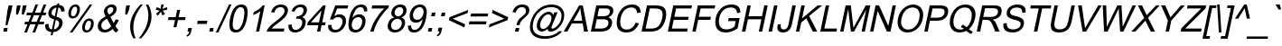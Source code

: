 SplineFontDB: 2.0
FontName: Garuda-Oblique
FullName: Garuda Oblique
FamilyName: Garuda
Weight: Book
Copyright: Generated by NECTEC for Public Domain\n\nModified under GNU General Public License by TLWG
Version: 2.57: 2008-01-26
ItalicAngle: -12
UnderlinePosition: -27
UnderlineWidth: 10
Ascent: 840
Descent: 160
NeedsXUIDChange: 1
FSType: 0
OS2Version: 0
OS2_WeightWidthSlopeOnly: 0
OS2_UseTypoMetrics: 0
CreationTime: 1153661469
ModificationTime: 1201401214
PfmFamily: 33
TTFWeight: 400
TTFWidth: 5
LineGap: 0
VLineGap: 0
Panose: 2 11 6 4 2 2 2 2 2 4
OS2TypoAscent: 0
OS2TypoAOffset: 1
OS2TypoDescent: 0
OS2TypoDOffset: 1
OS2TypoLinegap: 0
OS2WinAscent: 1284
OS2WinAOffset: 0
OS2WinDescent: 591
OS2WinDOffset: 0
HheadAscent: 1284
HheadAOffset: 0
HheadDescent: -591
HheadDOffset: 0
OS2Vendor: 'PfEd'
Lookup: 6 0 0 "'ccmp' Thai General Composition"  {"'ccmp' Thai Below Vowel Tone Reordering"  "'ccmp' Thai General Composition"  } ['ccmp' ('thai' <'KUY ' 'PAL ' 'THA ' 'dflt' > ) ]
Lookup: 6 0 0 "'ccmp' Thai Conditional Descender Removal"  {"'ccmp' Thai Conditional Descender Removal"  } ['ccmp' ('thai' <'KUY ' 'PAL ' 'THA ' 'dflt' > ) ]
Lookup: 5 0 0 "Required Thai Descender Removal"  {"Required Thai Descender Removal"  } [' RQD' ('thai' <'PAL ' > ) ]
Lookup: 1 0 0 "Thai Descender Removal Single Substitution"  {"Thai Descender Removal Single Substitution" ("descless" ) } []
Lookup: 2 0 0 "Thai Sara Am Decomposition"  {"Thai Sara Am Decomposition"  } []
Lookup: 2 0 0 "Thai Tone Nikhahit Attachment"  {"Thai Tone Nikhahit Attachment"  } []
Lookup: 1 0 0 "Thai Sara Am Lakkhang"  {"Thai Sara Am Lakkhang"  } []
Lookup: 1 0 0 "Thai Tone Low Variant"  {"Thai Tone Low Variant" ("low" ) } []
Lookup: 1 0 0 "Thai Mark High Variant"  {"Thai Mark High Variant" ("high" ) } []
Lookup: 1 0 0 "Thai Sara U Mai Ek Reordering"  {"Thai Sara U Mai Ek Reordering"  } []
Lookup: 1 0 0 "Thai Sara U Mai Tho Reordering"  {"Thai Sara U Mai Tho Reordering"  } []
Lookup: 1 0 0 "Thai Sara U Mai Tri Reordering"  {"Thai Sara U Mai Tri Reordering"  } []
Lookup: 1 0 0 "Thai Sara U Mai Chattawa Reordering"  {"Thai Sara U Mai Chattawa Reordering"  } []
Lookup: 1 0 0 "Thai Sara U Thanthakhat Reordering"  {"Thai Sara U Thanthakhat Reordering"  } []
Lookup: 1 0 0 "Thai Sara U Nikhahit Reordering"  {"Thai Sara U Nikhahit Reordering"  } []
Lookup: 1 0 0 "Thai Sara UU Mai Ek Reordering"  {"Thai Sara UU Mai Ek Reordering"  } []
Lookup: 1 0 0 "Thai Sara UU Mai Tho Reordering"  {"Thai Sara UU Mai Tho Reordering"  } []
Lookup: 1 0 0 "Thai Sara UU Mai Tri Reordering"  {"Thai Sara UU Mai Tri Reordering"  } []
Lookup: 1 0 0 "Thai Sara UU Mai Chattawa Reordering"  {"Thai Sara UU Mai Chattawa Reordering"  } []
Lookup: 1 0 0 "Thai Sara UU Thanthakhat Reordering"  {"Thai Sara UU Thanthakhat Reordering"  } []
Lookup: 1 0 0 "Thai Sara UU Nikhahit Reordering"  {"Thai Sara UU Nikhahit Reordering"  } []
Lookup: 1 0 0 "Thai Phinthu Maitaikhu Reordering"  {"Thai Phinthu Maitaikhu Reordering"  } []
Lookup: 1 0 0 "Thai Phinthu Mai Ek Reordering"  {"Thai Phinthu Mai Ek Reordering"  } []
Lookup: 1 0 0 "Thai Phinthu Mai Tho Reordering"  {"Thai Phinthu Mai Tho Reordering"  } []
Lookup: 1 0 0 "Thai Phinthu Mai Tri Reordering"  {"Thai Phinthu Mai Tri Reordering"  } []
Lookup: 1 0 0 "Thai Phinthu Mai Chattawa Reordering"  {"Thai Phinthu Mai Chattawa Reordering"  } []
Lookup: 1 0 0 "Thai Phinthu Thanthakhat Reordering"  {"Thai Phinthu Thanthakhat Reordering"  } []
Lookup: 1 0 0 "Thai Phinthu Nikhahit Reordering"  {"Thai Phinthu Nikhahit Reordering"  } []
Lookup: 260 0 0 "'mark' Thai Below Base"  {"'mark' Thai Below Base"  } ['mark' ('thai' <'KUY ' 'PAL ' 'THA ' 'dflt' > ) ]
Lookup: 260 0 0 "'mark' Thai Above Base"  {"'mark' Thai Above Base"  } ['mark' ('thai' <'KUY ' 'PAL ' 'THA ' 'dflt' > ) ]
Lookup: 262 0 0 "'mkmk' Thai Above Mark"  {"'mkmk' Thai Above Mark"  } ['mkmk' ('thai' <'KUY ' 'PAL ' 'THA ' 'dflt' > ) ]
DEI: 0
ContextSub2: glyph "Required Thai Descender Removal"  0 0 0 1
 String: 15 uni0E0D uni0E10
 BString: 0 
 FString: 0 
 1
  SeqLookup: 0 "Thai Descender Removal Single Substitution" 
EndFPST
ChainSub2: coverage "'ccmp' Thai Conditional Descender Removal"  0 0 0 1
 1 0 1
  Coverage: 15 uni0E0D uni0E10
  FCoverage: 23 uni0E38 uni0E39 uni0E3A
 1
  SeqLookup: 0 "Thai Descender Removal Single Substitution" 
EndFPST
ChainSub2: class "'ccmp' Thai General Composition"  6 6 1 4
  Class: 414 uni0E01 uni0E02 uni0E03 uni0E04 uni0E05 uni0E06 uni0E07 uni0E08 uni0E09 uni0E0A uni0E0B uni0E0C uni0E0D uni0E0E uni0E0F uni0E10 uni0E11 uni0E12 uni0E13 uni0E14 uni0E15 uni0E16 uni0E17 uni0E18 uni0E19 uni0E1A uni0E1B uni0E1C uni0E1D uni0E1E uni0E1F uni0E20 uni0E21 uni0E22 uni0E23 uni0E24 uni0E25 uni0E26 uni0E27 uni0E28 uni0E29 uni0E2A uni0E2B uni0E2C uni0E2D uni0E2E uni0E10.descless uni0E0D.descless dottedcircle
  Class: 7 uni0E33
  Class: 39 uni0E48 uni0E49 uni0E4A uni0E4B uni0E4C
  Class: 39 uni0E31 uni0E34 uni0E35 uni0E36 uni0E37
  Class: 15 uni0E47 uni0E4D
  BClass: 414 uni0E01 uni0E02 uni0E03 uni0E04 uni0E05 uni0E06 uni0E07 uni0E08 uni0E09 uni0E0A uni0E0B uni0E0C uni0E0D uni0E0E uni0E0F uni0E10 uni0E11 uni0E12 uni0E13 uni0E14 uni0E15 uni0E16 uni0E17 uni0E18 uni0E19 uni0E1A uni0E1B uni0E1C uni0E1D uni0E1E uni0E1F uni0E20 uni0E21 uni0E22 uni0E23 uni0E24 uni0E25 uni0E26 uni0E27 uni0E28 uni0E29 uni0E2A uni0E2B uni0E2C uni0E2D uni0E2E uni0E10.descless uni0E0D.descless dottedcircle
  BClass: 7 uni0E33
  BClass: 39 uni0E48 uni0E49 uni0E4A uni0E4B uni0E4C
  BClass: 39 uni0E31 uni0E34 uni0E35 uni0E36 uni0E37
  BClass: 15 uni0E47 uni0E4D
 1 1 0
  ClsList: 2
  BClsList: 1
  FClsList:
 1
  SeqLookup: 0 "Thai Sara Am Decomposition" 
 2 1 0
  ClsList: 3 2
  BClsList: 1
  FClsList:
 2
  SeqLookup: 0 "Thai Tone Nikhahit Attachment" 
  SeqLookup: 1 "Thai Sara Am Lakkhang" 
 1 1 0
  ClsList: 3
  BClsList: 1
  FClsList:
 1
  SeqLookup: 0 "Thai Tone Low Variant" 
 1 1 0
  ClsList: 5
  BClsList: 4
  FClsList:
 1
  SeqLookup: 0 "Thai Mark High Variant" 
EndFPST
ChainSub2: glyph "'ccmp' Thai Below Vowel Tone Reordering"  0 0 0 19
 String: 15 uni0E38 uni0E48
 BString: 0 
 FString: 0 
 2
  SeqLookup: 0 "Thai Sara U Mai Ek Reordering" 
  SeqLookup: 1 "Thai Sara U Mai Ek Reordering" 
 String: 15 uni0E38 uni0E49
 BString: 0 
 FString: 0 
 2
  SeqLookup: 0 "Thai Sara U Mai Tho Reordering" 
  SeqLookup: 1 "Thai Sara U Mai Tho Reordering" 
 String: 15 uni0E38 uni0E4A
 BString: 0 
 FString: 0 
 2
  SeqLookup: 0 "Thai Sara U Mai Tri Reordering" 
  SeqLookup: 1 "Thai Sara U Mai Tri Reordering" 
 String: 15 uni0E38 uni0E4B
 BString: 0 
 FString: 0 
 2
  SeqLookup: 0 "Thai Sara U Mai Chattawa Reordering" 
  SeqLookup: 1 "Thai Sara U Mai Chattawa Reordering" 
 String: 15 uni0E38 uni0E4C
 BString: 0 
 FString: 0 
 2
  SeqLookup: 0 "Thai Sara U Thanthakhat Reordering" 
  SeqLookup: 1 "Thai Sara U Thanthakhat Reordering" 
 String: 15 uni0E38 uni0E4D
 BString: 0 
 FString: 0 
 2
  SeqLookup: 0 "Thai Sara U Nikhahit Reordering" 
  SeqLookup: 1 "Thai Sara U Nikhahit Reordering" 
 String: 15 uni0E39 uni0E48
 BString: 0 
 FString: 0 
 2
  SeqLookup: 0 "Thai Sara UU Mai Ek Reordering" 
  SeqLookup: 1 "Thai Sara UU Mai Ek Reordering" 
 String: 15 uni0E39 uni0E49
 BString: 0 
 FString: 0 
 2
  SeqLookup: 0 "Thai Sara UU Mai Tho Reordering" 
  SeqLookup: 1 "Thai Sara UU Mai Tho Reordering" 
 String: 15 uni0E39 uni0E4A
 BString: 0 
 FString: 0 
 2
  SeqLookup: 0 "Thai Sara UU Mai Tri Reordering" 
  SeqLookup: 1 "Thai Sara UU Mai Tri Reordering" 
 String: 15 uni0E39 uni0E4B
 BString: 0 
 FString: 0 
 2
  SeqLookup: 0 "Thai Sara UU Mai Chattawa Reordering" 
  SeqLookup: 1 "Thai Sara UU Mai Chattawa Reordering" 
 String: 15 uni0E39 uni0E4C
 BString: 0 
 FString: 0 
 2
  SeqLookup: 0 "Thai Sara UU Thanthakhat Reordering" 
  SeqLookup: 1 "Thai Sara UU Thanthakhat Reordering" 
 String: 15 uni0E39 uni0E4D
 BString: 0 
 FString: 0 
 2
  SeqLookup: 0 "Thai Sara UU Nikhahit Reordering" 
  SeqLookup: 1 "Thai Sara UU Nikhahit Reordering" 
 String: 15 uni0E3A uni0E47
 BString: 0 
 FString: 0 
 2
  SeqLookup: 0 "Thai Phinthu Maitaikhu Reordering" 
  SeqLookup: 1 "Thai Phinthu Maitaikhu Reordering" 
 String: 15 uni0E3A uni0E48
 BString: 0 
 FString: 0 
 2
  SeqLookup: 0 "Thai Phinthu Mai Ek Reordering" 
  SeqLookup: 1 "Thai Phinthu Mai Ek Reordering" 
 String: 15 uni0E3A uni0E49
 BString: 0 
 FString: 0 
 2
  SeqLookup: 0 "Thai Phinthu Mai Tho Reordering" 
  SeqLookup: 1 "Thai Phinthu Mai Tho Reordering" 
 String: 15 uni0E3A uni0E4A
 BString: 0 
 FString: 0 
 2
  SeqLookup: 0 "Thai Phinthu Mai Tri Reordering" 
  SeqLookup: 1 "Thai Phinthu Mai Tri Reordering" 
 String: 15 uni0E3A uni0E4B
 BString: 0 
 FString: 0 
 2
  SeqLookup: 0 "Thai Phinthu Mai Chattawa Reordering" 
  SeqLookup: 1 "Thai Phinthu Mai Chattawa Reordering" 
 String: 15 uni0E3A uni0E4C
 BString: 0 
 FString: 0 
 2
  SeqLookup: 0 "Thai Phinthu Thanthakhat Reordering" 
  SeqLookup: 1 "Thai Phinthu Thanthakhat Reordering" 
 String: 15 uni0E3A uni0E4D
 BString: 0 
 FString: 0 
 2
  SeqLookup: 0 "Thai Phinthu Nikhahit Reordering" 
  SeqLookup: 1 "Thai Phinthu Nikhahit Reordering" 
EndFPST
LangName: 1033 "" "" "" "Garuda Oblique" "" "" "" "" "TLWG" "" "" "" "" "This font is free software; you can redistribute it and/or modify it under the terms of the GNU General Public License as published by the Free Software Foundation; either version 2 of the License, or (at your option) any later version.+AAoACgAA-This font is distributed in the hope that it will be useful, but WITHOUT ANY WARRANTY; without even the implied warranty of MERCHANTABILITY or FITNESS FOR A PARTICULAR PURPOSE.  See the GNU General Public License for more details.+AAoACgAA-You should have received a copy of the GNU General Public License along with this font; if not, write to the Free Software Foundation, Inc., 51 Franklin St, Fifth Floor, Boston, MA  02110-1301  USA+AAoACgAA-As a special exception, if you create a document which uses this font, and embed this font or unaltered portions of this font into the document, this font does not by itself cause the resulting document to be covered by the GNU General Public License. This exception does not however invalidate any other reasons why the document might be covered by the GNU General Public License. If you modify this font, you may extend this exception to your version of the font, but you are not obligated to do so. If you do not wish to do so, delete this exception statement from your version." "http://www.gnu.org/licenses/gpl.html" 
LangName: 1054 "" "" "" "" "" "" "" "" "" "" "" "" "" "" "" "" "" "" "" "+DicONA4NDg0OOQ4hDjgOSA4HDiMOOQ5JDh4ONA4GDjIOFQ4bDjcOSQ4ZDgIONQ5JDh0OOA5IDhkOQA4lDikODw44" 
Encoding: Custom
UnicodeInterp: none
NameList: Adobe Glyph List
DisplaySize: -72
AntiAlias: 1
FitToEm: 1
WinInfo: 328 8 7
BeginPrivate: 7
BlueValues 31 [-12 0 518 530 584 601 716 730]
OtherBlues 11 [-281 -266]
ForceBold 5 false
StdHW 4 [84]
StdVW 4 [69]
StemSnapH 25 [20 49 55 61 66 72 76 84]
StemSnapV 41 [49 54 60 65 69 75 92 97 199 239 246 390]
EndPrivate
TeXData: 1 0 0 232783 116391 77594 354419 1048576 77594 783286 444596 497025 792723 393216 433062 380633 303038 157286 324010 404750 52429 2506097 1059062 262144
AnchorClass2: "AboveBase"  "'mark' Thai Above Base" "BelowBase"  "'mark' Thai Below Base" "AboveMark"  "'mkmk' Thai Above Mark" 
BeginChars: 384 347
StartChar: .notdef
Encoding: 0 -1 0
Width: 766
VWidth: 2048
Flags: W
HStem: 0 95<212 595> 1193 95<445 828>
Fore
95 0 m 1
 369 1288 l 1
 946 1288 l 1
 671 0 l 1
 95 0 l 1
212 95 m 1
 595 95 l 1
 828 1193 l 1
 445 1193 l 1
 212 95 l 1
EndSplineSet
EndChar
StartChar: space
Encoding: 32 32 1
Width: 340
VWidth: 2048
Flags: W
EndChar
StartChar: exclam
Encoding: 33 33 2
Width: 277
VWidth: 2048
Flags: MW
HStem: 0 100<112 192> 696 20G<233.696 346>
Fore
152 178 m 1
 204 558 l 1
 238 716 l 1
 346 716 l 1
 313 558 l 1
 208 178 l 1
 152 178 l 1
90 0 m 1
 112 100 l 1
 213 100 l 1
 192 0 l 1
 90 0 l 1
EndSplineSet
EndChar
StartChar: quotedbl
Encoding: 34 34 3
Width: 354
VWidth: 2048
Flags: W
HStem: 463 253<198 222 360 383 169 460 198 198>
Fore
169 463 m 1
 173 599 l 1
 198 716 l 1
 297 716 l 1
 273 599 l 1
 222 463 l 1
 169 463 l 1
330 463 m 1
 336 599 l 1
 360 716 l 1
 460 716 l 1
 435 599 l 1
 383 463 l 1
 330 463 l 1
EndSplineSet
EndChar
StartChar: numbersign
Encoding: 35 35 4
Width: 556
VWidth: 2048
Flags: W
HStem: -12 21G<48 129.269 274 356.365> 196 72<67 135 238 360 464 586> 446 72<121 239 342 466 570 639> 708 20G<347.81 429 573.714 656>
Fore
48 -12 m 1
 135 196 l 1
 52 196 l 1
 67 268 l 1
 164 268 l 1
 239 446 l 1
 106 446 l 1
 121 518 l 1
 270 518 l 1
 356 728 l 1
 429 728 l 1
 342 518 l 1
 495 518 l 1
 582 728 l 1
 656 728 l 1
 570 518 l 1
 655 518 l 1
 639 446 l 1
 540 446 l 1
 464 268 l 1
 601 268 l 1
 586 196 l 1
 435 196 l 1
 348 -12 l 1
 274 -12 l 1
 360 196 l 1
 207 196 l 1
 121 -12 l 1
 48 -12 l 1
238 268 m 1
 391 268 l 1
 466 446 l 1
 313 446 l 1
 238 268 l 1
EndSplineSet
EndChar
StartChar: dollar
Encoding: 36 36 5
Width: 556
VWidth: 2048
Flags: W
VStem: 75 94<99.9533 198.922> 161 90<463.347 588.922> 463 96<153.08 284.537> 518 94<564 635.211>
Fore
228 -103 m 1x20
 247 -15 l 1
 132 0 75 57 75 155 c 0
 75 169 77 184 78 199 c 1
 170 216 l 1
 169 207 169 198 169 189 c 0xa0
 169 110 199 67 262 60 c 1
 322 339 l 1
 215 363 161 415 161 495 c 0
 161 554 194 720 408 740 c 1
 415 782 l 1
 466 782 l 1
 458 740 l 1
 561 730 612 677 612 584 c 2
 612 564 l 1
 518 550 l 1
 518 561 l 2x50
 518 621 494 655 441 667 c 1
 388 412 l 1
 501 388 559 334 559 251 c 0
 559 142 470 -6 297 -14 c 1
 279 -103 l 1
 228 -103 l 1x20
391 667 m 1
 303 655 251 579 251 521 c 0x40
 251 475 281 443 340 423 c 1
 391 667 l 1
313 60 m 1
 420 71 463 172 463 225 c 0x20
 463 273 432 307 369 326 c 1
 313 60 l 1
EndSplineSet
EndChar
StartChar: percent
Encoding: 37 37 6
Width: 889
VWidth: 2048
Flags: W
HStem: -26 60<636.875 732.937> 291 62<683.467 781.052> 349 62<254.259 350.354> 668 60<300.536 398.259>
VStem: 166 76<421.615 587.257> 411 76<531.788 656.591> 549 76<44.8851 211.829> 794 75<153.138 279.78>
Fore
166 480 m 0xbf
 166 617 254 728 363 728 c 0
 462 728 487 652 487 601 c 0
 487 484 410 349 284 349 c 0
 190 349 166 417 166 480 c 0xbf
299 411 m 0
 395 411 411 578 411 599 c 0
 411 645 391 668 354 668 c 0
 264 668 242 525 242 480 c 0
 242 434 261 411 299 411 c 0
205 -26 m 1
 759 728 l 1
 829 728 l 1
 279 -26 l 1
 205 -26 l 1
549 104 m 0
 549 244 641 353 746 353 c 0xdf
 844 353 869 283 869 221 c 0
 869 100 791 -26 667 -26 c 0
 567 -26 549 57 549 104 c 0
682 34 m 0
 778 34 794 202 794 222 c 0
 794 268 774 291 736 291 c 0
 644 291 625 139 625 104 c 0
 625 58 644 34 682 34 c 0
EndSplineSet
EndChar
StartChar: ampersand
Encoding: 38 38 7
Width: 666
VWidth: 2048
Flags: W
HStem: -12 76<218.168 369.444> 656 72<381.977 496.375>
VStem: 80 98<105.881 243.616> 251 94<500.647 617.658> 512 92<532.691 641.431>
Fore
604 609 m 0
 604 527 546 458 428 402 c 1
 521 238 l 1
 543 267 559 299 576 337 c 1
 664 317 l 1
 635 254 602 204 569 162 c 1
 592 120 619 83 655 54 c 1
 582 -17 l 1
 552 6 523 40 494 84 c 1
 422 20 346 -12 267 -12 c 0
 157 -12 80 50 80 158 c 0
 80 310 248 389 300 412 c 1
 268 463 251 506 251 544 c 0
 251 622 334 728 466 728 c 0
 576 728 604 657 604 609 c 0
446 656 m 0
 396 656 345 619 345 559 c 0
 345 522 378 486 394 458 c 1
 476 502 512 545 512 596 c 0
 512 617 499 656 446 656 c 0
178 170 m 0
 178 118 215 64 285 64 c 0
 346 64 402 95 452 155 c 1
 334 354 l 1
 182 273 178 207 178 170 c 0
EndSplineSet
EndChar
StartChar: quotesingle
Encoding: 39 39 8
Width: 190
VWidth: 2048
Flags: W
HStem: 463 253<196 219 164 296 196 196>
Fore
164 463 m 1
 172 596 l 1
 196 716 l 1
 296 716 l 1
 271 596 l 1
 219 463 l 1
 164 463 l 1
EndSplineSet
EndChar
StartChar: parenleft
Encoding: 40 40 9
Width: 332
VWidth: 2048
Flags: W
HStem: 708 20G<255 452>
VStem: 101 89<-49.2698 276.252>
Fore
452 728 m 1
 282 523 190 314 190 98 c 0
 190 -5 210 -107 253 -210 c 1
 190 -210 l 1
 130 -107 101 0 101 112 c 0
 101 223 121 451 389 728 c 1
 452 728 l 1
EndSplineSet
EndChar
StartChar: parenright
Encoding: 41 41 10
Width: 332
VWidth: 2048
Flags: W
HStem: 708 20G<216 308>
VStem: 281 87<249.271 559.39>
Fore
368 397 m 0
 368 303 348 60 80 -210 c 1
 17 -210 l 1
 189 -4 281 212 281 429 c 0
 281 527 262 605 216 728 c 1
 279 728 l 1
 337 619 368 509 368 397 c 0
EndSplineSet
EndChar
StartChar: asterisk
Encoding: 42 42 11
Width: 387
VWidth: 2048
Flags: W
HStem: 423 305<313 348>
VStem: 156 322<584 584>
Fore
156 584 m 1
 193 655 l 1
 241 636 276 621 296 607 c 1
 302 665 308 707 313 728 c 1
 382 728 l 1
 376 696 362 656 345 607 c 1
 383 624 425 639 471 655 c 1
 478 584 l 1
 434 572 392 563 351 558 c 1
 368 540 389 509 415 464 c 1
 348 423 l 1
 334 449 319 484 303 529 c 1
 270 483 241 448 218 423 c 1
 167 464 l 1
 216 512 250 543 270 558 c 1
 228 566 192 575 156 584 c 1
EndSplineSet
EndChar
StartChar: plus
Encoding: 43 43 12
Width: 583
VWidth: 2048
Flags: MW
HStem: 313 81<139 317 418 595> 569 20G<372.795 460>
Fore
276 116 m 1
 317 313 l 1
 121 313 l 1
 139 394 l 1
 336 394 l 1
 377 589 l 1
 460 589 l 1
 418 394 l 1
 613 394 l 1
 595 313 l 1
 400 313 l 1
 359 116 l 1
 276 116 l 1
EndSplineSet
EndChar
StartChar: comma
Encoding: 44 44 13
Width: 277
VWidth: 2048
Flags: MW
Fore
89 0 m 1
 110 100 l 1
 212 100 l 1
 190 0 l 2
 175 -71 138 -118 77 -141 c 1
 61 -104 l 1
 100 -89 126 -54 138 0 c 1
 89 0 l 1
EndSplineSet
EndChar
StartChar: hyphen
Encoding: 45 45 14
AltUni2: 002010.ffffffff.0
Width: 332
VWidth: 2048
Flags: MW
HStem: 215 88<97 348>
Fore
78 215 m 1
 97 303 l 1
 366 303 l 1
 348 215 l 1
 78 215 l 1
EndSplineSet
EndChar
StartChar: period
Encoding: 46 46 15
Width: 277
VWidth: 2048
Flags: MW
HStem: 0 100<112 192>
Fore
90 0 m 1
 112 100 l 1
 213 100 l 1
 192 0 l 1
 90 0 l 1
EndSplineSet
EndChar
StartChar: slash
Encoding: 47 47 16
Width: 277
VWidth: 2048
Flags: MW
HStem: -12 21G<-3 76.8649> 708 20G<352.135 432>
Fore
-3 -12 m 1
 362 728 l 1
 432 728 l 1
 67 -12 l 1
 -3 -12 l 1
EndSplineSet
EndChar
StartChar: zero
Encoding: 48 48 17
Width: 556
VWidth: 2048
Flags: W
HStem: -12 72<226.206 355.308> 647 72<345.64 475.154>
VStem: 97 92<99.3192 304.279> 512 92<400.817 604.958>
Fore
116 353 m 0
 169 598 273 719 429 719 c 0
 546 719 604 651 604 513 c 0
 604 468 598 414 584 353 c 0
 532 110 428 -12 273 -12 c 0
 156 -12 97 57 97 193 c 0
 97 239 104 291 116 353 c 0
412 647 m 0
 234 647 189 287 189 201 c 0
 189 107 221 60 288 60 c 0
 467 60 512 420 512 504 c 0
 512 599 480 647 412 647 c 0
EndSplineSet
EndChar
StartChar: one
Encoding: 49 49 18
Width: 556
VWidth: 2048
Flags: MW
HStem: 0 21G<285 376.246> 696 20G<443 524>
Back
372 0 m 1
 285 0 l 1
 405 561 l 1
 346 515 282 480 205 454 c 1
 224 540 l 1
 336 587 418 647 469 719 c 1
 526 719 l 1
 372 0 l 1
EndSplineSet
Fore
372 0 m 1
 285 0 l 1
 404 558 l 1
 347 512 280 477 205 451 c 1
 223 537 l 1
 336 584 418 644 468 716 c 1
 524 716 l 1
 372 0 l 1
EndSplineSet
EndChar
StartChar: two
Encoding: 50 50 19
Width: 556
VWidth: 2048
Flags: W
HStem: 0 84<169 501> 647 72<327.527 486.893>
VStem: 524 94<478.036 611.136>
Fore
431 719 m 0
 547 719 618 658 618 567 c 0
 618 414 449 303 336 222 c 0
 218 139 198 122 169 84 c 1
 520 84 l 1
 501 0 l 1
 28 0 l 1
 57 145 313 287 380 348 c 0
 512 452 524 512 524 553 c 0
 524 601 487 647 414 647 c 0
 336 647 262 602 242 503 c 1
 153 512 l 1
 195 650 288 719 431 719 c 0
EndSplineSet
EndChar
StartChar: three
Encoding: 51 51 20
Width: 556
VWidth: 2048
Flags: W
HStem: -12 72<215.898 363.472> 349 66<314 358.694> 518 21G<136 264.5> 647 72<326.776 472.888>
VStem: 80 93<104.016 190> 466 95<165.253 309.915> 501 94<486.826 619.468>
Fore
267 -12 m 0xfc
 117 -12 80 85 80 166 c 0
 80 173 81 182 81 190 c 1
 173 201 l 1
 173 108 208 59 282 60 c 0
 401 60 466 171 466 245 c 0xfc
 466 285 443 349 351 349 c 0
 334 349 314 345 288 339 c 1
 314 415 l 1
 341 415 352 416 380 422 c 0
 468 441 501 504 501 564 c 0
 501 614 464 647 406 647 c 0
 333 647 281 604 248 518 c 1
 164 533 l 1
 213 658 299 719 420 719 c 0
 557 719 595 633 595 575 c 0xfa
 595 517 569 433 460 388 c 1
 527 372 561 331 561 265 c 0
 561 116 435 -12 267 -12 c 0xfc
EndSplineSet
EndChar
StartChar: four
Encoding: 52 52 21
Width: 556
VWidth: 2048
Flags: W
HStem: 0 21G<323 416.302> 172 81<153 360 466 546> 696 20G<473.598 564>
Fore
323 0 m 1
 360 172 l 1
 49 172 l 1
 66 253 l 1
 492 716 l 1
 564 716 l 1
 466 253 l 1
 563 253 l 1
 546 172 l 1
 449 172 l 1
 412 0 l 1
 323 0 l 1
377 253 m 1
 446 575 l 1
 153 253 l 1
 377 253 l 1
EndSplineSet
EndChar
StartChar: five
Encoding: 53 53 22
Width: 556
VWidth: 2048
Flags: W
HStem: -12 72<211.968 363.739> 401 78<297.138 434.05> 631 85<330 617>
VStem: 79 95<99.4144 188.532> 478 98<192.565 357.87>
Back
268 -12 m 0
 153 -12 80 51 80 156 c 0
 80 167 80 178 81 189 c 1
 175 195 l 1
 175 104 204 60 284 60 c 0
 392 60 478 167 478 279 c 0
 478 337 453 397 354 397 c 0
 297 397 250 374 208 328 c 1
 129 339 l 1
 277 707 l 1
 633 707 l 1
 615 622 l 1
 328 622 l 1
 251 429 l 1
 300 460 348 475 394 475 c 0
 539 475 575 371 575 297 c 0
 575 152 452 -12 268 -12 c 0
EndSplineSet
Fore
284 60 m 0
 397 60 478 176 478 283 c 0
 478 342 451 401 355 401 c 0
 298 401 250 378 210 332 c 1
 130 343 l 1
 279 716 l 1
 635 716 l 1
 617 631 l 1
 330 631 l 1
 251 433 l 1
 301 464 349 479 395 479 c 0
 514 479 576 406 576 304 c 0
 576 155 454 -12 268 -12 c 0
 150 -12 79 51 79 160 c 0
 79 170 80 179 81 189 c 1
 174 195 l 1
 174 182 l 2
 174 102 210 60 284 60 c 0
EndSplineSet
EndChar
StartChar: six
Encoding: 54 54 23
Width: 556
VWidth: 2048
Flags: W
HStem: -12 72<227.893 373.514> 386 78<297.881 436.322> 647 72<348.831 491.622>
VStem: 92 90<108.885 258.497> 474 93<178.856 347.691> 524 89<541 611.612>
Fore
448 719 m 0xf8
 531 719 613 687 613 558 c 2
 613 541 l 1
 524 535 l 1xf4
 523 609 492 647 426 647 c 0
 301 647 233 505 204 369 c 1
 259 434 323 464 397 464 c 0
 511 464 567 383 567 294 c 0
 567 192 523 117 464 60 c 0
 414 12 353 -12 284 -12 c 0
 156 -12 92 57 92 195 c 0
 92 235 97 282 109 336 c 0
 162 592 276 719 448 719 c 0xf8
365 386 m 0
 246 386 182 276 182 185 c 0
 182 141 205 60 297 60 c 0
 415 60 474 190 474 277 c 0xf8
 474 323 452 386 365 386 c 0
EndSplineSet
EndChar
StartChar: seven
Encoding: 55 55 24
Width: 556
VWidth: 2048
Flags: W
HStem: 0 21G<147 253.5> 631 85<200 533>
VStem: 147 91<21.6782 203.705>
Back
179 622 m 1
 198 707 l 1
 661 707 l 1
 647 639 l 1
 553 558 471 458 395 343 c 0
 320 227 270 112 238 0 c 1
 147 0 l 1
 173 106 221 216 293 331 c 0
 362 443 441 541 530 622 c 1
 179 622 l 1
EndSplineSet
Fore
182 631 m 1
 200 716 l 1
 662 716 l 1
 648 648 l 1
 556 567 470 462 396 347 c 0
 322 231 269 112 238 0 c 1
 147 0 l 1
 173 106 222 220 293 335 c 0
 363 447 443 550 533 631 c 1
 182 631 l 1
EndSplineSet
EndChar
StartChar: eight
Encoding: 56 56 25
Width: 556
VWidth: 2048
Flags: W
HStem: -12 72<214.823 372.895> 351 71<298.704 425.208> 647 72<337.872 478.333>
VStem: 78 92<103.029 249.461> 178 93<448.399 582.462> 471 90<158.241 306.207> 509 92<488.253 616.616>
Fore
78 155 m 0xfc
 78 232 117 354 259 388 c 1
 207 411 178 446 178 498 c 0
 178 592 264 719 429 719 c 0
 572 719 601 626 601 576 c 0xfa
 601 512 571 428 461 388 c 1
 527 365 561 320 561 256 c 0
 561 122 446 -12 273 -12 c 0
 153 -12 78 55 78 155 c 0xfc
414 647 m 0
 356 647 271 606 271 507 c 0
 271 453 309 422 366 422 c 0
 462 422 509 501 509 559 c 0
 509 604 478 647 414 647 c 0
471 241 m 0xfc
 471 287 440 351 349 351 c 0
 245 351 170 255 170 170 c 0
 170 123 199 60 290 60 c 0
 405 60 471 159 471 241 c 0xfc
EndSplineSet
EndChar
StartChar: nine
Encoding: 57 57 26
Width: 556
VWidth: 2048
Flags: W
HStem: -12 72<206.142 350.99> 242 78<271.909 402.927> 647 72<340.542 479.021>
VStem: 89 87<88.4062 166> 136 92<364.203 528.909> 523 87<452.178 603.283>
Fore
253 -12 m 0xec
 122 -12 89 75 89 139 c 0
 89 147 89 156 90 166 c 1
 176 173 l 1xf4
 176 98 203 60 270 60 c 0
 410 60 477 226 497 337 c 1
 443 274 380 242 307 242 c 0
 242 242 195 267 162 313 c 0
 146 342 136 377 136 417 c 0
 136 557 241 719 420 719 c 0
 572 719 610 602 610 521 c 0
 610 481 604 432 592 372 c 0
 536 116 425 -12 253 -12 c 0xec
343 320 m 0
 459 320 523 437 523 526 c 0
 523 572 501 647 415 647 c 0
 315 647 228 545 228 434 c 0xec
 228 383 258 320 343 320 c 0
EndSplineSet
EndChar
StartChar: colon
Encoding: 58 58 27
Width: 277
VWidth: 2048
Flags: MW
HStem: 0 100<112 192> 418 100<201 281>
Fore
179 418 m 1
 201 518 l 1
 302 518 l 1
 281 418 l 1
 179 418 l 1
90 0 m 1
 112 100 l 1
 213 100 l 1
 192 0 l 1
 90 0 l 1
EndSplineSet
EndChar
StartChar: semicolon
Encoding: 59 59 28
Width: 277
VWidth: 2048
Flags: MW
HStem: 418 100<199 279>
Fore
178 418 m 1
 199 518 l 1
 300 518 l 1
 279 418 l 1
 178 418 l 1
89 0 m 1
 110 100 l 1
 212 100 l 1
 190 0 l 2
 175 -71 138 -118 77 -141 c 1
 61 -104 l 1
 100 -89 126 -54 138 0 c 1
 89 0 l 1
EndSplineSet
EndChar
StartChar: less
Encoding: 60 60 29
Width: 583
VWidth: 2048
Flags: W
HStem: 110 486<552 656>
Fore
121 313 m 1
 139 395 l 1
 656 596 l 1
 638 509 l 1
 228 354 l 1
 570 198 l 1
 552 110 l 1
 121 313 l 1
EndSplineSet
EndChar
StartChar: equal
Encoding: 61 61 30
Width: 583
VWidth: 2048
Flags: W
HStem: 204 83<116 572> 422 81<162 618>
Fore
618 422 m 1
 144 422 l 1
 162 503 l 1
 636 503 l 1
 618 422 l 1
572 204 m 1
 98 204 l 1
 116 287 l 1
 590 287 l 1
 572 204 l 1
EndSplineSet
EndChar
StartChar: greater
Encoding: 62 62 31
Width: 583
VWidth: 2048
Flags: W
HStem: 110 486<78 182>
Fore
595 313 m 1
 78 110 l 1
 97 198 l 1
 506 354 l 1
 164 509 l 1
 182 596 l 1
 613 395 l 1
 595 313 l 1
EndSplineSet
EndChar
StartChar: question
Encoding: 63 63 32
Width: 556
VWidth: 2048
Flags: W
HStem: 0 100<247 325> 656 72<334.753 490.643>
VStem: 530 94<489.336 618.276>
Fore
431 728 m 0
 586 728 624 636 624 576 c 0
 624 499 580 450 538 414 c 0
 494 377 454 342 418 308 c 0
 389 279 368 236 353 176 c 1
 267 176 l 1
 276 241 317 323 353 349 c 0
 392 377 441 418 503 475 c 0
 519 490 530 528 530 556 c 0
 530 616 486 656 417 656 c 0
 337 656 279 609 244 510 c 1
 155 521 l 1
 201 659 293 728 431 728 c 0
225 0 m 1
 247 100 l 1
 346 100 l 1
 325 0 l 1
 225 0 l 1
EndSplineSet
EndChar
StartChar: at
Encoding: 64 64 33
Width: 1014
VWidth: 2048
Flags: W
HStem: -210 72<363.68 671.789> -2 82<636 764.018> -2 73<396.117 500.483> 457 73<525.173 655.448> 658 72<536.823 808.956>
VStem: 89 77<24.8813 210.137> 279 92<98.2943 265.353> 964 75<302.359 516.13>
Fore
981 9 m 1xdf
 881 -140 679 -210 504 -210 c 0
 302 -210 173 -146 116 -15 c 0
 98 23 89 67 89 116 c 0
 89 162 99 399 319 595 c 0
 423 685 546 730 693 730 c 0
 811 730 903 696 966 628 c 0
 1015 576 1039 512 1039 437 c 0
 1039 308 986 207 897 115 c 0
 822 37 743 -2 662 -2 c 0
 610 -2 582 18 582 58 c 0
 582 64 582 72 584 80 c 1xdf
 527 26 471 -2 417 -2 c 0xbf
 300 -2 279 110 279 156 c 0
 279 330 457 530 607 530 c 0
 670 530 711 500 734 440 c 1
 766 515 l 1
 854 515 l 1
 714 189 l 2
 696 144 685 118 685 112 c 1
 684 107 684 104 684 101 c 0
 684 87 693 80 711 80 c 0
 746 80 791 104 846 155 c 0
 928 227 964 329 964 420 c 0
 964 534 884 658 674 658 c 0
 379 658 166 394 166 133 c 0
 166 -84 365 -138 518 -138 c 0
 679 -138 805 -89 894 9 c 1
 981 9 l 1xdf
685 360 m 0
 685 418 653 457 596 457 c 0
 546 457 497 428 452 369 c 0
 388 289 371 209 371 169 c 0
 371 128 387 71 451 71 c 0xbf
 573 71 685 246 685 360 c 0
EndSplineSet
EndChar
StartChar: A
Encoding: 65 65 34
Width: 666
VWidth: 2048
Flags: W
HStem: 0 21G<-2 111.376 557.606 670> 218 76<268 510> 696 20G<414.045 530.994>
Fore
-2 0 m 1
 426 716 l 1
 527 716 l 1
 670 0 l 1
 561 0 l 1
 524 218 l 1
 224 218 l 1
 100 0 l 1
 -2 0 l 1
268 294 m 1
 510 294 l 1
 478 492 l 2
 468 558 461 607 458 641 c 1
 441 596 417 550 391 504 c 2
 268 294 l 1
EndSplineSet
EndChar
StartChar: B
Encoding: 66 66 35
Width: 666
VWidth: 2048
Flags: W
HStem: 0 84<187 477.316> 331 84<258 524.149> 632 84<303 575.471>
VStem: 563 101<159.845 296.614> 601 96<484.713 607.367>
Fore
697 576 m 0xe8
 697 498 657 425 559 382 c 1
 628 359 664 316 664 251 c 0xf0
 664 90 541 0 346 0 c 2
 74 0 l 1
 225 716 l 1
 494 716 l 2
 603 716 697 676 697 576 c 0xe8
601 555 m 0xe8
 601 617 556 632 446 632 c 2
 303 632 l 1
 258 415 l 1
 412 415 l 2
 577 415 601 495 601 555 c 0xe8
563 239 m 0xf0
 563 294 531 331 405 331 c 2
 239 331 l 1
 187 84 l 1
 365 84 l 2
 487 84 563 137 563 239 c 0xf0
EndSplineSet
EndChar
StartChar: C
Encoding: 67 67 36
Width: 721
VWidth: 2048
Flags: W
HStem: -12 81<295.591 499.643> 647 81<411.118 613.303>
VStem: 115 98<153.557 399.073> 684 98<510.779 587.986>
Fore
213 261 m 0
 213 107 304 69 394 69 c 0
 507 69 590 130 642 251 c 1
 731 227 l 1
 656 67 540 -12 383 -12 c 0
 169 -12 115 123 115 248 c 0
 115 380 161 525 270 625 c 0
 343 694 435 728 543 728 c 0
 691 728 769 659 782 520 c 1
 684 498 l 1
 673 598 619 647 524 647 c 0
 275 647 213 389 213 261 c 0
EndSplineSet
EndChar
StartChar: D
Encoding: 68 68 37
Width: 721
VWidth: 2048
Flags: W
HStem: 0 84<190 469.587> 632 84<307 582.634>
VStem: 661 99<425.752 558.419>
Fore
475 716 m 2
 640 716 760 669 760 480 c 0
 760 445 756 405 746 362 c 0
 696 121 558 0 336 0 c 2
 77 0 l 1
 228 716 l 1
 475 716 l 2
661 463 m 0
 661 598 579 632 457 632 c 2
 307 632 l 1
 190 84 l 1
 343 84 l 2
 404 84 518 87 589 205 c 0
 650 306 661 432 661 463 c 0
EndSplineSet
EndChar
StartChar: E
Encoding: 69 69 38
Width: 666
VWidth: 2048
Flags: W
HStem: 0 84<192 613> 328 84<261 639> 632 84<308 733>
Fore
80 0 m 1
 231 716 l 1
 750 716 l 1
 733 632 l 1
 308 632 l 1
 261 412 l 1
 658 412 l 1
 639 328 l 1
 242 328 l 1
 192 84 l 1
 632 84 l 1
 613 0 l 1
 80 0 l 1
EndSplineSet
EndChar
StartChar: F
Encoding: 70 70 39
Width: 610
VWidth: 2048
Flags: W
HStem: 0 21G<83 180.246> 325 86<264 581> 632 84<311 700>
Fore
83 0 m 1
 235 716 l 1
 717 716 l 1
 700 632 l 1
 311 632 l 1
 264 411 l 1
 599 411 l 1
 581 325 l 1
 245 325 l 1
 176 0 l 1
 83 0 l 1
EndSplineSet
EndChar
StartChar: G
Encoding: 71 71 40
Width: 777
VWidth: 2048
Flags: W
HStem: -12 86<315.901 554.598> 281 84<490 682> 647 81<429.414 650.19>
VStem: 118 100<170.074 396.244> 723 91<515 571.006>
Fore
218 271 m 0
 218 176 260 74 429 74 c 0
 512 74 589 98 653 147 c 1
 682 281 l 1
 472 281 l 1
 490 365 l 1
 794 365 l 1
 737 100 l 1
 627 25 520 -12 415 -12 c 0
 300 -12 219 20 172 86 c 0
 135 133 118 190 118 256 c 0
 118 380 170 531 281 625 c 0
 359 694 454 728 567 728 c 0
 728 728 811 658 814 515 c 1
 723 492 l 1
 717 596 659 647 550 647 c 0
 284 647 218 392 218 271 c 0
EndSplineSet
EndChar
StartChar: H
Encoding: 72 72 41
Width: 721
VWidth: 2048
Flags: W
HStem: 0 21G<80 179.273 547 646.246> 337 85<264 619> 696 20G<226.782 326 694.714 794>
Fore
80 0 m 1
 231 716 l 1
 326 716 l 1
 264 422 l 1
 636 422 l 1
 699 716 l 1
 794 716 l 1
 642 0 l 1
 547 0 l 1
 619 337 l 1
 247 337 l 1
 175 0 l 1
 80 0 l 1
EndSplineSet
EndChar
StartChar: I
Encoding: 73 73 42
Width: 277
VWidth: 2048
Flags: MW
HStem: 0 21G<94 193.218> 696 20G<240.782 340>
Fore
94 0 m 1
 245 716 l 1
 340 716 l 1
 189 0 l 1
 94 0 l 1
EndSplineSet
EndChar
StartChar: J
Encoding: 74 74 43
Width: 499
VWidth: 2048
Flags: W
HStem: -12 84<174.748 308.69> 696 20G<472.732 572>
VStem: 60 93<94.9919 179.086>
Fore
71 204 m 1
 158 215 l 1
 155 196 153 179 153 166 c 0
 153 103 179 72 235 72 c 0
 344 72 360 165 372 224 c 2
 477 716 l 1
 572 716 l 1
 469 228 l 2
 434 67 351 -12 216 -12 c 0
 112 -12 60 34 60 124 c 0
 60 147 63 175 71 204 c 1
EndSplineSet
EndChar
StartChar: K
Encoding: 75 75 44
Width: 666
VWidth: 2048
Flags: W
HStem: 0 21G<74 173.194 531.11 665> 696 20G<220.782 320 651.786 803>
Fore
74 0 m 1
 225 716 l 1
 320 716 l 1
 245 360 l 1
 676 716 l 1
 803 716 l 1
 441 426 l 1
 665 0 l 1
 541 0 l 1
 362 362 l 1
 221 248 l 1
 169 0 l 1
 74 0 l 1
EndSplineSet
EndChar
StartChar: L
Encoding: 76 76 45
Width: 556
VWidth: 2048
Flags: MW
HStem: 0 84<187 521> 696 20G<220.782 320>
Fore
74 0 m 1
 225 716 l 1
 320 716 l 1
 187 84 l 1
 540 84 l 1
 521 0 l 1
 74 0 l 1
EndSplineSet
EndChar
StartChar: M
Encoding: 77 77 46
Width: 832
VWidth: 2048
Flags: W
HStem: 0 21G<74 170.262 369.508 469.219 667 761.246> 696 20G<220.782 371.349 770.874 909>
Fore
74 0 m 1
 225 716 l 1
 369 716 l 1
 441 103 l 1
 782 716 l 1
 909 716 l 1
 757 0 l 1
 667 0 l 1
 794 599 l 1
 458 0 l 1
 372 0 l 1
 296 610 l 1
 166 0 l 1
 74 0 l 1
EndSplineSet
EndChar
StartChar: N
Encoding: 78 78 47
Width: 721
VWidth: 2048
Flags: W
HStem: 0 21G<77 171.263 533.906 645.218> 696 20G<223.782 334.127 695.758 792>
Fore
77 0 m 1
 228 716 l 1
 325 716 l 1
 581 155 l 1
 700 716 l 1
 792 716 l 1
 641 0 l 1
 543 0 l 1
 287 563 l 1
 167 0 l 1
 77 0 l 1
EndSplineSet
EndChar
StartChar: O
Encoding: 79 79 48
Width: 777
VWidth: 2048
Flags: W
HStem: -12 81<306.88 516.515> 647 83<425.817 629.624>
VStem: 113 97<166.244 395.43> 723 99<316.589 552.727>
Fore
388 -12 m 0
 222 -12 113 90 113 262 c 0
 113 542 336 730 546 730 c 0
 721 730 822 609 822 458 c 0
 822 228 656 -12 388 -12 c 0
530 647 m 0
 274 647 210 372 210 265 c 0
 210 145 283 69 406 69 c 0
 624 69 723 290 723 449 c 0
 723 572 654 647 530 647 c 0
EndSplineSet
EndChar
StartChar: P
Encoding: 80 80 49
Width: 666
VWidth: 2048
Flags: W
HStem: 0 21G<77 176.192> 291 85<251 548.738> 632 84<307 602.734>
VStem: 638 101<457.536 601.83>
Fore
77 0 m 1
 228 716 l 1
 500 716 l 2
 655 716 739 678 739 561 c 0
 739 403 628 291 417 291 c 2
 233 291 l 1
 172 0 l 1
 77 0 l 1
638 544 m 0
 638 606 599 632 490 632 c 2
 307 632 l 1
 251 376 l 1
 437 376 l 2
 566 376 638 435 638 544 c 0
EndSplineSet
EndChar
StartChar: Q
Encoding: 81 81 50
Width: 777
VWidth: 2048
Flags: W
HStem: -12 81<303.335 469.486> 647 83<412.334 623.113>
VStem: 107 100<167.698 399.272> 716 103<327.934 554.705>
Fore
380 -12 m 0
 162 -12 107 149 107 256 c 0
 107 502 282 730 541 730 c 0
 713 730 819 631 819 471 c 0
 819 314 745 165 636 77 c 1
 673 46 710 25 743 11 c 1
 702 -55 l 1
 655 -37 610 -8 566 32 c 1
 507 3 445 -12 380 -12 c 0
207 270 m 0
 207 179 246 69 402 69 c 0
 435 69 468 75 500 89 c 1
 475 107 448 121 415 129 c 1
 454 198 l 1
 504 182 544 159 573 129 c 1
 671 204 716 335 716 448 c 0
 716 576 646 647 524 647 c 0
 270 647 207 376 207 270 c 0
EndSplineSet
EndChar
StartChar: R
Encoding: 82 82 51
Width: 721
VWidth: 2048
Flags: W
HStem: 0 21G<78 177.263 581.812 710> 319 81<258 435.266> 638 78<308 632.008>
VStem: 667 101<474.732 607.332>
Fore
78 0 m 1
 230 716 l 1
 547 716 l 2
 721 716 768 666 768 569 c 0
 768 430 675 348 518 325 c 1
 563 305 598 261 627 195 c 2
 710 0 l 1
 590 0 l 1
 529 149 l 2
 485 240 468 319 351 319 c 2
 241 319 l 1
 173 0 l 1
 78 0 l 1
461 400 m 2
 636 400 667 491 667 552 c 0
 667 609 624 638 535 638 c 2
 308 638 l 1
 258 400 l 1
 461 400 l 2
EndSplineSet
EndChar
StartChar: S
Encoding: 83 83 52
Width: 666
VWidth: 2048
Flags: W
HStem: -12 84<250.894 471.562> 645 83<350.995 563.748>
VStem: 89 95<135.632 224.725> 181 95<470.485 580.785> 569 93<152.581 269.145> 612 95<518.969 600.135>
Fore
348 -12 m 0xd8
 201 -12 89 43 89 179 c 0
 89 196 90 212 94 230 c 1
 185 238 l 1
 185 230 184 222 184 216 c 0
 184 120 244 72 362 72 c 0
 436 72 569 104 569 218 c 0xe8
 569 286 492 305 376 331 c 0
 212 373 181 429 181 494 c 0
 181 634 315 728 478 728 c 0
 605 728 707 679 707 558 c 0
 707 544 705 529 702 513 c 1
 610 507 l 1
 612 515 612 524 612 530 c 0xd4
 612 607 563 645 464 645 c 0
 362 645 276 604 276 518 c 0
 276 427 427 435 538 391 c 0
 635 357 662 303 662 245 c 0
 662 112 539 -12 348 -12 c 0xd8
EndSplineSet
EndChar
StartChar: T
Encoding: 84 84 53
Width: 610
VWidth: 2048
Flags: W
HStem: 0 21G<259 358.272> 632 84<175 394 489 727>
Fore
259 0 m 1
 394 632 l 1
 158 632 l 1
 175 716 l 1
 743 716 l 1
 727 632 l 1
 489 632 l 1
 354 0 l 1
 259 0 l 1
EndSplineSet
EndChar
StartChar: U
Encoding: 85 85 54
Width: 721
VWidth: 2048
Flags: W
HStem: -12 86<276.298 483.212> 696 20G<225.797 325 694.787 794>
VStem: 127 98<121.948 236.839>
Fore
225 204 m 0
 225 126 259 74 369 74 c 0
 531 74 583 162 612 303 c 2
 699 716 l 1
 794 716 l 1
 707 302 l 2
 667 113 578 -12 359 -12 c 0
 180 -12 127 64 127 178 c 0
 127 215 132 256 143 302 c 2
 230 716 l 1
 325 716 l 1
 238 303 l 2
 230 265 225 231 225 204 c 0
EndSplineSet
EndChar
StartChar: V
Encoding: 86 86 55
Width: 666
VWidth: 2048
Flags: W
HStem: 0 21G<278.508 392.039> 696 20G<157 261.968 703.258 811>
Fore
282 0 m 1
 157 716 l 1
 259 716 l 1
 351 96 l 1
 715 716 l 1
 811 716 l 1
 380 0 l 1
 282 0 l 1
EndSplineSet
EndChar
StartChar: W
Encoding: 87 87 56
Width: 944
VWidth: 2048
Flags: W
HStem: 0 21G<200.939 308.746 643.762 745.749> 696 20G<164 261.582 559.034 685.164 980.685 1085>
VStem: 164 97<659.474 716>
Fore
202 0 m 1
 164 716 l 1
 261 716 l 1
 278 132 l 1
 569 716 l 1
 684 716 l 1
 718 132 l 1
 990 716 l 1
 1085 716 l 1
 736 0 l 1
 645 0 l 1
 606 630 l 1
 299 0 l 1
 202 0 l 1
EndSplineSet
EndChar
StartChar: X
Encoding: 88 88 57
Width: 666
VWidth: 2048
Flags: W
HStem: 0 21G<5 136.658 534.067 661> 696 20G<189 311.738 650 793>
Fore
5 0 m 1
 361 374 l 1
 189 716 l 1
 302 716 l 1
 432 449 l 1
 432 449 610 632 690 716 c 1
 793 716 l 1
 470 379 l 1
 661 0 l 1
 544 0 l 1
 396 298 l 1
 118 0 l 1
 5 0 l 1
EndSplineSet
EndChar
StartChar: Y
Encoding: 89 89 58
Width: 666
VWidth: 2048
Flags: W
HStem: 0 21G<279 378.224> 696 20G<155 278.93 683.569 811>
Fore
279 0 m 1
 343 303 l 1
 155 716 l 1
 270 716 l 1
 416 389 l 1
 701 716 l 1
 811 716 l 1
 438 303 l 1
 374 0 l 1
 279 0 l 1
EndSplineSet
EndChar
StartChar: Z
Encoding: 90 90 59
Width: 610
VWidth: 2048
Flags: W
HStem: 0 84<147 586> 632 84<213 589>
Fore
20 0 m 1
 39 89 l 1
 589 632 l 1
 195 632 l 1
 213 716 l 1
 727 716 l 1
 709 632 l 1
 147 84 l 1
 604 84 l 1
 586 0 l 1
 20 0 l 1
EndSplineSet
EndChar
StartChar: bracketleft
Encoding: 91 91 60
Width: 277
VWidth: 2048
Flags: MW
HStem: -199 73<130 219> 644 72<293 399>
Fore
25 -199 m 1
 219 716 l 1
 414 716 l 1
 399 644 l 1
 293 644 l 1
 130 -126 l 1
 236 -126 l 1
 219 -199 l 1
 25 -199 l 1
EndSplineSet
EndChar
StartChar: backslash
Encoding: 92 92 61
Width: 277
VWidth: 2048
Flags: MW
HStem: -12 21G<202.676 274> 708 20G<155 226.324>
Fore
204 -12 m 1
 155 728 l 1
 225 728 l 1
 274 -12 l 1
 204 -12 l 1
EndSplineSet
EndChar
StartChar: bracketright
Encoding: 93 93 62
Width: 277
VWidth: 2048
Flags: MW
HStem: -199 73<-8 100> 644 72<170 262>
Fore
170 -199 m 1
 -25 -199 l 1
 -8 -126 l 1
 100 -126 l 1
 262 644 l 1
 155 644 l 1
 170 716 l 1
 365 716 l 1
 170 -199 l 1
EndSplineSet
EndChar
StartChar: asciicircum
Encoding: 94 94 63
Width: 469
VWidth: 2048
Flags: W
HStem: 337 391<189 354>
VStem: 98 417<337 337>
Fore
189 337 m 1
 98 337 l 1
 354 728 l 1
 425 728 l 1
 515 337 l 1
 426 337 l 1
 368 628 l 1
 189 337 l 1
EndSplineSet
EndChar
StartChar: underscore
Encoding: 95 95 64
Width: 556
VWidth: 2048
Flags: W
HStem: -199 64<-44 526>
Fore
-58 -199 m 1
 -44 -135 l 1
 540 -135 l 1
 526 -199 l 1
 -58 -199 l 1
EndSplineSet
EndChar
StartChar: grave
Encoding: 96 96 65
Width: 332
VWidth: 2048
Flags: W
HStem: 700 20G<196 319.362>
VStem: 196 155<582 720>
Fore
351 582 m 1
 281 582 l 1
 196 720 l 1
 314 720 l 1
 351 582 l 1
EndSplineSet
EndChar
StartChar: a
Encoding: 97 97 66
Width: 556
VWidth: 2048
Flags: W
HStem: -12 69<173.333 318.319> 458 72<275.77 451.397>
VStem: 60 97<73.3567 175.423> 418 86<15.0099 62.5169> 475 92<361.405 435.054>
Fore
370 458 m 0xe8
 281 458 247 427 212 359 c 1
 131 371 l 1
 175 477 265 530 398 530 c 0
 510 530 567 507 567 414 c 0xe8
 567 391 564 365 557 334 c 2
 509 106 l 2
 506 90 504 74 504 59 c 0
 504 39 507 19 513 0 c 1
 422 0 l 1
 419 12 418 26 418 41 c 0xf0
 418 48 418 56 419 64 c 1
 348 14 278 -12 210 -12 c 0
 122 -12 60 29 60 103 c 0
 60 142 77 217 166 264 c 0
 233 302 362 296 467 330 c 1
 472 344 475 364 475 383 c 0
 475 433 440 458 370 458 c 0xe8
452 261 m 1
 343 219 157 240 157 117 c 0
 157 77 188 57 247 57 c 0
 377 57 427 142 445 228 c 2
 452 261 l 1
EndSplineSet
EndChar
StartChar: b
Encoding: 98 98 67
Width: 556
VWidth: 2048
Flags: W
HStem: -12 73<229.554 368.279> 458 72<316.692 450.961> 696 20G<211.754 305>
VStem: 490 91<218.759 416.565>
Fore
581 351 m 0
 581 176 466 -12 288 -12 c 0
 227 -12 184 14 161 64 c 1
 147 0 l 1
 64 0 l 1
 216 716 l 1
 305 716 l 1
 251 461 l 1
 297 507 351 530 409 530 c 0
 547 530 581 430 581 351 c 0
386 458 m 0
 263 458 193 310 193 182 c 0
 193 104 228 61 297 61 c 0
 420 61 490 213 490 334 c 0
 490 390 469 458 386 458 c 0
EndSplineSet
EndChar
StartChar: c
Encoding: 99 99 68
Width: 499
VWidth: 2048
Flags: W
HStem: -12 73<212.954 367.449> 458 72<295.113 443.022>
VStem: 84 91<98.5391 303.231> 472 89<366 428.366>
Fore
84 176 m 0
 84 282 145 530 389 530 c 0
 504 530 561 478 561 369 c 0
 561 366 l 1
 472 353 l 1
 472 423 439 458 376 458 c 0
 244 458 175 321 175 181 c 0
 175 101 212 61 287 61 c 0
 362 61 414 104 445 190 c 1
 528 179 l 1
 486 66 394 -12 273 -12 c 0
 147 -12 84 61 84 176 c 0
EndSplineSet
EndChar
StartChar: d
Encoding: 100 100 69
Width: 556
VWidth: 2048
Flags: W
HStem: -12 73<214.079 348.231> 458 72<282.195 425.49> 696 20G<544.781 636>
VStem: 80 92<103.854 263.514>
Fore
254 -12 m 0
 143 -12 80 63 80 179 c 0
 80 204 83 230 89 259 c 0
 116 387 201 530 368 530 c 0
 428 530 469 507 495 460 c 1
 549 716 l 1
 636 716 l 1
 484 0 l 1
 403 0 l 1
 417 64 l 1
 372 14 319 -12 254 -12 c 0
360 458 m 0
 210 458 172 271 172 189 c 0
 172 113 207 61 279 61 c 0
 419 61 468 245 468 325 c 0
 468 386 446 458 360 458 c 0
EndSplineSet
EndChar
StartChar: e
Encoding: 101 101 70
Width: 556
VWidth: 2048
Flags: W
HStem: -12 73<224.555 377.664> 238 72<198 487> 458 72<297.459 453.543>
VStem: 81 94<108.943 237.557> 490 89<310.483 422.43>
Fore
175 193 m 0
 175 106 220 61 299 61 c 0
 365 61 415 97 457 167 c 1
 546 156 l 1
 490 44 403 -12 281 -12 c 0
 121 -12 81 90 81 175 c 0
 81 274 143 530 392 530 c 0
 476 530 579 493 579 346 c 0
 579 303 574 280 564 238 c 1
 178 238 l 1
 175 222 175 207 175 193 c 0
198 310 m 1
 487 310 l 1
 489 323 490 336 490 346 c 0
 490 420 452 458 379 458 c 0
 287 458 220 388 198 310 c 1
EndSplineSet
EndChar
StartChar: f
Encoding: 102 102 71
Width: 277
VWidth: 2048
Flags: MW
HStem: 0 21G<87 179.213> 451 67<120 182 285 371> 648 80<321.25 427.818>
Fore
87 0 m 1
 182 451 l 1
 104 451 l 1
 120 518 l 1
 198 518 l 1
 210 575 l 2
 229 669 275 728 385 728 c 0
 411 728 438 725 466 720 c 1
 435 642 l 1
 420 647 402 648 386 648 c 0
 327 648 308 626 296 567 c 2
 285 518 l 1
 386 518 l 1
 371 451 l 1
 270 451 l 1
 175 0 l 1
 87 0 l 1
EndSplineSet
EndChar
StartChar: g
Encoding: 103 103 72
Width: 556
VWidth: 2048
Flags: W
HStem: -210 72<145.242 320.999> 0 72<207.589 346.838> 458 72<286.082 430.591>
VStem: 35 88<-114.836 -57.638> 80 90<111.231 309.534>
Fore
212 -210 m 0xe8
 63 -210 35 -137 35 -89 c 0
 35 -75 37 -60 41 -43 c 1
 123 -55 l 1
 123 -61 l 2xf0
 123 -112 156 -138 225 -138 c 0
 350 -138 384 -72 414 67 c 1
 366 23 314 0 256 0 c 0
 147 0 80 68 80 189 c 0
 80 344 183 530 369 530 c 0
 432 530 477 506 506 457 c 1
 520 518 l 1
 599 518 l 1
 504 71 l 2
 468 -98 403 -210 212 -210 c 0xe8
362 458 m 0
 238 458 170 311 170 190 c 0xe8
 170 112 207 72 281 72 c 0
 420 72 472 244 472 330 c 0
 472 386 450 458 362 458 c 0
EndSplineSet
EndChar
StartChar: h
Encoding: 104 104 73
Width: 556
VWidth: 2048
Flags: W
HStem: 0 21G<66 159.225 400 493.268> 455 75<325.391 452.01> 696 20G<213.754 307>
VStem: 475.298 93.271<353.741 433.718>
Fore
388 455 m 0
 279 455 237 385 215 284 c 2
 155 0 l 1
 66 0 l 1
 218 716 l 1
 307 716 l 1
 253 460 l 1
 303 507 360 530 423 530 c 0
 527 530 568.569 489.431 568.569 407.823 c 0
 568.569 384.555 565 358 559 328 c 2
 489 0 l 1
 400 0 l 1
 470 328 l 2
 474 345 475.298 359.428 475.298 372.752 c 0
 475.298 427.238 446 455 388 455 c 0
EndSplineSet
EndChar
StartChar: i
Encoding: 105 105 74
Width: 222
VWidth: 2048
Flags: MW
HStem: 0 21G<66 159.247> 498 20G<171.753 265> 615 101<218 285>
Fore
196 615 m 1
 218 716 l 1
 307 716 l 1
 285 615 l 1
 196 615 l 1
66 0 m 1
 176 518 l 1
 265 518 l 1
 155 0 l 1
 66 0 l 1
EndSplineSet
EndChar
StartChar: j
Encoding: 106 106 75
Width: 222
VWidth: 2048
Flags: MW
HStem: -210 77<-49.7344 30.8466> 498 20G<170.699 264> 615 101<216 284>
Fore
195 615 m 1
 216 716 l 1
 305 716 l 1
 284 615 l 1
 195 615 l 1
-89 -201 m 1
 -57 -127 l 1
 -40 -130 -26 -133 -15 -133 c 0
 29 -133 47 -102 58 -26 c 2
 175 518 l 1
 264 518 l 1
 147 -29 l 2
 113 -185 49 -210 -21 -210 c 0
 -44 -210 -67 -207 -89 -201 c 1
EndSplineSet
EndChar
StartChar: k
Encoding: 107 107 76
Width: 499
VWidth: 2048
Flags: W
HStem: 0 21G<66 159.195 379.321 497> 498 20G<448.095 587> 696 20G<213.754 307>
Fore
66 0 m 1
 218 716 l 1
 307 716 l 1
 221 308 l 1
 472 518 l 1
 587 518 l 1
 346 326 l 1
 497 0 l 1
 388 0 l 1
 273 265 l 1
 198 205 l 1
 155 0 l 1
 66 0 l 1
EndSplineSet
EndChar
StartChar: l
Encoding: 108 108 77
Width: 222
VWidth: 2048
Flags: MW
HStem: 0 21G<64 156.218> 696 20G<211.754 303>
Fore
64 0 m 1
 216 716 l 1
 303 716 l 1
 152 0 l 1
 64 0 l 1
EndSplineSet
EndChar
StartChar: m
Encoding: 109 109 78
Width: 832
VWidth: 2048
Flags: W
HStem: 0 21G<66 159.222 374 467.238 682 773.27> 454 76<318.506 436.12 630.513 741.558>
VStem: 757 95<365.263 438.734>
Fore
66 0 m 1
 176 518 l 1
 254 518 l 1
 239 446 l 1
 288 503 346 530 415 530 c 0
 492 530 532 500 541 440 c 1
 595 500 656 530 722 530 c 0
 809 530 852 492 852 415 c 0
 852 397 849 377 845 356 c 2
 769 0 l 1
 682 0 l 1
 751 326 l 2
 756 346 757 363 757 379 c 0
 757 429 734 454 685 454 c 0
 601 454 549 403 527 302 c 2
 463 0 l 1
 374 0 l 1
 446 337 l 2
 449 354 451 368 451 382 c 0
 451 429 428 454 379 454 c 0
 277 454 235 377 212 270 c 2
 155 0 l 1
 66 0 l 1
EndSplineSet
EndChar
StartChar: n
Encoding: 110 110 79
Width: 556
VWidth: 2048
Flags: W
HStem: 0 21G<66 159.225 400 491.211> 454 76<321.626 451.414>
VStem: 474 93<355.125 432.052>
Fore
66 0 m 1
 176 518 l 1
 256 518 l 1
 241 446 l 1
 290 503 351 530 425 530 c 0
 520 530 567 489 567 406 c 0
 567 386 564 365 559 342 c 2
 487 0 l 1
 400 0 l 1
 468 316 l 2
 472 336 474 353 474 368 c 0
 474 425 445 454 388 454 c 0
 297 454 239 397 215 284 c 2
 155 0 l 1
 66 0 l 1
EndSplineSet
EndChar
StartChar: o
Encoding: 111 111 80
Width: 556
VWidth: 2048
Flags: W
HStem: -12 73<217.631 372.232> 458 72<294.578 447.54>
VStem: 78 92<107.392 302.088> 492 92<218.206 409.217>
Fore
273 -12 m 0
 117 -12 78 92 78 181 c 0
 78 318 167 530 389 530 c 0
 510 530 584 462 584 342 c 0
 584 214 503 -12 273 -12 c 0
374 458 m 0
 211 458 170 257 170 187 c 0
 170 109 212 61 290 61 c 0
 452 61 492 260 492 325 c 0
 492 387 468 458 374 458 c 0
EndSplineSet
EndChar
StartChar: p
Encoding: 112 112 81
Width: 556
VWidth: 2048
Flags: W
HStem: -12 73<229.928 372.159> 461 69<318.91 450.977>
VStem: 490 92<220.386 420.735>
Fore
582 345 m 0
 582 201 482 -12 287 -12 c 0
 231 -12 190 11 166 54 c 1
 112 -199 l 1
 23 -199 l 1
 176 518 l 1
 256 518 l 1
 241 451 l 1
 291 504 348 530 409 530 c 0
 547 530 582 429 582 345 c 0
386 461 m 0
 268 461 192 310 192 185 c 0
 192 125 213 61 299 61 c 0
 425 61 490 220 490 333 c 0
 490 395 469 461 386 461 c 0
EndSplineSet
EndChar
StartChar: q
Encoding: 113 113 82
Width: 556
VWidth: 2048
Flags: W
HStem: -12 73<215.268 349.128> 461 69<290.663 424.638>
VStem: 82 91<104.559 268.314>
Fore
91 264 m 0
 124 418 224 530 367 530 c 0
 432 530 476 504 501 449 c 1
 516 518 l 1
 594 518 l 1
 442 -199 l 1
 355 -199 l 1
 409 55 l 1
 367 11 316 -12 258 -12 c 0
 142 -12 82 71 82 185 c 0
 82 210 85 237 91 264 c 0
281 61 m 0
 406 61 468 215 468 324 c 0
 468 403 435 461 360 461 c 0
 231 461 173 290 173 188 c 0
 173 86 234 61 281 61 c 0
EndSplineSet
EndChar
StartChar: r
Encoding: 114 114 83
Width: 332
VWidth: 2048
Flags: MW
HStem: 0 21G<64 157.354> 440 90<307.682 400.137>
Fore
64 0 m 1
 175 518 l 1
 254 518 l 1
 238 440 l 1
 284 500 328 530 369 530 c 0
 400 530 426 521 454 503 c 1
 406 420 l 1
 388 434 368 440 346 440 c 0
 300 440 265 414 241 360 c 0
 227 331 218 302 212 271 c 2
 153 0 l 1
 64 0 l 1
EndSplineSet
EndChar
StartChar: s
Encoding: 115 115 84
Width: 499
VWidth: 2048
Flags: W
HStem: -12 73<184.878 359.479> 458 72<243.234 412.188>
VStem: 63.8155 89.5705<91.307 155> 123.306 88.355<344.349 427.189> 402.188 95.337<103.457 195.26> 435.333 89.917<385 435.394>
Fore
497.525 184.599 m 0xd8
 497.525 67.0263 378 -12 250 -12 c 0
 125 -12 63.8155 39.6698 63.8155 144.83 c 0
 63.8155 148.166 64 152 64 155 c 1
 154 169 l 1
 154 164 153.386 159.334 153.386 154.753 c 0
 153.386 92.2512 191 61 266 61 c 0
 388 61 402.188 130.716 402.188 154.14 c 0xe8
 402.188 173.807 391 193 372 199 c 0
 247 239 123.306 248.454 123.306 349.502 c 0
 123.306 421.701 182 530 349 530 c 0
 498 530 525.25 467.311 525.25 397.021 c 0
 525.25 393.035 525 389 525 385 c 1
 435 374 l 1
 435 377 435.333 380.031 435.333 382.925 c 0xd4
 435.333 432.133 403 458 339 458 c 0
 233 458 211.661 410.45 211.661 378.75 c 0
 211.661 331.756 280 329 407 288 c 0
 456 271 497.525 243.324 497.525 184.599 c 0xd8
EndSplineSet
EndChar
StartChar: t
Encoding: 116 116 85
Width: 277
VWidth: 2048
Flags: W
HStem: -6 81<197.611 261.072> 451 67<128 179 280 354>
VStem: 102.33 93.574<34.3111 118.669>
Fore
195.904 108.334 m 0
 195.904 89.3111 202 75 235 75 c 0
 246 75 258 77 275 78 c 1
 271 0 l 1
 244 -5 223 -6 203 -6 c 0
 152 -6 102.33 7.43704 102.33 61.1852 c 0
 102.33 80.907 106 111 115 152 c 2
 179 451 l 1
 114 451 l 1
 128 518 l 1
 193 518 l 1
 221 647 l 1
 319 700 l 1
 280 518 l 1
 368 518 l 1
 354 451 l 1
 266 451 l 1
 201 147 l 2
 198 132 195.904 118.661 195.904 108.334 c 0
EndSplineSet
EndChar
StartChar: u
Encoding: 117 117 86
Width: 556
VWidth: 2048
Flags: W
HStem: -12 76<206.764 334.9> 498 20G<169.75 262 502.74 594>
VStem: 95.1679 94.2911<81.0949 167.146>
Fore
273 64 m 0
 383 64 425 133 448 241 c 2
 507 518 l 1
 594 518 l 1
 484 0 l 1
 406 0 l 1
 422 77 l 1
 370 17 308 -12 238 -12 c 0
 138 -12 95.1679 27.2634 95.1679 111.296 c 0
 95.1679 136.213 99 165 106 198 c 2
 174 518 l 1
 262 518 l 1
 201 231 l 2
 194 196 189.459 166.476 189.459 143.098 c 0
 189.459 87.3344 213 64 273 64 c 0
EndSplineSet
EndChar
StartChar: v
Encoding: 118 118 87
Width: 499
VWidth: 2048
Flags: W
HStem: 0 21G<206.602 302.892> 498 20G<122 218.95 497.3 599>
VStem: 122 477<518 518>
Fore
210 0 m 1
 122 518 l 1
 216 518 l 1
 275 118 l 1
 509 518 l 1
 599 518 l 1
 291 0 l 1
 210 0 l 1
EndSplineSet
EndChar
StartChar: w
Encoding: 119 119 88
Width: 721
VWidth: 2048
Flags: W
HStem: 0 21G<159.147 263.524 460.148 562.502> 498 20G<113 205.265 417.414 518.905 729.749 824>
VStem: 113 91<415.374 512.255> 444 74<399 518> 461 75<0 120>
Fore
161 0 m 1xf0
 113 518 l 1
 204 518 l 1
 230 107 l 1
 427 518 l 1
 518 518 l 1xf0
 536 120 l 1
 740 518 l 1
 824 518 l 1
 552 0 l 1
 461 0 l 1xe8
 444 399 l 1
 254 0 l 1
 161 0 l 1xf0
EndSplineSet
EndChar
StartChar: x
Encoding: 120 120 89
Width: 499
VWidth: 2048
Flags: W
HStem: 0 21G<26.3582 113 385 484.258> 498 20G<140.84 242 484 569.7>
Fore
8 0 m 1
 113 0 l 1
 290 193 l 1
 385 0 l 1
 494 0 l 1
 362 271 l 1
 588 518 l 1
 484 518 l 1
 326 346 l 1
 242 518 l 1
 131 518 l 1
 254 268 l 1
 8 0 l 1
EndSplineSet
EndChar
StartChar: y
Encoding: 121 121 90
Width: 499
VWidth: 2048
Flags: W
HStem: -210 84<47.4063 144.455> 498 20G<127 223.077 501.477 602>
Fore
21 -199 m 1
 27 -118 l 1
 46 -123 60 -126 76 -126 c 0
 116 -126 146 -110 164 -83 c 0
 205 -18 210 -7 213 0 c 1
 127 518 l 1
 220 518 l 1
 266 219 l 2
 272 175 276 135 277 98 c 1
 296 138 314 176 339 216 c 2
 513 518 l 1
 602 518 l 1
 292 -9 l 2
 236 -108 177 -210 75 -210 c 0
 58 -210 39 -207 21 -199 c 1
EndSplineSet
EndChar
StartChar: z
Encoding: 122 122 91
Width: 499
VWidth: 2048
Flags: W
HStem: 0 75<157.531 478> 448 70<149 438.098> 451 67<347.317 445>
Fore
20 0 m 1xa0
 35 71 l 1
 445 451 l 1xa0
 408 449 374 448 346 448 c 2
 133 448 l 1
 149 518 l 1xc0
 573 518 l 1
 561 461 l 1
 143 71 l 1
 182 74 219 75 254 75 c 2
 494 75 l 1
 478 0 l 1
 20 0 l 1xa0
EndSplineSet
EndChar
StartChar: braceleft
Encoding: 123 123 92
Width: 334
VWidth: 2048
Flags: W
HStem: -210 77<202.23 266> 651 77<358.524 449>
VStem: 149 82<33.321 198.273>
Fore
198 -97 m 0
 198 -122 219 -133 268 -133 c 2
 283 -133 l 1
 266 -210 l 1
 239 -210 l 2
 191 -210 159 -202 140 -184 c 0
 122 -166 112 -142 112 -114 c 0
 112 -111 113 -107 113 -103 c 2
 142 58 l 2
 147 83 149 105 149 125 c 0
 149 187 125 218 75 219 c 1
 92 299 l 1
 199 301 213 397 240 521 c 0
 279 722 359 728 439 728 c 2
 466 728 l 1
 449 651 l 1
 434 651 l 2
 397 651 373 644 357 628 c 0
 347 616 337 590 329 552 c 2
 304 432 l 2
 289 386 265 304 164 259 c 1
 209 239 231 197 231 131 c 0
 231 60 198 -43 198 -97 c 0
EndSplineSet
EndChar
StartChar: bar
Encoding: 124 124 93
Width: 259
VWidth: 2048
Flags: MW
HStem: 708 20G<242.757 323>
Fore
48 -210 m 1
 247 728 l 1
 323 728 l 1
 124 -210 l 1
 48 -210 l 1
EndSplineSet
EndChar
StartChar: braceright
Encoding: 125 125 94
Width: 334
VWidth: 2048
Flags: W
HStem: -210 77<-5 83.1506> 219 80<313.273 354> 651 77<178 240.539>
VStem: 209.33 86.427<314.03 515.038> 246.421 81.839<532.225 644.423>
CounterMasks: 1 e0
Fore
295.757 381.38 m 0xf0
 295.757 328.237 309 301 371 299 c 1
 354 219 l 1
 256 217 233 134 211 35 c 0
 192 -55 175 -113 157 -139 c 0
 120 -193 84 -210 6 -210 c 2
 -22 -210 l 1
 -5 -133 l 1
 10 -133 l 2
 78 -133 99 -113 116 -32 c 2
 141 87 l 2
 168 185 213 230 279 259 c 1
 233 284 209.33 322.441 209.33 375.089 c 0xf0
 209.33 420.739 246.421 584.482 246.421 604.467 c 0
 246.421 640.251 231 651 176 651 c 2
 161 651 l 1
 178 728 l 1
 206 728 l 2
 308 728 328.26 687.902 328.26 627.755 c 0xe8
 328.26 553.842 295.757 467.611 295.757 381.38 c 0xf0
EndSplineSet
EndChar
StartChar: asciitilde
Encoding: 126 126 95
Width: 583
VWidth: 2048
Flags: W
HStem: 273 92<417.954 557.83> 339 92<177.321 321.712>
Fore
466 273 m 0x80
 383 273 313 339 242 339 c 0x40
 202 339 156 316 101 273 c 1x80
 123 372 l 1
 164 411 215 431 270 431 c 0x40
 356 431 433 365 494 365 c 0
 538 365 584 388 635 432 c 1
 612 328 l 1
 564 291 517 273 466 273 c 0x80
EndSplineSet
EndChar
StartChar: uni0E34.left
Encoding: 129 63233 96
Width: 0
Flags: W
HStem: 704 55<-420.656 -138.788> 829 54<-341.214 -171.989>
VStem: -516 453<662 723.479 662 705>
Refer: 179 3636 N 1 0 0 1 -96 0 2
EndChar
StartChar: uni0E35.left
Encoding: 130 63234 97
Width: 0
Flags: W
HStem: 708 54<-408.791 -125.204> 834 53<-331.634 -159>
VStem: -505 496<667 956>
Refer: 180 3637 N 1 0 0 1 -99 0 2
EndChar
StartChar: uni0E36.left
Encoding: 131 63235 98
Width: 0
Flags: W
HStem: 688 55<-427.031 -141.249> 814 59<-351.804 -206.325> 924 44<-142.448 -64.8042>
VStem: -62 48<845.309 920.712>
Refer: 181 3638 N 1 0 0 1 -100 0 2
EndChar
StartChar: uni0E37.left
Encoding: 132 63236 99
Width: 0
Flags: W
HStem: 705 55<-401.816 -118.142> 831 60<-327.162 -210.331>
VStem: -499 489<664 958>
Refer: 182 3639 N 1 0 0 1 -102 0 2
EndChar
StartChar: ellipsis
Encoding: 133 8230 100
Width: 570
VWidth: 2048
Flags: W
HStem: 0 118<85.3055 166.142 272.306 353.142 461.206 541.338>
VStem: 66.6437 119.798<19.6017 99.3348> 253.644 119.798<19.6017 99.3348> 442.398 119.05<19.6754 99.6322>
Fore
561.448 77.8513 m 0
 561.448 49.1729 547 0 489 0 c 0
 458 0 442.398 16.1818 442.398 47.0899 c 0
 442.398 71.692 457 118 514 118 c 0
 545 118 561.448 104.617 561.448 77.8513 c 0
373.442 77.7853 m 0
 373.442 48.9375 359 0 300 0 c 0
 270 0 253.644 16.9546 253.644 49.3027 c 0
 253.644 70.1756 268 118 325 118 c 0
 357 118 373.442 104.595 373.442 77.7853 c 0
186.442 77.7853 m 0
 186.442 48.9375 172 0 113 0 c 0
 83 0 66.6437 16.9546 66.6437 49.3027 c 0
 66.6437 70.1756 81 118 138 118 c 0
 170 118 186.442 104.595 186.442 77.7853 c 0
EndSplineSet
EndChar
StartChar: uni0E48.low_left
Encoding: 134 63237 101
Width: 0
Flags: W
VStem: -147 117<665 887>
Back
-106 665 m 1
 -175 665 l 1
 -127 887 l 1
 -58 887 l 1
 -106 665 l 1
EndSplineSet
Refer: 106 63242 N 1 0 0 1 -99 0 2
EndChar
StartChar: uni0E49.low_left
Encoding: 135 63238 102
Width: 0
Flags: W
HStem: 798 42<-347.187 -295> 932 43<-336.429 -259.799>
VStem: -399 49<843.009 918.414> -257 48<853.008 929.849>
Back
-15 796 m 1
 -15 796 l 0
 -51 757 -86 727 -161 696 c 0
 -213 674 -259 667 -297 667 c 0
 -317 667 -334 668 -351 671 c 1
 -336 679 -320 693 -308 707 c 0
 -299 717 -284 733 -282 740 c 1
 -288 740 -293 739 -297 739 c 0
 -325 739 -340 750 -354 766 c 0
 -360 774 -363 785 -363 797 c 0
 -363 838 -331 892 -274 900 c 0
 -267 901 -261 901 -254 901 c 0
 -205 901 -190 868 -190 835 c 0
 -190 831 -190 828 -190 823 c 0
 -196 768 -244 717 -247 717 c 0
 -199 727 -169 740 -127 768 c 0
 -69 803 -38 832 5 891 c 1
 -15 796 l 1
-285 777 m 0
 -253 777 -235 805 -235 829 c 0
 -235 846 -245 861 -268 861 c 0
 -300 861 -320 834 -320 811 c 0
 -320 792 -310 777 -285 777 c 0
EndSplineSet
Refer: 107 63243 N 1 0 0 1 -199 0 2
EndChar
StartChar: uni0E4A.low_left
Encoding: 136 63239 103
Width: 0
Flags: W
HStem: 661 32<-383.179 -326.428> 753 32<-368.595 -322.48> 832 49<-363.911 -270.439> 835 46<-247.726 -179.331>
VStem: -435 51<693.366 779.66> -322 35<697.964 752.732> -175 56<739.065 831.961>
Refer: 108 63244 N 1 0 0 1 -199 0 2
EndChar
StartChar: uni0E4B.low_left
Encoding: 137 63240 104
Width: 0
Flags: W
HStem: 752 66<-273 -205 -122 -54>
VStem: -287 247<752 818>
Refer: 109 63245 N 1 0 0 1 -180 0 2
EndChar
StartChar: uni0E4C.low_left
Encoding: 138 63241 105
Width: 0
Flags: W
HStem: 667 43<-170.237 -92.4893> 802 41<-160.893 -83.4541>
VStem: -238 65<722.338 790.165> -81 48<721.552 799.016>
Back
67 972 m 1
 67 972 l 0
 61 960 54 917 -3 889 c 0
 -71 855 -143 877 -201 851 c 0
 -231 837 -238 812 -241 809 c 1
 -224 820 -213 826 -185 826 c 0
 -150 826 -124 802 -124 766 c 0
 -124 760 -124 756 -126 750 c 0
 -136 699 -179 670 -224 668 c 0
 -228 668 l 0
 -281 668 -308 707 -308 754 c 0
 -308 773 -303 792 -294 812 c 0
 -258 891 -192 912 -90 912 c 0
 -11 912 -8 969 -2 972 c 1
 67 972 l 1
-218 707 m 0
 -187 707 -167 733 -167 756 c 0
 -167 774 -178 789 -202 789 c 0
 -233 789 -251 762 -251 739 c 0
 -251 722 -241 707 -218 707 c 0
EndSplineSet
Refer: 110 63246 S 1 0 0 1 -99 0 2
EndChar
StartChar: uni0E48.low
Encoding: 139 63242 106
Width: 0
Flags: W
VStem: -48 117<665 887>
AnchorPoint: "AboveBase" 26 659 mark 0
Fore
21 665 m 1
 -48 665 l 1
 0 887 l 1
 69 887 l 1
 21 665 l 1
EndSplineSet
EndChar
StartChar: uni0E49.low
Encoding: 140 63243 107
Width: 0
Flags: W
HStem: 798 42<-148.187 -96> 932 43<-137.429 -60.7988>
VStem: -200 49<843.009 918.414> -58 48<853.008 929.849>
AnchorPoint: "AboveBase" 26 659 mark 0
Fore
-10 904 m 0
 -10 871 -22 819 -94 742 c 1
 -3 750 54 785 77 802 c 0
 98 817 152 851 199 926 c 1
 190 881 182 842 178 820 c 1
 172 806 97 734 11 707 c 0
 -32 693 -76 686 -116 686 c 0
 -155 686 -189 692 -215 705 c 1
 -159 735 -115 791 -113 799 c 1
 -118 798 -124 798 -129 798 c 0
 -166 798 -200 823 -200 865 c 0
 -200 911 -163 975 -80 975 c 0
 -26 975 -10 939 -10 904 c 0
-113 840 m 0
 -79 840 -58 871 -58 897 c 0
 -58 916 -69 932 -94 932 c 0
 -129 932 -151 901 -151 875 c 0
 -151 856 -139 840 -113 840 c 0
EndSplineSet
EndChar
StartChar: uni0E4A.low
Encoding: 141 63244 108
Width: 0
Flags: W
HStem: 661 32<-184.179 -127.428> 753 32<-169.595 -123.48> 832 49<-164.911 -71.4387> 835 46<-48.726 19.6695>
VStem: -236 51<693.366 779.66> -123 35<697.964 752.732> 24 56<739.065 831.961>
AnchorPoint: "AboveBase" 26 659 mark 0
Back
201 831 m 1
 201 831 l 0
 187 792 166 765 136 736 c 0
 81 682 21 661 -48 665 c 1
 -34 673 3 708 18 754 c 0
 28 788 28 829 -5 834 c 0
 -35 838 -64 817 -71 809 c 1
 -72 817 -103 838 -132 831 c 0
 -161 823 -179 799 -184 771 c 1
 -169 780 -156 785 -133 785 c 0
 -98 785 -81 754 -90 722 c 0
 -100 687 -133 659 -173 661 c 0
 -233 665 -253 731 -222 803 c 0
 -204 845 -170 877 -126 881 c 0
 -95 884 -72 869 -64 845 c 1
 -44 868 -15 881 15 881 c 0
 58 881 83 846 80 800 c 0
 74 748 38 710 35 705 c 1
 71 722 97 743 120 776 c 0
 144 809 158 860 161 874 c 1
 201 831 l 1
-147 753 m 0
 -187 753 -201 693 -161 693 c 0
 -121 693 -107 753 -147 753 c 0
EndSplineSet
Fore
35 705 m 1xde
 69 721 137 762 161 874 c 1
 201 831 l 1
 187 792 166 765 136 736 c 0
 85 686 30 665 -32 665 c 2
 -48 665 l 1
 -25 678 24 733 24 791 c 0
 24 812 17 835 -13 835 c 0xde
 -40 835 -65 816 -71 809 c 1
 -72 816 -95 832 -120 832 c 0
 -146 832 -177 810 -184 771 c 1
 -169 780 -156 785 -133 785 c 0
 -104 785 -88 764 -88 739 c 0
 -88 703 -122 661 -169 661 c 0
 -209 661 -236 692 -236 739 c 0
 -236 799 -193 881 -118 881 c 0xee
 -91 881 -71 867 -64 845 c 1
 -44 868 -15 881 15 881 c 0
 56 881 80 850 80 807 c 0
 80 757 36 706 35 705 c 1xde
-147 753 m 0
 -170 753 -185 732 -185 715 c 0
 -185 703 -178 693 -161 693 c 0
 -138 693 -123 714 -123 731 c 0
 -123 743 -130 753 -147 753 c 0
EndSplineSet
EndChar
StartChar: uni0E4B.low
Encoding: 142 63245 109
Width: 0
Flags: W
HStem: 752 66<-93 -25 58 126>
VStem: -107 247<752 818>
AnchorPoint: "AboveBase" 127.075 659 mark 0
Fore
140 818 m 1
 126 752 l 1
 44 752 l 1
 39 731 25 664 26 668 c 1
 -43 668 l 1
 -25 752 l 1
 -107 752 l 1
 -93 818 l 1
 -11 818 l 1
 7 902 l 1
 76 902 l 1
 58 818 l 1
 140 818 l 1
EndSplineSet
EndChar
StartChar: uni0E4C.low
Encoding: 143 63246 110
Width: 0
Flags: W
HStem: 667 43<-71.2367 6.5107> 802 41<-61.8932 15.5459>
VStem: -139 65<722.338 790.165> 18 48<721.552 799.016>
AnchorPoint: "AboveBase" 26 659 mark 0
Fore
66 777 m 0
 66 711 5 667 -48 667 c 0
 -107 667 -139 710 -139 763 c 0
 -139 784 -134 806 -123 828 c 0
 -80 915 -8 938 104 940 c 0
 195 941 198 1002 202 1006 c 1
 277 1006 l 1
 273 992 264 946 202 914 c 0
 127 875 49 901 -18 871 c 0
 -51 855 -60 829 -63 825 c 1
 -43 837 -34 843 -2 843 c 0
 37 843 66 818 66 777 c 0
-74 746 m 0
 -74 732 -66 710 -35 710 c 0
 -2 710 18 740 18 766 c 0
 18 785 7 802 -18 802 c 0
 -53 802 -74 772 -74 746 c 0
EndSplineSet
EndChar
StartChar: uni0E0D.descless
Encoding: 144 63247 111
Width: 800
Flags: W
HStem: -2 50<164.322 242.768> 0 66<367 409 478 642.597> 139 51<195.607 253.779> 532 61<264.059 468.991>
VStem: 101 60<50.8331 113.248> 256 51<61.7414 136.11> 490 69<431.494 445 445 455.023 455.023 462.5 458.762 509.006>
Fore
307 119 m 0x7e
 307 67 264 -2 184 -2 c 0xbe
 123 -2 101 32 101 73 c 0
 101 82 102 92 104 101 c 2
 151 322 l 2
 155 340 167 365 187 389 c 0
 204 412 232 426 232 426 c 1
 203 460 136 483 110 487 c 1
 135 513 248 593 400 593 c 0
 513 593 562 541 562 477 c 0
 562 467 561 458 559 448 c 2
 478 66 l 1
 604 66 l 2
 624 66 643 77 650 107 c 2
 752 590 l 1
 821 590 l 1
 714 87 l 2
 700 17 640 0 615 0 c 2
 353 0 l 1
 367 66 l 1
 409 66 l 1
 490 445 l 2
 491 452 492 459 492 465 c 0
 492 506 459 532 363 532 c 0
 284 532 235 501 235 501 c 1
 238 501 276 483 297 466 c 0
 322 448 344 423 344 423 c 1
 331 423 237 400 217 308 c 2
 191 184 l 1
 191 184 207 190 229 190 c 0
 258 190 307 174 307 119 c 0x7e
219 139 m 0
 184 139 161 110 161 84 c 0
 161 64 173 48 199 48 c 0
 233 48 256 78 256 105 c 0
 256 123 245 139 219 139 c 0
EndSplineSet
EndChar
StartChar: quoteleft
Encoding: 145 8216 112
Width: 268
Flags: W
HStem: 572 20G<238 250>
VStem: 143 79<509 589>
Fore
202 446 m 0
 152 446 143 479 143 509 c 0
 143 573 194 694 322 719 c 1
 313 679 l 1
 299 676 276 664 251 641 c 0
 231 621 222 592 222 589 c 1
 228 590 235 592 241 592 c 0
 259 592 296 581 296 538 c 0
 296 502 266 446 202 446 c 0
EndSplineSet
EndChar
StartChar: quoteright
Encoding: 146 8217 113
Width: 278
Flags: W
HStem: 708 20G<255 305.5>
VStem: 271 83<586 668>
Fore
293 728 m 0
 318 728 354 716 354 668 c 0
 354 612 302 481 172 455 c 1
 181 495 l 1
 195 498 218 510 242 533 c 0
 262 553 271 582 271 586 c 1
 265 584 258 582 251 582 c 0
 233 582 198 593 198 638 c 0
 198 667 217 728 293 728 c 0
EndSplineSet
EndChar
StartChar: quotedblleft
Encoding: 147 8220 114
Width: 484
Flags: W
HStem: 569 20G<254.5 273 484 496.5>
VStem: 159 80<506 589>
Fore
448 443 m 0
 395 443 386 485 386 506 c 0
 386 565 445 692 567 716 c 1
 559 676 l 1
 546 673 523 661 498 638 c 0
 478 618 469 589 468 586 c 1
 475 587 481 589 487 589 c 0
 506 589 544 579 544 536 c 0
 544 494 511 443 448 443 c 0
219 446 m 0
 178 446 159 472 159 506 c 0
 159 562 211 693 339 719 c 1
 330 679 l 1
 317 676 293 664 270 641 c 0
 248 621 239 592 239 589 c 1
 245 590 251 592 258 592 c 0
 288 592 314 569 314 538 c 0
 314 507 292 446 219 446 c 0
EndSplineSet
EndChar
StartChar: quotedblright
Encoding: 148 8221 115
Width: 531
Flags: W
HStem: 705 20G<264 315.5 496.5 544.5>
VStem: 282 83<586 668>
Fore
530 725 m 0
 559 725 590 712 590 662 c 0
 590 602 539 477 412 452 c 1
 420 492 l 1
 435 495 457 507 483 530 c 0
 501 550 510 579 512 582 c 1
 506 581 498 579 492 579 c 0
 461 579 435 603 435 635 c 0
 435 671 463 725 530 725 c 0
302 728 m 0
 329 728 365 716 365 668 c 0
 365 613 312 481 182 455 c 1
 192 495 l 1
 204 498 228 510 251 533 c 0
 273 553 282 582 282 586 c 1
 276 584 268 582 262 582 c 0
 232 582 207 606 207 638 c 0
 207 666 226 728 302 728 c 0
EndSplineSet
EndChar
StartChar: bullet
Encoding: 149 8226 116
Width: 528
Flags: W
Fore
293 98 m 0
 199 98 158 158 158 227 c 0
 158 322 235 434 363 434 c 0
 457 434 498 374 498 305 c 0
 498 210 422 98 293 98 c 0
EndSplineSet
EndChar
StartChar: endash
Encoding: 150 8211 117
Width: 548
Flags: W
HStem: 258 68<110 578>
VStem: 97 495<258 326>
Fore
578 258 m 1
 97 258 l 1
 110 326 l 1
 592 326 l 1
 578 258 l 1
EndSplineSet
EndChar
StartChar: emdash
Encoding: 151 8212 118
Width: 709
Flags: W
HStem: 258 68<110 737>
Fore
737 258 m 1
 97 258 l 1
 110 326 l 1
 751 326 l 1
 737 258 l 1
EndSplineSet
EndChar
StartChar: uni0E31.left
Encoding: 152 63248 119
Width: 0
Flags: W
HStem: 713 63<-147 -16.3952> 891 45<-240.411 -156.707>
VStem: -305 49<793.277 875.174> -153 49<804.44 886.881>
Refer: 176 3633 N 1 0 0 1 -99 0 2
EndChar
StartChar: uni0E4D.left
Encoding: 153 63249 120
Width: 0
Flags: W
HStem: 633 46<-211.102 -121.367> 791 46<-195.605 -105.669>
VStem: -262 46<684.228 770.888> -101 47<700.271 785.285>
Refer: 201 3661 N 1 0 0 1 -145 0 2
EndChar
StartChar: uni0E47.left
Encoding: 154 63250 121
Width: 0
Flags: W
HStem: 668 49<-169.383 -120.823> 749 59<-356.61 -261.703> 769 51<-167.603 -118.433> 862 55<-270.509 -51.6019> 875 54<-352.414 -122.253>
VStem: -453 68<769 843.457> -118 49<719.747 764.92> -29 74<924.563 979>
Refer: 195 3655 N 1 0 0 1 -99 0 2
EndChar
StartChar: uni0E48.left
Encoding: 155 63251 122
Width: 0
Flags: W
VStem: -67 104<992 1179>
Refer: 196 3656 S 1 0 0 1 -99 0 2
EndChar
StartChar: uni0E49.left
Encoding: 156 63252 123
Width: 0
Flags: W
HStem: 1051 39<-134.769 -89> 1166 38<-125.849 -59.2334>
VStem: -183 47<1091.47 1156.19> -58 43<1096.92 1165.56>
Refer: 197 3657 N 1 0 0 1 -96 0 2
EndChar
StartChar: uni0E4A.left
Encoding: 157 63253 124
Width: 0
Flags: W
HStem: 978 32<-141.279 -89.3581> 1065 34<-130.092 -87.3166> 1146 45<-123.939 -34.6505 -14.4127 54.6056>
VStem: -195 53<1015.43 1094.11> -87 37<1012.59 1064.48> 58 53<1051.42 1143.31>
Refer: 198 3658 N 1 0 0 1 -92 0 2
EndChar
StartChar: uni0E4B.left
Encoding: 158 63254 125
Width: 0
Flags: W
HStem: 1052 62<-122 -52 25 91>
VStem: -136 240<1052 1114>
Refer: 199 3659 N 1 0 0 1 -101 0 2
EndChar
StartChar: uni0E4C.left
Encoding: 159 63255 126
Width: 0
Flags: W
HStem: 891 39<-80.6608 -9.79275> 1012 36<-59.0737 -1.29472>
VStem: -141 58<932.333 1003.1> 0 44<938.253 1010.34>
Back
153 1194 m 1
 153 1194 l 0
 149 1185 141 1143 90 1119 c 0
 31 1090 -35 1108 -89 1085 c 0
 -112 1074 -121 1052 -124 1048 c 1
 -107 1058 -100 1064 -74 1064 c 0
 -40 1064 -18 1042 -18 1009 c 0
 -18 1004 -18 998 -20 993 c 0
 -29 949 -67 921 -107 920 c 0
 -156 920 -184 956 -184 1001 c 0
 -184 1018 -179 1035 -172 1052 c 0
 -139 1119 -80 1142 12 1142 c 0
 84 1142 87 1193 92 1194 c 2
 153 1194 l 1
-103 955 m 0
 -75 955 -57 979 -57 1001 c 0
 -57 1016 -66 1030 -87 1030 c 0
 -115 1030 -133 1006 -133 984 c 0
 -133 969 -124 955 -103 955 c 0
EndSplineSet
Refer: 200 3660 N 1 0 0 1 -56 0 2
EndChar
StartChar: nonbreakingspace
Encoding: 160 160 127
Width: 157
VWidth: 2048
Flags: W
EndChar
StartChar: uni0E01
Encoding: 161 3585 128
Width: 626
Flags: W
HStem: 0 21G<100 173.221 451 524.265> 532 61<293.291 508.281>
VStem: 543 71<422.648 499.389>
Fore
249 426 m 1
 219 461 150 484 127 487 c 1
 152 512 281 593 417 593 c 0
 539 593 614 544 614 458 c 0
 614 447 613 435 610 422 c 2
 520 0 l 1
 451 0 l 1
 540 418 l 2
 542 428 543 437 543 445 c 0
 543 507 489 532 411 532 c 0
 330 532 275 504 264 498 c 1
 281 493 348 441 361 423 c 1
 348 423 254 400 234 308 c 2
 169 0 l 1
 100 0 l 1
 168 322 l 2
 172 340 184 365 204 389 c 0
 221 412 249 426 249 426 c 1
EndSplineSet
EndChar
StartChar: uni0E02
Encoding: 162 3586 129
Width: 648
Flags: W
HStem: 0 66<196 270 339 472.049> 353 53<182.916 261.94> 536 57<293.745 383.876>
VStem: 125 55<408.89 485.43> 277 54<420.853 497.053> 399 70<405.2 520.002>
Fore
125 431 m 0
 125 497 187 593 319 593 c 0
 436 593 469 532 469 480 c 0
 469 403 400 354 388 297 c 2
 339 66 l 1
 423 66 l 2
 449 66 477 77 487 120 c 2
 586 590 l 1
 655 590 l 1
 555 118 l 2
 535 24 478 0 425 0 c 2
 182 0 l 1
 196 66 l 1
 270 66 l 1
 316 284 l 2
 339 387 399 396 399 473 c 0
 399 523 356 536 320 536 c 0
 310 536 301 535 292 533 c 1
 316 523 331 503 331 473 c 0
 331 419 286 353 204 353 c 0
 152 353 125 386 125 431 c 0
218 406 m 0
 253 406 277 439 277 463 c 0
 277 483 265 500 238 500 c 0
 202 500 180 468 180 442 c 0
 180 422 192 406 218 406 c 0
EndSplineSet
EndChar
StartChar: uni0E03
Encoding: 163 3587 130
Width: 677
Flags: MW
HStem: 0 66<253 324 393 506.718> 259 44<181.869 260.492> 400 47<209.405 273.359> 486 55<338 350> 567 20G<223.5 310.435 401.435 469 616.742 690>
VStem: 119 60<305.556 386.37> 276 46<317.182 396.64> 452 70<458.619 504.207>
Fore
322 375 m 0
 322 311 271 259 207 259 c 0
 168 259 119 279 119 350 c 0
 119 420 167 539 280 587 c 1
 350 541 l 1
 441 587 l 1
 497 550 522 489 522 487 c 1
 515 454 l 1
 514 452 487 423 466 411 c 1
 393 66 l 1
 460 66 l 2
 501 66 517 93 522 119 c 2
 621 584 l 1
 690 584 l 1
 591 118 l 2
 570 20 501 0 460 0 c 2
 239 0 l 1
 253 66 l 1
 324 66 l 1
 399 418 l 2
 400 424 452 452 452 476 c 0
 452 498 422 523 419 523 c 1
 338 486 l 1
 278 523 l 1
 221 499 201 445 199 437 c 1
 214 444 229 447 243 447 c 0
 305 447 322 410 322 375 c 0
237 400 m 0
 201 400 179 369 179 339 c 0
 179 320 189 303 216 303 c 0
 252 303 276 334 276 363 c 0
 276 383 264 400 237 400 c 0
EndSplineSet
EndChar
StartChar: uni0E04
Encoding: 164 3588 131
Width: 613
Flags: W
HStem: 0 21G<123 196.255 432 505.232> 228 49<249.331 328.824> 371 49<260.626 339.055> 532 61<282.335 472.911>
VStem: 101 63<253.637 417.282> 342 53<291.219 367.831> 519 71<401.664 489.578>
Fore
101 329 m 0
 101 442 195 593 408 593 c 0
 526 593 590 531 590 442 c 0
 590 428 588 413 585 397 c 2
 501 0 l 1
 432 0 l 1
 516 394 l 2
 518 405 519 416 519 426 c 0
 519 491 473 532 380 532 c 0
 234 532 164 422 164 327 c 0
 164 284 178 255 180 253 c 1
 193 317 l 2
 201 353 239 420 313 420 c 0
 361 420 395 394 395 347 c 0
 395 279 337 228 278 228 c 0
 256 228 242 235 242 235 c 1
 192 0 l 1
 123 0 l 1
 144 98 l 2
 146 106 146 114 146 122 c 0
 146 164 101 241 101 329 c 0
304 371 m 0
 269 371 247 341 247 313 c 0
 247 293 258 277 284 277 c 0
 319 277 342 307 342 335 c 0
 342 355 330 371 304 371 c 0
EndSplineSet
EndChar
StartChar: uni0E05
Encoding: 165 3589 132
Width: 591
Flags: MW
HStem: 0 21G<101 182.5 406 479.251> 231 45<270.048 355.796> 377 49<283.713 367.152> 472 69<364 377> 573 20G<259.5 342.538 429.923 488>
VStem: 79 65<200.172 406.668> 371 47<291.255 372.826> 498 70<423.002 520.084>
Fore
106 65 m 0
 106 154 79 198 79 287 c 0
 79 471 198 551 321 593 c 1
 377 541 l 1
 463 593 l 1
 513 582 568 542 568 460 c 0
 568 446 566 431 563 414 c 2
 475 0 l 1
 406 0 l 1
 493 409 l 2
 497 427 498 442 498 456 c 0
 498 497 483 521 457 535 c 1
 364 472 l 1
 295 535 l 1
 235 508 144 440 144 325 c 0
 144 266 163 203 165 199 c 1
 165 215 198 426 338 426 c 0
 380 426 418 401 418 350 c 0
 418 312 396 234 293 231 c 0
 256 231 237 248 237 248 c 1
 218 201 192 113 173 0 c 1
 101 0 l 1
 102 15 106 32 106 65 c 0
330 377 m 0
 291 377 266 344 266 316 c 0
 266 295 280 276 309 276 c 0
 348 276 371 309 371 339 c 0
 371 360 358 377 330 377 c 0
EndSplineSet
EndChar
StartChar: uni0E06
Encoding: 166 3590 133
Width: 770
Flags: MW
HStem: -3 58<247.086 303.024> -1 68<538.692 595.366> 189 62<270.808 328> 265 45<162.51 242.625> 406 46<190.304 254.146> 492 55<320 331> 573 20G<236 291.435 382.435 452.5 709.751 783>
VStem: 100 60<313.559 392.732> 183 62<56.1619 139.341> 257 45<323.478 402.453>
Fore
302 382 m 0xbbc0
 302 317 251 265 187 265 c 0
 148 265 100 286 100 356 c 0
 100 395 115 452 149 498 c 0
 180 544 211 570 261 593 c 1
 331 547 l 1
 422 593 l 1
 483 553 504 492 504 492 c 1
 497 460 l 2
 496 457 471 436 445 415 c 1
 409 246 l 1
 515 118 l 2
 534 98 547 67 575 67 c 0
 601 69 610 100 615 124 c 2
 714 590 l 1
 783 590 l 1
 687 136 l 2
 677 89 667 41 623 17 c 0
 602 5 583 -1 564 -1 c 0x7bc0
 537 -1 511 11 491 35 c 2
 390 156 l 1
 375 83 l 2
 365 37 318 -3 270 -3 c 0
 212 -3 183 36 183 86 c 0
 183 138 224 251 341 251 c 1
 378 425 l 1
 380 430 433 456 433 483 c 0
 433 507 402 529 400 529 c 1
 320 492 l 1
 259 529 l 1
 202 503 182 450 180 443 c 1
 195 449 211 452 226 452 c 0
 288 452 302 414 302 382 c 0xbbc0
218 406 m 0
 182 406 160 375 160 347 c 0
 160 327 171 310 198 310 c 0
 235 310 257 342 257 369 c 0
 257 389 245 406 218 406 c 0
270 55 m 0xbbc0
 299 55 304 76 308 95 c 2
 328 189 l 1
 291 189 261 177 248 118 c 0
 246 110 245 101 245 94 c 0
 245 72 253 55 270 55 c 0xbbc0
EndSplineSet
EndChar
StartChar: uni0E07
Encoding: 167 3591 134
Width: 496
Flags: W
HStem: -6 64<266.018 319.204> 401 50<345.306 394.831> 543 50<355.837 434.911>
VStem: 288 55<454.149 529.878> 438 55<477.021 539.746>
Fore
288 473 m 0
 288 526 332 593 411 593 c 0
 471 593 493 560 493 519 c 0
 493 509 492 500 490 490 c 2
 412 120 l 2
 402 75 389 34 348 12 c 0
 325 0 304 -6 284 -6 c 0
 256 -6 230 7 214 32 c 0
 186 74 197 164 154 207 c 0
 134 227 114 227 85 228 c 1
 99 291 l 1
 114 291 164 293 199 264 c 0
 268 208 236 58 295 58 c 0
 326 58 336 90 340 110 c 2
 404 408 l 1
 404 408 386 401 364 401 c 0
 323 401 288 426 288 473 c 0
400 543 m 0
 366 543 343 513 343 487 c 0
 343 467 355 451 381 451 c 0
 415 451 438 481 438 507 c 0
 438 527 426 543 400 543 c 0
EndSplineSet
EndChar
StartChar: uni0E08
Encoding: 168 3592 135
Width: 551
Flags: W
HStem: -3 61<317.245 388.166> 213 49<213.467 264.415> 356 50<225.151 302.059> 530 63<246.739 433.675>
VStem: 156 55<264.484 342.304> 242 73<60.3502 99.3828> 305 57<291.079 352.848> 468 72<424.46 498.067>
Fore
156 286 m 0xfd
 156 343 205 406 278 406 c 0
 339 406 362 373 362 332 c 0xfb
 362 322 360 312 358 302 c 2
 317 107 l 2
 316 102 315 97 315 92 c 0xfd
 315 74 324 58 349 58 c 0
 383 58 394 86 399 109 c 2
 465 418 l 2
 467 427 468 436 468 444 c 0
 468 500 423 530 350 530 c 0
 296 530 215 517 163 432 c 1
 110 460 l 1
 171 550 255 593 362 593 c 0xfb
 474 593 540 543 540 461 c 0
 540 450 539 438 536 426 c 2
 465 95 l 2
 453 37 396 -3 330 -3 c 0
 277 -3 242 26 242 69 c 0
 242 76 242 82 244 89 c 2
 272 219 l 1
 272 219 255 213 234 213 c 0
 188 213 156 241 156 286 c 0xfd
268 356 m 0
 234 356 211 325 211 298 c 0
 211 279 222 262 248 262 c 0
 282 262 305 293 305 320 c 0
 305 339 294 356 268 356 c 0
EndSplineSet
EndChar
StartChar: uni0E09
Encoding: 169 3593 136
Width: 596
Flags: W
HStem: -4 65<222.004 290.958 494.151 542.809> 182 56<523 552.428> 199 49<136.686 190.554> 340 51<146.7 226.418> 532 61<267.189 456.604>
VStem: 80 54<251.114 327.496> 168 72<37.8792 96.0928> 229 56<274.238 336.957> 423 67<57.6614 78.2154 70 86.4308 86.4308 95 95 96.8> 495 72<424.307 495.602> 559 63<70.069 166.605>
AnchorPoint: "AboveBase" 618 654 basechar 0
Fore
622 147 m 0xdca0
 622 101 597 -3 496 -3 c 0
 447 -3 423 24 423 60 c 0
 423 67 424 73 425 80 c 2
 440 152 l 1
 440 152 424 149 369 84 c 0
 323 30 282 -4 237 -4 c 0
 204 -4 168 10 168 60 c 0xdea0
 168 68 169 78 171 89 c 2
 196 205 l 1
 196 205 178 199 157 199 c 0
 112 199 80 226 80 271 c 0
 80 330 128 391 203 391 c 0
 263 391 285 357 285 316 c 0xbd80
 285 307 284 297 282 288 c 2
 244 106 l 2
 242 98 240 88 240 80 c 0
 240 69 243 61 255 61 c 0
 307 61 376 203 451 228 c 1
 492 418 l 2
 494 426 495 434 495 441 c 0
 495 498 444 532 372 532 c 0
 292 532 228 505 179 437 c 1
 133 466 l 1
 172 519 248 593 380 593 c 0
 493 593 567 544 567 462 c 0xbec0
 567 451 566 440 563 428 c 2
 523 238 l 1
 561 238 622 220 622 147 c 0xdca0
512 57 m 0
 539 57 559 96 559 132 c 0
 559 155 551 182 521 182 c 0
 515 182 511 181 510 181 c 1
 492 95 l 2
 491 88 490 82 490 78 c 0
 490 62 497 57 512 57 c 0
192 340 m 0
 156 340 134 310 134 285 c 0
 134 265 145 248 173 248 c 0
 207 248 229 276 229 305 c 0xbd80
 229 324 217 340 192 340 c 0
EndSplineSet
EndChar
StartChar: uni0E0A
Encoding: 170 3594 137
Width: 602
Flags: MW
HStem: 0 66<161 235 304 436.608> 353 53<147.578 226.783> 536 57<258.328 348.537>
VStem: 89 56<408.783 486.785> 240 55<419.094 497.118> 281 72<284 297> 505 70<365.299 436.389>
Back
676 569 m 1
 676 569 l 0
 673 567 645 543 598 524 c 0
 559 509 506 490 501 490 c 0
 503 490 538 478 558 451 c 0
 572 432 576 414 576 397 c 0
 576 388 575 379 573 371 c 2
 520 118 l 2
 517 98 510 69 489 46 c 0
 463 15 428 0 389 0 c 2
 147 0 l 1
 161 66 l 1
 235 66 l 1
 281 284 l 2
 285 305 288 319 299 340 c 0
 322 383 365 415 365 475 c 0
 365 477 l 0
 365 518 323 536 284 536 c 0
 274 536 265 535 258 533 c 1
 282 521 294 507 294 468 c 0
 293 428 261 360 181 354 c 0
 176 354 173 354 169 354 c 0
 116 354 90 385 90 429 c 0
 90 437 90 445 92 452 c 0
 104 527 178 587 262 592 c 0
 270 592 277 592 284 592 c 0
 382 592 423 552 434 497 c 0
 434 492 435 486 435 481 c 0
 435 440 415 400 389 366 c 0
 372 343 357 313 354 297 c 2
 305 66 l 1
 388 66 l 2
 405 66 422 71 432 83 c 0
 443 92 449 106 452 120 c 2
 501 353 l 2
 504 365 506 377 506 388 c 0
 506 402 501 415 492 429 c 0
 469 455 432 463 432 463 c 1
 429 515 l 1
 435 515 506 536 561 564 c 0
 618 592 664 636 664 638 c 1
 676 569 l 1
202 500 m 0
 167 500 144 468 144 441 c 0
 144 423 156 406 182 406 c 0
 218 406 241 438 241 464 c 0
 241 483 228 500 202 500 c 0
EndSplineSet
Fore
183 406 m 0
 217 406 240 435 240 464 c 0
 240 484 229 500 203 500 c 0
 168 500 145 470 145 442 c 0
 145 422 157 406 183 406 c 0
89 430 m 0
 89 497 152 593 283 593 c 0
 375 593 415 556 428 515 c 1
 442 517 509 538 561 564 c 0
 618 592 664 636 665 638 c 1
 676 569 l 1
 673 567 645 543 597 524 c 0
 559 509 506 490 501 490 c 1
 509 490 575 463 575 395 c 0
 575 388 574 380 572 371 c 2
 518 118 l 2
 499 28 449 0 389 0 c 2
 147 0 l 1
 161 66 l 1
 235 66 l 1
 281 284 l 2
 303 387 364 396 364 473 c 0
 364 523 320 536 285 536 c 0
 275 536 266 535 257 533 c 1
 277 524 295 508 295 475 c 0
 295 420 252 353 169 353 c 0
 115 353 89 387 89 430 c 0
433 463 m 1
 431 452 l 2
 417 386 365 352 353 297 c 2
 304 66 l 1
 388 66 l 2
 418 66 443 82 452 120 c 2
 501 353 l 2
 503 365 505 377 505 387 c 0
 505 443 442 461 433 463 c 1
EndSplineSet
EndChar
StartChar: uni0E0B
Encoding: 171 3595 138
Width: 648
Flags: MW
HStem: 0 66<216 290 359 445 445 492.327> 274 52<147.579 225.266> 420 51<188.654 237.543> 498 63<314 326> 575 20G<245.5 295.529 361.824 414.5>
VStem: 91 54<329.443 406.079> 240 55<339.97 417.601> 367 66<412 428> 560 72<365.299 435.973>
Back
731 569 m 1
 731 569 l 0
 728 567 700 543 653 524 c 0
 615 509 561 490 556 490 c 0
 558 490 593 478 613 451 c 0
 627 432 632 414 632 397 c 0
 632 388 630 379 628 371 c 2
 575 118 l 2
 572 98 566 69 544 46 c 0
 520 15 483 0 445 0 c 2
 202 0 l 1
 216 66 l 1
 290 66 l 1
 366 428 l 1
 423 475 l 1
 423 475 422 495 412 507 c 0
 399 529 388 532 388 532 c 1
 314 498 l 1
 256 532 l 1
 241 529 236 526 219 509 c 0
 199 492 189 471 189 468 c 1
 189 468 201 471 216 471 c 0
 248 471 294 460 294 394 c 0
 294 392 294 389 294 388 c 0
 291 348 261 279 181 274 c 0
 178 274 176 274 173 274 c 0
 116 274 90 307 90 354 c 0
 90 360 90 366 92 372 c 0
 107 536 248 595 251 595 c 2
 326 561 l 1
 412 593 l 2
 415 593 451 578 466 553 c 0
 474 538 484 523 486 507 c 2
 489 463 l 1
 434 412 l 1
 360 66 l 1
 445 66 l 2
 460 66 478 71 489 83 c 0
 498 92 504 106 507 120 c 2
 556 353 l 2
 559 365 561 377 561 388 c 0
 561 402 556 415 547 429 c 0
 526 455 489 463 489 463 c 1
 486 510 l 1
 489 510 561 536 616 564 c 0
 674 592 719 636 719 638 c 1
 731 569 l 1
204 420 m 0
 167 420 144 388 144 362 c 0
 144 343 156 326 182 326 c 0
 218 326 241 359 241 385 c 0
 241 403 230 420 204 420 c 0
EndSplineSet
Fore
182 326 m 0
 218 326 240 358 240 385 c 0
 240 404 229 420 204 420 c 0
 167 420 145 388 145 361 c 0
 145 342 156 326 182 326 c 0
445 66 m 2
 485 66 501 92 507 120 c 2
 556 353 l 2
 558 365 560 377 560 387 c 0
 560 448 489 463 489 463 c 1
 433 412 l 1
 359 66 l 1
 445 66 l 2
295 398 m 0
 295 345 255 274 174 274 c 0
 139 274 91 286 91 357 c 0
 91 513 239 595 252 595 c 1
 326 561 l 1
 413 595 l 1
 416 595 451 578 466 553 c 0
 473 539 484 525 486 510 c 1
 495 513 564 537 617 564 c 0
 675 592 719 636 720 638 c 1
 731 569 l 1
 728 567 701 543 652 524 c 0
 614 509 561 490 556 490 c 1
 561 490 632 466 632 396 c 0
 632 388 631 380 629 371 c 2
 575 118 l 2
 562 55 527 0 445 0 c 2
 202 0 l 1
 216 66 l 1
 290 66 l 1
 367 428 l 1
 423 475 l 1
 423 475 421 495 413 507 c 0
 399 529 387 532 387 532 c 1
 314 498 l 1
 256 532 l 1
 218 524 190 474 188 468 c 1
 188 468 200 471 216 471 c 0
 278 471 295 432 295 398 c 0
EndSplineSet
EndChar
StartChar: uni0E0C
Encoding: 172 3596 139
Width: 792
Flags: MW
HStem: -3 61<358.389 401.219> -2 51<148.802 227.506> -1 76<583.396 624.531> 141 49<184.636 238.31> 532 61<254.928 455.883>
VStem: 89 57<51.6154 114.322> 139 66<308 322> 241 54<62.6881 137.947> 303 55<64.1832 110.349> 482 70<447.875 507.151>
Fore
295 120 m 0x9dc0
 295 62 248 -2 173 -2 c 0x5dc0
 112 -2 89 33 89 74 c 0
 89 83 90 92 92 101 c 2
 139 322 l 2
 143 340 155 365 175 389 c 0
 192 412 220 426 220 426 c 1
 189 462 119 484 98 487 c 1
 123 513 229 587 371 593 c 0
 492 593 552 548 552 479 c 0
 552 469 551 459 549 449 c 2
 502 228 l 2
 502 227 535 224 556 167 c 0
 571 130 584 75 606 75 c 0
 620 75 624 89 627 103 c 2
 730 590 l 1
 799 590 l 1
 694 95 l 2
 685 53 660 -1 604 -1 c 0x3dc0
 572 -1 550 14 535 52 c 0
 513 107 486 149 486 149 c 1
 469 69 l 2
 462 36 423 -3 378 -3 c 0
 328 -3 303 35 303 82 c 0
 303 93 305 104 307 115 c 0
 329 217 395 233 436 239 c 1
 480 446 l 2
 481 452 482 458 482 463 c 0
 482 509 438 532 356 532 c 0
 272 532 236 498 236 498 c 1
 239 498 265 483 285 466 c 0
 307 451 333 423 333 423 c 1
 322 423 225 400 205 308 c 2
 179 184 l 1
 190 188 202 190 214 190 c 0
 253 190 295 170 295 120 c 0x9dc0
424 184 m 1
 365 184 358 100 358 87 c 0
 358 71 363 58 379 58 c 0x9dc0
 388 58 400 69 402 78 c 2
 424 184 l 1
203 141 m 0
 167 141 146 110 146 84 c 0
 146 65 157 49 183 49 c 0x5dc0
 220 49 241 80 241 106 c 0
 241 125 230 141 203 141 c 0
EndSplineSet
EndChar
StartChar: uni0E0D
Encoding: 173 3597 140
Width: 800
Flags: W
HStem: -278 66<423.932 518.67> -212 22<375 420> -104 47<353.595 426.552> -2 50<164.322 242.768> 0 66<367 409 478 642.597> 139 51<195.607 253.779> 532 61<264.059 468.991>
VStem: 101 60<50.8331 113.248> 256 51<61.7414 136.11> 288 54<-187.719 -114.836> 428 49<-179.071 -106.149> 490 69<431.494 445 445 455.023 455.023 462.5 458.762 509.006>
Back
740 110 m 1xfec0
 740 110 l 0
 736 86 733 64 716 43 c 0
 696 15 665 0 635 0 c 2
 388 0 l 1
 402 66 l 1
 445 66 l 1
 526 445 l 2
 527 451 527 458 527 463 c 0
 527 509 486 532 409 532 c 0
 323 532 282 498 282 498 c 2
 285 498 311 483 333 466 c 0
 353 451 380 423 380 423 c 1
 376 423 333 415 300 386 c 0
 276 366 259 339 253 308 c 2
 227 184 l 1
 227 184 244 190 265 190 c 0
 277 190 290 189 302 182 c 0
 326 172 342 149 342 118 c 0
 342 106 339 92 334 77 c 0
 316 29 270 -2 219 -2 c 0
 159 -2 136 32 136 74 c 0
 136 83 138 92 139 101 c 2
 187 322 l 2
 190 340 202 365 222 389 c 0
 239 412 267 426 267 426 c 1
 267 426 245 451 215 463 c 0
 187 475 172 483 146 487 c 1
 170 513 276 587 418 593 c 0
 425 593 429 593 435 593 c 0
 549 593 598 541 598 477 c 0
 598 468 596 457 595 448 c 2
 513 66 l 1
 625 66 l 2
 636 66 647 69 658 80 c 0
 670 90 670 101 673 113 c 2
 774 590 l 1
 843 590 l 1
 740 110 l 1xfec0
697 -61 m 1
 697 -61 l 0
 696 -78 677 -149 638 -198 c 0
 604 -239 544 -279 475 -284 c 0
 471 -284 464 -284 460 -284 c 0
 383 -284 320 -253 320 -184 c 0
 320 -170 l 0xfdc0
 325 -123 360 -64 432 -63 c 0
 483 -63 509 -94 509 -133 c 0
 509 -146 506 -161 500 -175 c 0
 484 -212 454 -218 452 -218 c 0
 454 -218 463 -224 481 -224 c 0
 490 -224 501 -222 513 -218 c 0
 550 -207 576 -185 599 -152 c 0
 618 -121 632 -61 632 -61 c 1
 697 -61 l 1
230 49 m 0
 230 49 l 0
 267 49 288 80 288 106 c 0xfec0
 288 124 276 141 250 141 c 0
 215 141 193 110 193 84 c 0
 193 66 204 49 230 49 c 0
426 -110 m 0
 394 -110 374 -139 374 -164 c 0xfdc0
 374 -181 383 -196 406 -196 c 0
 440 -196 460 -167 460 -143 c 0
 460 -126 449 -110 426 -110 c 0
EndSplineSet
Fore
307 119 m 0xefb0
 307 67 264 -2 184 -2 c 0xf7b0
 123 -2 101 32 101 73 c 0
 101 82 102 92 104 101 c 2
 151 322 l 2
 155 340 167 365 187 389 c 0
 204 412 232 426 232 426 c 1
 203 460 136 483 110 487 c 1
 135 513 248 593 400 593 c 0
 513 593 562 541 562 477 c 0
 562 467 561 458 559 448 c 2
 478 66 l 1
 604 66 l 2
 624 66 643 77 650 107 c 2
 752 590 l 1
 821 590 l 1
 714 87 l 2
 700 17 640 0 615 0 c 2
 353 0 l 1
 367 66 l 1
 409 66 l 1
 490 445 l 2
 491 452 492 459 492 465 c 0
 492 506 459 532 363 532 c 0
 284 532 235 501 235 501 c 1
 238 501 276 483 297 466 c 0
 322 448 344 423 344 423 c 1
 331 423 237 400 217 308 c 2
 191 184 l 1
 191 184 207 190 229 190 c 0
 258 190 307 174 307 119 c 0xefb0
219 139 m 0
 184 139 161 110 161 84 c 0
 161 64 173 48 199 48 c 0
 233 48 256 78 256 105 c 0
 256 123 245 139 219 139 c 0
477 -126 m 0
 477 -178 438 -212 420 -212 c 1
 421 -212 431 -217 449 -217 c 0
 476 -217 526 -205 568 -146 c 0
 587 -115 600 -55 600 -55 c 1
 666 -55 l 1
 666 -58 665 -61 664 -66 c 0
 638 -188 544 -278 430 -278 c 0
 355 -278 288 -249 288 -177 c 0xe770
 288 -122 326 -58 401 -57 c 0
 451 -57 477 -87 477 -126 c 0
375 -190 m 0
 407 -190 428 -161 428 -137 c 0
 428 -119 418 -104 394 -104 c 0
 362 -104 342 -133 342 -159 c 0
 342 -176 352 -190 375 -190 c 0
EndSplineSet
Substitution2: "Thai Descender Removal Single Substitution" uni0E0D.descless
EndChar
StartChar: uni0E0E
Encoding: 174 3598 141
Width: 668
Flags: W
HStem: -301 57<80.6605 171.703> -159 52<93.6297 212.377> -28 20G<315 387> -2 51<107.816 187.644> 141 49<118.153 198.694> 532 61<352.991 551.938>
VStem: 12 67<-241.637 -174.262> 51 54<52.5952 127.735> 579 71<424.453 506.836>
AnchorPoint: "BelowBase" 487.895 -311 basechar 0
Fore
51 72 m 0xfd80
 51 124 93 190 169 190 c 0
 190 190 205 184 205 184 c 1
 234 322 l 2
 250 394 311 425 313 426 c 1
 285 463 211 484 193 487 c 1
 216 513 338 593 474 593 c 0
 592 593 650 542 650 461 c 0
 650 447 648 433 645 418 c 2
 522 -162 l 1
 338 -317 l 1
 316 -280 286 -236 261 -218 c 1
 236 -242 172 -301 96 -301 c 0
 62 -301 12 -288 12 -234 c 0xfe80
 12 -178 61 -107 165 -107 c 0
 219 -107 255 -130 257 -132 c 1
 285 -98 312 -36 318 -8 c 1
 387 -8 l 1
 373 -76 301 -164 301 -164 c 1
 360 -225 l 1
 454 -153 l 1
 575 415 l 2
 578 428 579 440 579 451 c 0
 579 507 541 532 468 532 c 0
 376 532 331 499 328 498 c 1
 331 498 357 483 380 466 c 0
 401 451 426 423 426 423 c 1
 420 423 321 405 300 308 c 2
 256 101 l 2
 245 49 207 -2 133 -2 c 0
 87 -2 51 25 51 72 c 0xfd80
163 141 m 0
 127 141 105 110 105 85 c 0xfd80
 105 65 117 49 143 49 c 0
 179 49 201 80 201 105 c 0
 201 125 189 141 163 141 c 0
146 -159 m 0
 101 -159 79 -192 79 -212 c 0xfe80
 79 -231 93 -244 114 -244 c 0
 162 -244 210 -192 213 -179 c 0
 213 -178 181 -159 146 -159 c 0
EndSplineSet
EndChar
StartChar: uni0E0F
Encoding: 175 3599 142
Width: 663
Flags: W
HStem: -312 53<71.5125 126.785> -152 54<89.5333 159.202> -29 20G<258 323> -2 51<109.445 189.044> 141 49<120.33 199.912> 532 61<354.107 558.282>
VStem: 13 57<-258.862 -169.726> 53 54<52.5952 127.549> 582 71<443.915 509.273>
AnchorPoint: "BelowBase" 483.895 -311 basechar 0
Fore
53 72 m 0xfd80
 53 140 109 190 170 190 c 0
 192 190 206 184 206 184 c 1
 235 322 l 2
 250 391 315 426 315 426 c 1
 284 465 211 484 194 487 c 1
 218 513 339 592 475 593 c 0
 594 593 653 550 653 477 c 0
 653 466 652 455 649 443 c 2
 521 -159 l 1
 495 -210 443 -274 371 -310 c 1
 323 -216 l 1
 233 -311 l 1
 196 -238 l 1
 165 -281 121 -312 82 -312 c 0
 28 -312 13 -274 13 -239 c 0xfe80
 13 -174 67 -100 129 -98 c 0
 172 -98 202 -133 204 -138 c 1
 211 -126 254 -48 262 -9 c 1
 323 -9 l 1
 319 -29 275 -137 238 -178 c 1
 251 -213 l 1
 346 -106 l 1
 398 -222 l 1
 423 -209 447 -176 452 -159 c 2
 580 440 l 2
 582 448 582 455 582 462 c 0
 582 508 547 532 466 532 c 0
 380 532 330 498 330 498 c 1
 333 498 359 483 381 466 c 0
 403 451 427 423 427 423 c 1
 415 423 321 400 301 308 c 2
 257 101 l 2
 246 49 208 -2 135 -2 c 0
 87 -2 53 25 53 72 c 0xfd80
165 141 m 0
 129 141 107 110 107 85 c 0xfd80
 107 65 119 49 145 49 c 0
 181 49 202 80 202 106 c 0
 202 125 191 141 165 141 c 0
123 -152 m 0
 91 -152 70 -201 70 -229 c 0xfe80
 70 -247 78 -259 92 -259 c 0
 123 -259 168 -184 168 -184 c 1
 168 -184 146 -152 123 -152 c 0
EndSplineSet
EndChar
StartChar: uni0E10
Encoding: 176 3600 143
Width: 530
Flags: W
HStem: -290 52<6.1834 57.2069> -180 43<295.46 335.024> -174 53<9.80732 67.729> -76 42<299.193 351.406> -3 61<300.245 371.166> 158 49<184.869 238.419> 299 50<195.709 274.171> 506 55<423.13 592.153> 530 59<273.019 484.699>
VStem: -46 52<-233.804 -175.268> 128 54<209.864 285.711> 152 58<-73.8213 -38> 225 73<59.782 97.7191> 248 47<-136.51 -80.5979> 277 56<233.679 296.607> 357 46<-128.226 -76.9572> 426 70<303.594 313 320 322.523 322.523 334.523 328.523 384.252>
Fore
128 230 m 0x9ee980
 128 287 176 349 250 349 c 0
 311 349 333 315 333 275 c 0x9ee380
 333 266 332 256 330 247 c 2
 300 107 l 2
 299 102 298 97 298 92 c 0
 298 74 307 58 332 58 c 0
 366 58 377 86 382 109 c 2
 426 313 l 2
 427 320 428 326 428 332 c 0
 428 379 387 409 327 426 c 0
 245 449 177 455 137 455 c 1
 182 516 246 589 370 589 c 0x9ec980
 429 589 482 561 533 561 c 0
 561 561 588 575 590 575 c 1
 597 521 l 1
 595 521 562 506 534 506 c 0x9f4980
 465 506 430 530 360 530 c 0
 290 530 256 497 256 497 c 1
 258 497 388 489 462 429 c 0
 485 410 499 383 499 349 c 0
 499 340 498 330 496 320 c 2
 448 95 l 2
 436 37 379 -3 313 -3 c 0
 260 -3 225 26 225 70 c 0
 225 76 226 82 227 89 c 2
 243 164 l 1
 243 164 227 158 205 158 c 0
 162 158 128 185 128 230 c 0x9ee980
240 299 m 0
 203 299 182 268 182 242 c 0
 182 223 193 207 220 207 c 0
 256 207 277 238 277 264 c 0
 277 283 266 299 240 299 c 0
248 -121 m 0xbe5580
 248 -77 289 -34 340 -34 c 0
 364 -34 403 -42 403 -96 c 0
 403 -105 402 -115 400 -127 c 2
 379 -225 l 1
 258 -296 l 1
 200 -250 l 1
 111 -296 l 1
 106 -274 102 -264 92 -247 c 1
 82 -259 47 -290 20 -290 c 0
 -24 -290 -46 -260 -46 -225 c 0
 -46 -162 13 -121 52 -121 c 0xbe5580
 76 -121 99 -132 108 -143 c 1
 126 -113 141 -74 152 -38 c 1
 210 -38 l 1
 198 -84 168 -152 138 -190 c 1
 148 -221 l 1
 215 -189 l 1
 272 -230 l 1
 331 -198 l 1
 336 -176 l 1
 326 -179 318 -180 309 -180 c 0xde5580
 272 -180 248 -155 248 -121 c 0xbe5580
320 -137 m 0xde4580
 342 -137 357 -119 357 -98 c 0
 357 -83 346 -76 333 -76 c 0xde4380
 312 -76 295 -94 295 -112 c 0
 295 -126 304 -137 320 -137 c 0xde4580
34 -174 m 0xbe4180
 20 -174 6 -193 6 -215 c 0
 6 -227 11 -238 24 -238 c 0
 54 -238 66 -197 68 -195 c 1
 68 -192 51 -174 34 -174 c 0xbe4180
EndSplineSet
Substitution2: "Thai Descender Removal Single Substitution" uni0E10.descless
EndChar
StartChar: uni0E11
Encoding: 177 3601 144
Width: 815
Flags: MW
HStem: 0 21G<296 372.5 633 706.271> 265 45<168.795 248.904> 406 46<196.673 260.008> 492 55<326 337> 514 76<677.127 751.707>
VStem: 106 60<312.814 392.488> 263 46<323.852 403.093>
Fore
309 383 m 0
 309 318 257 265 194 265 c 0
 149 265 106 291 106 358 c 0
 106 424 149 538 267 593 c 1
 337 547 l 1
 428 593 l 1
 489 553 510 492 510 492 c 1
 503 460 l 1
 502 458 472 429 453 415 c 1
 415 235 l 1
 439 282 493 359 545 426 c 0
 592 489 671 590 733 590 c 0
 769 590 808 552 808 504 c 0
 808 499 807 493 806 487 c 2
 702 0 l 1
 633 0 l 1
 734 474 l 2
 735 478 735 481 735 485 c 0
 735 502 727 514 711 514 c 0
 696 514 678 497 671 489 c 2
 657 481 423 174 392 84 c 0
 382 52 376 32 369 0 c 1
 296 0 l 1
 386 425 l 1
 388 430 439 456 439 483 c 0
 439 507 408 529 406 529 c 1
 326 492 l 1
 265 529 l 1
 210 504 188 453 186 443 c 1
 202 449 218 452 232 452 c 0
 293 452 309 416 309 383 c 0
224 406 m 0
 188 406 166 375 166 347 c 0
 166 327 177 310 204 310 c 0
 241 310 263 342 263 369 c 0
 263 389 251 406 224 406 c 0
EndSplineSet
EndChar
StartChar: uni0E12
Encoding: 178 3602 145
Width: 820
Flags: MW
HStem: -4 61<399.827 444.895> -3 69<610.186 651.079> 236 45<255.085 280> 379 45<266.5 347.539> 468 67<378 393> 575 20G<275 349 455 500 753.755 827>
VStem: 90 65<233.599 376.375> 201 50<285.862 364.078> 341 56<57.5424 163.455> 351 50<294.6 375.435> 522 69<428.468 513.797>
Fore
137 37 m 0xb760
 137 166 90 213 90 304 c 0
 90 320 91 337 95 355 c 0
 127 503 223 556 327 595 c 1
 393 535 l 1
 486 595 l 1
 514 583 591 538 591 457 c 0
 591 448 590 438 588 428 c 2
 546 230 l 1
 546 227 566 215 579 182 c 0
 603 113 607 66 634 66 c 0
 645 66 649 74 654 100 c 2
 758 590 l 1
 827 590 l 1
 723 100 l 2
 712 46 689 -3 627 -3 c 0x7760
 580 -3 564 48 551 89 c 0
 535 140 533 132 527 151 c 1
 510 71 l 2
 505 45 478 -4 416 -4 c 0
 367 -4 341 36 341 88 c 0xb7a0
 341 182 412 247 481 251 c 1
 519 428 l 2
 521 438 522 447 522 455 c 0
 522 502 492 525 476 530 c 1
 378 468 l 1
 305 530 l 1
 217 492 155 414 155 314 c 0
 155 278 163 242 173 205 c 0
 186 155 194 113 195 110 c 1
 202 125 260 209 280 236 c 1
 271 236 l 2
 232 236 201 261 201 303 c 0
 201 364 252 424 320 424 c 0
 374 424 401 389 401 348 c 0
 401 270 292 189 234 72 c 0
 218 38 217 32 208 0 c 1
 135 0 l 1
 136 2 137 16 137 37 c 0xb760
293 281 m 0
 331 281 351 312 351 340 c 0
 351 363 336 379 311 379 c 0
 275 379 251 348 251 320 c 0
 251 297 268 281 293 281 c 0
470 199 m 1
 414 184 397 130 397 97 c 0
 397 75 404 57 420 57 c 0xb7a0
 437 57 442 67 445 78 c 2
 470 199 l 1
EndSplineSet
EndChar
StartChar: uni0E13
Encoding: 179 3603 146
Width: 818
Flags: W
HStem: -3 60<713.494 772.497> -2 51<162.829 241.081> 141 49<198.581 252.144> 532 61<273.347 478.095>
VStem: 104 56<52.0431 114.321> 255 55<62.3549 138.015> 499 70<429.683 443 443 453.023 453.023 461.523 457.273 508.28> 791 61<73.46 187.161>
AnchorPoint: "AboveBase" 841 659 basechar 0
Fore
310 119 m 0xbf
 310 67 267 -2 187 -2 c 0x7f
 126 -2 104 32 104 73 c 0
 104 82 105 92 107 101 c 2
 154 322 l 2
 158 340 170 365 190 389 c 0
 208 412 235 426 235 426 c 1
 206 460 139 483 113 487 c 1
 138 513 258 592 394 593 c 0
 517 593 572 546 572 477 c 0
 572 467 571 457 569 446 c 2
 498 115 l 1
 500 118 543 169 590 202 c 0
 634 233 675 250 678 250 c 1
 750 590 l 1
 819 590 l 1
 748 256 l 1
 796 256 852 236 852 161 c 0
 852 65 787 -3 716 -3 c 0
 662 -2 643 29 643 63 c 0
 643 71 644 78 646 86 c 2
 667 182 l 1
 540 111 479 0 472 0 c 2
 405 0 l 1
 499 443 l 2
 501 450 501 457 501 463 c 0
 501 506 466 532 384 532 c 0
 298 532 250 498 250 498 c 1
 253 498 279 483 300 466 c 0
 321 451 348 423 348 423 c 1
 335 423 240 400 220 308 c 2
 194 184 l 1
 194 184 210 190 232 190 c 0
 261 190 310 174 310 119 c 0xbf
740 57 m 2xbf
 775 57 791 112 791 145 c 0
 791 192 757 193 735 193 c 1
 714 92 l 2
 713 87 712 83 712 79 c 0
 712 67 718 57 736 57 c 2
 740 57 l 2xbf
217 141 m 0
 181 141 160 110 160 84 c 0
 160 65 171 49 197 49 c 0x7f
 233 49 255 80 255 105 c 0
 255 125 243 141 217 141 c 0
EndSplineSet
EndChar
StartChar: uni0E14
Encoding: 180 3604 147
Width: 614
Flags: W
HStem: 0 21G<152 217.5 433 506.234> 380 47<291.998 375.792> 533 57<295.066 476.677>
VStem: 109 59<247.517 405.522> 225 51<282.602 363.839> 379 51<294.927 376.707> 522 71<410.439 489.909>
Fore
109 308 m 0
 109 485 269 590 396 590 c 0
 525 590 593 528 593 446 c 0
 593 434 592 423 589 411 c 2
 502 0 l 1
 433 0 l 1
 519 405 l 2
 521 414 522 422 522 431 c 0
 522 492 471 533 387 533 c 0
 256 532 168 424 168 315 c 0
 168 282 177 251 189 216 c 0
 207 160 216 123 219 123 c 0
 222 123 263 185 302 230 c 1
 266 232 225 261 225 310 c 0
 225 364 274 427 348 427 c 0
 396 427 430 398 430 353 c 0
 430 327 420 289 368 225 c 2
 256 87 l 2
 235 61 223 34 212 0 c 1
 152 0 l 1
 160 37 165 37 165 62 c 0
 165 126 109 204 109 308 c 0
339 380 m 0
 306 380 276 353 276 318 c 0
 276 297 288 279 317 279 c 0
 355 279 379 311 379 342 c 0
 379 362 368 380 339 380 c 0
EndSplineSet
EndChar
StartChar: uni0E15
Encoding: 181 3605 148
Width: 645
Flags: MW
HStem: 0 21G<176 254.5 464 537.241> 230 50<301.499 339> 381 47<312.613 397.039> 474 69<423 435> 575 20G<291 400.538 487.923 549.5>
VStem: 128 58<248.789 407.495> 247 49<284.18 364.708> 401 50<295.222 377.427> 559 68<431.642 513.875>
Fore
247 311 m 0
 247 366 294 428 371 428 c 0
 419 428 451 400 451 356 c 0
 451 280 355 182 295 84 c 0
 277 57 259 40 250 0 c 1
 176 0 l 1
 179 26 182 40 182 62 c 0
 182 180 128 220 128 321 c 0
 128 430 203 551 379 595 c 1
 435 543 l 1
 521 595 l 1
 578 582 627 535 627 466 c 0
 627 451 625 434 621 415 c 2
 533 0 l 1
 464 0 l 1
 551 409 l 2
 556 430 559 445 559 458 c 0
 559 484 542 519 515 532 c 1
 423 474 l 1
 352 532 l 1
 217 486 186 378 186 312 c 0
 186 279 195 249 208 216 c 0
 229 162 238 107 241 107 c 0
 242 107 308 203 333 230 c 1
 263 233 247 277 247 311 c 0
360 381 m 0
 322 381 296 349 296 319 c 0
 296 298 309 280 339 280 c 0
 379 280 401 314 401 343 c 0
 401 364 388 381 360 381 c 0
EndSplineSet
EndChar
StartChar: uni0E16
Encoding: 182 3606 149
Width: 628
Flags: MW
HStem: -2 51<178.055 256.379> 141 49<214.699 267.497> 532 61<295.243 509.923>
VStem: 119 56<51.6154 114.322> 169 66<308 322> 270 55<62.3142 137.684> 544 71<422.648 499.389>
Fore
325 119 m 0
 325 61 276 -2 202 -2 c 0
 142 -2 119 33 119 74 c 0
 119 83 120 92 122 101 c 2
 169 322 l 2
 173 340 185 365 206 389 c 0
 223 412 250 426 250 426 c 1
 218 465 146 484 129 487 c 1
 153 512 282 593 419 593 c 0
 541 593 615 544 615 458 c 0
 615 447 614 435 611 422 c 2
 521 0 l 1
 452 0 l 1
 541 418 l 2
 543 428 544 437 544 445 c 0
 544 507 491 532 413 532 c 0
 332 532 265 499 265 498 c 1
 268 498 295 483 315 466 c 0
 337 451 363 423 363 423 c 1
 351 423 255 400 235 308 c 2
 209 184 l 1
 209 184 225 190 247 190 c 0
 292 190 325 164 325 119 c 0
232 141 m 0
 197 141 175 110 175 84 c 0
 175 65 187 49 212 49 c 0
 249 49 270 80 270 106 c 0
 270 125 259 141 232 141 c 0
EndSplineSet
EndChar
StartChar: uni0E17
Encoding: 183 3607 150
Width: 691
Flags: W
HStem: 0 21G<176 254.5 512 585.248> 400 49<203.786 254.626> 534 58<561.688 617.027> 541 51<214.819 293.418>
VStem: 146 55<452.19 527.16> 296 56<475.701 537.957> 618 68<481.994 533.573>
Fore
146 469 m 0xee
 146 528 195 592 270 592 c 0xde
 330 592 352 558 352 517 c 0
 352 508 351 499 349 489 c 2
 309 299 l 1
 444 494 521 592 601 592 c 0
 670 592 686 553 686 513 c 0
 686 491 681 468 677 452 c 2
 581 0 l 1
 512 0 l 1
 610 461 l 2
 614 478 618 495 618 508 c 0
 618 523 612 534 592 534 c 0
 577 534 557 526 540 507 c 0
 504 466 394 348 322 218 c 0
 276 135 264 89 245 0 c 1
 176 0 l 1
 262 406 l 1
 262 406 246 400 224 400 c 0
 195 400 146 416 146 469 c 0xee
259 541 m 0
 222 541 201 510 201 484 c 0
 201 465 212 449 239 449 c 0
 274 449 296 480 296 506 c 0
 296 525 284 541 259 541 c 0
EndSplineSet
EndChar
StartChar: uni0E18
Encoding: 184 3608 151
Width: 548
Flags: W
HStem: 0 66<100 167 236 382.812> 498 60<415.897 614.137> 534 55<225.015 444.214>
Fore
206 496 m 1xa0
 310 490 398 464 438 434 c 0
 484 400 499 379 509 337 c 1
 456 89 l 2
 446 44 398 0 349 0 c 2
 86 0 l 1
 100 66 l 1
 167 66 l 1
 245 435 l 1
 194 443 l 1
 135 445 l 2
 127 445 123 449 123 455 c 0
 123 469 142 501 163 523 c 0
 210 570 257 589 336 589 c 0xa0
 419 589 448 559 537 558 c 0
 571 558 605 569 628 590 c 1
 646 533 l 1
 617 516 585 498 532 498 c 0xc0
 472 498 387 534 330 534 c 0
 264 534 238 529 206 496 c 1xa0
390 102 m 2
 436 319 l 1
 429 351 421 366 387 388 c 0
 364 402 338 414 311 418 c 1
 236 66 l 1
 346 66 l 2
 368 66 385 82 390 102 c 2
EndSplineSet
EndChar
StartChar: uni0E19
Encoding: 185 3609 152
Width: 668
Flags: W
HStem: -1 59<535.346 591.297> 400 49<174.993 228.213> 543 49<185.982 264.35>
VStem: 118 54<452.47 529.48> 267 56<475.441 540.223> 470 64<58.2755 102.317 99.6028 105.032 105.032 115 116 131.1> 612 66<103.107 200.692>
AnchorPoint: "AboveBase" 667 659 basechar 0
Fore
678 170 m 0
 678 105 635 -1 539 -1 c 0
 483 -1 470 36 470 72 c 0
 470 87 473 103 475 115 c 2
 495 207 l 1
 446 207 288 121 216 0 c 1
 147 0 l 1
 233 406 l 1
 233 406 217 400 195 400 c 0
 151 400 118 428 118 473 c 0
 118 527 164 592 241 592 c 0
 301 592 323 559 323 518 c 0
 323 509 322 499 320 489 c 2
 241 119 l 1
 241 119 291 173 368 218 c 0
 431 254 504 271 509 271 c 1
 576 590 l 1
 645 590 l 1
 577 270 l 1
 636 270 678 235 678 170 c 0
557 58 m 0
 601 58 612 134 612 157 c 0
 612 200 585 207 557 207 c 1
 538 116 l 2
 535 104 534 94 534 86 c 0
 534 66 542 58 557 58 c 0
230 543 m 0
 196 543 172 513 172 486 c 0
 172 467 183 449 210 449 c 0
 245 449 267 478 267 507 c 0
 267 526 256 543 230 543 c 0
EndSplineSet
EndChar
StartChar: uni0E1A
Encoding: 186 3610 153
Width: 636
Flags: MW
HStem: 0 66<88 161 230 449.731> 400 49<180.5 226.1> 541 51<191.241 265.631>
VStem: 125 53<451.088 528.793> 161 69<66 66> 268 55<475.531 538.539>
Fore
125 469 m 0
 125 515 160 592 243 592 c 0
 301 592 323 557 323 516 c 0
 323 507 322 498 320 489 c 2
 230 66 l 1
 432 66 l 2
 447 66 479 74 485 104 c 2
 588 590 l 1
 657 590 l 1
 551 89 l 2
 539 31 487 0 441 0 c 2
 74 0 l 1
 88 66 l 1
 161 66 l 1
 233 406 l 1
 233 406 218 400 198 400 c 0
 157 400 125 425 125 469 c 0
232 541 m 0
 199 541 178 512 178 483 c 0
 178 465 188 449 212 449 c 0
 246 449 268 479 268 506 c 0
 268 525 257 541 232 541 c 0
EndSplineSet
EndChar
StartChar: uni0E1B
Encoding: 187 3611 154
Width: 636
Flags: MW
HStem: 0 66<88 161 230 451.749> 400 49<180.5 228.588> 541 51<191.241 265.631>
VStem: 125 53<451.088 528.793> 161 69<66 66> 268 55<475.531 538.539>
AnchorPoint: "AboveBase" 564.075 659 basechar 0
Fore
125 469 m 0
 125 515 160 592 243 592 c 0
 301 592 323 557 323 516 c 0
 323 507 322 498 320 489 c 2
 230 66 l 1
 432 66 l 2
 447 66 479 74 485 104 c 2
 651 886 l 1
 720 886 l 1
 551 89 l 2
 539 31 487 0 441 0 c 2
 74 0 l 1
 88 66 l 1
 161 66 l 1
 233 406 l 1
 233 406 218 400 198 400 c 0
 157 400 125 425 125 469 c 0
232 541 m 0
 199 541 178 512 178 483 c 0
 178 465 188 449 212 449 c 0
 246 449 268 479 268 506 c 0
 268 525 257 541 232 541 c 0
EndSplineSet
EndChar
StartChar: uni0E1C
Encoding: 188 3612 155
Width: 639
Flags: MW
HStem: 0 21G<451.5 524.237> 227 76<350 366> 400 49<243.836 317.098> 541 51<254.892 328.318>
VStem: 330 53<461.07 538.318>
Fore
383 520 m 0
 383 451 331 400 271 400 c 0
 250 400 236 406 236 406 c 1
 178 130 l 1
 187 145 276 249 366 303 c 1
 432 251 482 137 482 130 c 1
 579 590 l 1
 645 590 l 1
 520 0 l 1
 454 0 l 1
 449 56 404 179 350 227 c 1
 306 198 212 115 150 2 c 1
 84 2 l 1
 188 489 l 2
 198 535 238 590 307 592 c 0
 337 592 383 577 383 520 c 0
296 541 m 0
 263 541 242 512 242 483 c 0
 242 465 252 449 276 449 c 0
 309 449 330 478 330 507 c 0
 330 525 320 541 296 541 c 0
EndSplineSet
EndChar
StartChar: uni0E1D
Encoding: 189 3613 156
Width: 639
Flags: MW
HStem: 0 21G<463.5 536.244> 227 76<362 378> 400 49<255.836 329.098> 541 51<265.996 339.908>
VStem: 342 53<460.907 538.81>
AnchorPoint: "AboveBase" 567.075 659 basechar 0
Fore
395 519 m 0
 395 451 343 400 283 400 c 0
 262 400 248 406 248 406 c 1
 190 130 l 1
 199 144 291 251 378 303 c 1
 445 250 494 137 494 130 c 1
 654 886 l 1
 720 886 l 1
 532 0 l 1
 466 0 l 1
 461 56 416 179 362 227 c 1
 318 198 224 115 162 2 c 1
 97 2 l 1
 201 489 l 2
 211 535 251 590 319 592 c 0
 351 592 395 575 395 519 c 0
308 541 m 0
 275 541 254 512 254 483 c 0
 254 465 264 449 288 449 c 0
 321 449 342 478 342 507 c 0
 342 525 332 541 308 541 c 0
EndSplineSet
EndChar
StartChar: uni0E1E
Encoding: 190 3614 157
Width: 698
Flags: W
HStem: 0 21G<143 214 518 590.237> 400 49<174.417 222.016> 541 51<185.322 260.658>
VStem: 120 52<451.407 528.512> 263 56<475.531 538.539> 459 54<315.468 522.846>
Fore
120 468 m 0
 120 540 177 592 238 592 c 0
 296 592 319 557 319 516 c 0
 319 507 318 498 316 489 c 2
 254 196 l 1
 323 292 430 482 452 590 c 1
 521 590 l 1
 515 562 513 532 513 502 c 0
 513 377 553 245 559 196 c 1
 642 590 l 1
 711 590 l 1
 586 0 l 1
 518 0 l 1
 518 19 l 2
 518 182 459 263 459 439 c 0
 459 454 460 463 460 463 c 1
 460 460 433 366 351 247 c 0
 242 90 214 2 214 0 c 1
 143 0 l 1
 229 406 l 1
 229 406 213 400 193 400 c 0
 166 400 120 415 120 468 c 0
227 541 m 0
 194 541 172 511 172 484 c 0
 172 465 183 449 207 449 c 0
 241 449 263 479 263 506 c 0
 263 525 252 541 227 541 c 0
EndSplineSet
EndChar
StartChar: uni0E1F
Encoding: 191 3615 158
Width: 698
Flags: W
HStem: 0 21G<143 214 518 590.244> 400 49<174.417 224.53> 541 51<185.322 260.658>
VStem: 120 52<451.407 528.512> 263 56<475.531 538.539> 452 69<530.36 590> 459 1<351 463> 459 54<315.468 525.84>
AnchorPoint: "AboveBase" 627.075 659 basechar 0
Fore
120 468 m 0xfa
 120 540 177 592 238 592 c 0
 296 592 319 557 319 516 c 0
 319 507 318 498 316 489 c 2
 254 196 l 1
 323 292 430 482 452 590 c 1
 521 590 l 1xfc
 515 562 513 532 513 502 c 0xf9
 513 377 553 245 559 196 c 1
 705 886 l 1
 774 886 l 1
 586 0 l 1
 518 0 l 1
 518 19 l 2
 518 182 459 263 459 439 c 0
 459 454 460 463 460 463 c 1
 460 460 433 366 351 247 c 0
 242 90 214 2 214 0 c 1
 143 0 l 1
 229 406 l 1
 229 406 213 400 193 400 c 0
 166 400 120 415 120 468 c 0xfa
227 541 m 0
 194 541 172 511 172 484 c 0
 172 465 183 449 207 449 c 0
 241 449 263 479 263 506 c 0
 263 525 252 541 227 541 c 0
EndSplineSet
EndChar
StartChar: uni0E20
Encoding: 192 3616 159
Width: 712
Flags: W
HStem: -2 51<120.375 199.876> 141 49<130.933 210.702> 532 61<369.105 585.882>
VStem: 64 54<51.4648 127.453> 621 71<422.484 499.389>
Fore
64 72 m 0
 64 134 113 190 181 190 c 0
 202 190 217 184 217 184 c 1
 246 322 l 2
 261 392 326 426 326 426 c 1
 298 461 230 483 205 487 c 1
 229 512 357 593 495 593 c 0
 616 593 692 544 692 458 c 0
 692 446 691 434 688 422 c 2
 598 0 l 1
 529 0 l 1
 618 418 l 2
 620 428 621 436 621 445 c 0
 621 507 566 532 489 532 c 0
 407 532 359 508 341 498 c 1
 344 498 370 483 392 466 c 0
 413 451 438 423 438 423 c 1
 425 423 332 400 312 308 c 2
 268 101 l 2
 257 49 219 -2 146 -2 c 0
 98 -2 64 25 64 72 c 0
176 141 m 0
 139 141 118 110 118 84 c 0
 118 65 129 49 156 49 c 0
 191 49 213 80 213 106 c 0
 213 125 201 141 176 141 c 0
EndSplineSet
EndChar
StartChar: uni0E21
Encoding: 193 3617 160
Width: 665
Flags: MW
HStem: -3 58<150.442 207.37> -2 69<426.485 481.394> 189 62<174.469 233> 400 49<220.573 271.82> 541 51<230.914 310.489>
VStem: 87 61<56.06 139.598> 163 55<452.17 527.504> 246 68<246 251> 313 56<475.701 537.957>
Fore
163 470 m 0xbe80
 163 523 207 592 287 592 c 0
 347 592 369 558 369 517 c 0
 369 508 368 499 366 489 c 2
 314 246 l 1
 404 118 l 2
 421 97 436 67 463 67 c 0
 489 69 497 100 502 124 c 2
 601 590 l 1
 670 590 l 1
 574 136 l 2
 564 89 555 41 511 17 c 0
 490 5 469 -2 449 -2 c 0x7e80
 422 -2 396 10 379 35 c 2
 295 156 l 1
 280 83 l 2
 270 37 221 -3 174 -3 c 0
 115 -3 87 38 87 88 c 0
 87 161 144 251 246 251 c 1
 279 406 l 1
 279 406 263 400 241 400 c 0
 196 400 163 426 163 470 c 0xbe80
276 541 m 0
 240 541 218 510 218 485 c 0
 218 465 230 449 256 449 c 0
 292 449 313 480 313 506 c 0
 313 525 302 541 276 541 c 0
174 55 m 0xbe80
 204 55 209 77 213 95 c 2
 233 189 l 1
 196 189 164 178 151 118 c 0
 149 110 148 102 148 94 c 0
 148 72 156 55 174 55 c 0xbe80
EndSplineSet
EndChar
StartChar: uni0E22
Encoding: 194 3618 161
Width: 622
Flags: W
HStem: 0 66<169 417.75> 398 50<247.257 326.754> 540 50<258.221 337.601>
VStem: 162 70<333.443 371.177> 340 55<460.851 536.563>
Fore
395 515 m 0
 395 454 343 398 278 398 c 0
 256 398 241 405 241 405 c 1
 234 372 l 2
 233 367 232 362 232 358 c 0
 232 346 238 336 255 320 c 0
 272 303 336 297 336 297 c 1
 328 258 l 1
 204 258 193 177 178 107 c 2
 169 66 l 1
 402 66 l 2
 416 66 451 77 460 116 c 2
 560 590 l 1
 629 590 l 1
 528 113 l 2
 512 38 457 0 392 0 c 2
 86 0 l 1
 116 141 l 2
 137 238 178 261 236 281 c 1
 200 287 162 313 162 351 c 0
 162 357 164 365 166 376 c 2
 190 487 l 2
 199 533 241 590 312 590 c 0
 360 590 395 563 395 515 c 0
302 540 m 0
 266 540 245 509 245 483 c 0
 245 464 256 448 282 448 c 0
 318 448 340 479 340 504 c 0
 340 524 328 540 302 540 c 0
EndSplineSet
EndChar
StartChar: uni0E23
Encoding: 195 3619 162
Width: 501
Flags: W
HStem: -2 51<278.391 358.216> 141 49<288.796 368.904> 505 56<414.9 582.3> 536 55<262.369 447.366>
VStem: 221 55<51.4648 127.1> 406 71<324.117 385.652>
Fore
221 72 m 0xdc
 221 144 282 190 339 190 c 0
 361 190 375 184 375 184 c 1
 404 319 l 2
 405 325 406 331 406 336 c 0
 406 381 366 408 298 429 c 0
 229 451 145 462 131 466 c 1
 170 520 236 591 355 591 c 0xdc
 421 591 458 561 510 561 c 0
 544 561 572 581 574 581 c 1
 596 529 l 1
 574 520 545 505 504 505 c 0xec
 449 505 406 536 347 536 c 0
 300 536 256 516 244 500 c 1
 244 500 354 487 424 438 c 0
 464 412 477 388 477 357 c 0
 477 343 474 327 470 308 c 2
 426 101 l 2
 415 49 378 -2 304 -2 c 0
 256 -2 221 25 221 72 c 0xdc
333 141 m 0
 298 141 276 110 276 84 c 0
 276 65 288 49 313 49 c 0
 350 49 371 80 371 106 c 0
 371 125 360 141 333 141 c 0
EndSplineSet
EndChar
StartChar: uni0E24
Encoding: 196 3620 163
Width: 610
Flags: MW
HStem: -2 51<167.055 245.379> 141 49<203.699 256.497> 532 61<284.243 498.923>
VStem: 108 56<51.6154 114.322> 158 66<308 322> 259 55<62.3142 137.684> 533 71<422.648 499.389>
Fore
314 119 m 0
 314 61 265 -2 191 -2 c 0
 131 -2 108 33 108 74 c 0
 108 83 109 92 111 101 c 2
 158 322 l 2
 162 340 174 365 195 389 c 0
 212 412 239 426 239 426 c 1
 207 465 135 484 118 487 c 1
 142 512 271 593 408 593 c 0
 530 593 604 544 604 458 c 0
 604 447 603 435 600 422 c 2
 464 -215 l 1
 395 -215 l 1
 530 418 l 2
 532 428 533 437 533 445 c 0
 533 507 480 532 402 532 c 0
 321 532 254 499 254 498 c 1
 257 498 284 483 304 466 c 0
 326 451 352 423 352 423 c 1
 340 423 244 400 224 308 c 2
 198 184 l 1
 198 184 214 190 236 190 c 0
 281 190 314 164 314 119 c 0
221 141 m 0
 186 141 164 110 164 84 c 0
 164 65 176 49 201 49 c 0
 238 49 259 80 259 106 c 0
 259 125 248 141 221 141 c 0
EndSplineSet
EndChar
StartChar: uni0E25
Encoding: 197 3621 164
Width: 593
Flags: MW
HStem: -2 51<165.127 243.582> 141 49<200.727 253.935> 364 55<238.838 318.079> 530 61<282.535 473.175>
VStem: 105 57<51.6154 114.322> 152 69<305 308> 257 54<62.3142 138.436> 503 71<418.258 501.489>
Fore
311 119 m 0
 311 61 264 -2 190 -2 c 0
 128 -2 105 33 105 74 c 0
 105 83 106 92 108 101 c 2
 152 305 l 2
 160 345 198 419 288 419 c 0
 360 419 389 366 414 319 c 0
 447 259 458 219 458 215 c 1
 499 409 l 2
 502 422 503 434 503 445 c 0
 503 497 472 530 381 530 c 0
 278 530 215 471 196 437 c 1
 152 472 l 1
 204 535 273 591 397 591 c 0
 542 591 574 510 574 457 c 0
 574 441 572 426 569 412 c 2
 481 0 l 1
 412 0 l 1
 425 63 l 1
 425 65 426 67 426 70 c 0
 426 125 355 364 279 364 c 0
 249 364 227 334 221 308 c 2
 195 184 l 1
 195 184 212 190 233 190 c 0
 278 190 311 163 311 119 c 0
220 141 m 0
 183 141 162 110 162 84 c 0
 162 65 173 49 200 49 c 0
 235 49 257 80 257 106 c 0
 257 125 245 141 220 141 c 0
EndSplineSet
EndChar
StartChar: uni0E26
Encoding: 198 3622 165
Width: 666
Flags: W
HStem: -2 51<80.3745 159.876> 141 49<90.9333 170.702> 532 61<329.105 545.882>
VStem: 24 54<51.4648 127.453> 581 71<422.484 499.389>
Fore
24 72 m 0
 24 134 73 190 141 190 c 0
 162 190 177 184 177 184 c 1
 206 322 l 2
 221 392 286 426 286 426 c 1
 258 461 190 483 165 487 c 1
 189 512 317 593 455 593 c 0
 576 593 652 544 652 458 c 0
 652 446 651 434 648 422 c 2
 512 -215 l 1
 443 -215 l 1
 578 418 l 2
 580 428 581 436 581 445 c 0
 581 507 526 532 449 532 c 0
 367 532 319 508 301 498 c 1
 304 498 330 483 352 466 c 0
 373 451 398 423 398 423 c 1
 385 423 292 400 272 308 c 2
 228 101 l 2
 217 49 179 -2 106 -2 c 0
 58 -2 24 25 24 72 c 0
136 141 m 0
 99 141 78 110 78 84 c 0
 78 65 89 49 116 49 c 0
 151 49 173 80 173 106 c 0
 173 125 161 141 136 141 c 0
EndSplineSet
EndChar
StartChar: uni0E27
Encoding: 199 3623 166
Width: 545
Flags: W
HStem: -2 51<310.375 389.876> 141 49<321.161 400.603> 533 60<248.006 427.604>
VStem: 254 54<51.4648 127.516> 460 71<423.764 503.403>
Fore
254 72 m 0
 254 140 310 190 371 190 c 0
 393 190 407 184 407 184 c 1
 456 412 l 2
 459 425 460 436 460 446 c 0
 460 512 409 533 334 533 c 0
 247 533 184 476 160 429 c 1
 112 454 l 1
 147 513 227 593 355 593 c 0
 468 593 531 536 531 458 c 0
 531 448 529 436 527 425 c 2
 458 101 l 2
 447 49 409 -2 336 -2 c 0
 288 -2 254 25 254 72 c 0
366 141 m 0
 329 141 308 110 308 84 c 0
 308 65 319 49 346 49 c 0
 381 49 403 80 403 106 c 0
 403 125 391 141 366 141 c 0
EndSplineSet
EndChar
StartChar: uni0E28
Encoding: 200 3624 167
Width: 610
Flags: W
HStem: 0 21G<121 194.255 431 504.232> 227 50<248.172 326.883> 371 49<259.24 337.382> 532 61<281.195 478.347>
VStem: 100 62<254.829 414.578> 340 49<290.416 360.245> 515 73<393.425 439.468>
Fore
100 327 m 0
 100 433 182 593 400 593 c 0
 508 593 544 546 552 535 c 1
 563 542 600 588 615 619 c 1
 673 598 l 1
 637 526 581 487 578 486 c 1
 585 477 588 459 588 439 c 0
 588 425 587 410 584 397 c 2
 500 0 l 1
 431 0 l 1
 509 366 l 2
 510 373 515 397 515 417 c 0
 515 426 514 435 511 440 c 1
 472 405 394 354 388 354 c 1
 389 350 389 345 389 341 c 0
 389 277 333 227 274 227 c 0
 252 227 240 235 240 235 c 1
 190 0 l 1
 121 0 l 1
 142 98 l 2
 144 106 144 114 144 122 c 0
 144 163 100 240 100 327 c 0
380 532 m 0
 233 532 162 421 162 326 c 0
 162 283 176 255 178 253 c 1
 191 317 l 2
 199 354 232 420 317 420 c 0
 358 420 369 400 370 399 c 1
 393 411 445 442 498 490 c 1
 485 501 481 532 380 532 c 0
303 371 m 0
 268 371 246 341 246 313 c 0
 246 293 257 277 283 277 c 0
 317 277 340 307 340 335 c 0
 340 355 328 371 303 371 c 0
EndSplineSet
EndChar
StartChar: uni0E29
Encoding: 201 3625 168
Width: 666
Flags: MW
HStem: 0 66<95 169 238 474.616> 217 54<436.068 522.754 515.695 529.813> 374 43<397.993 466.149> 400 49<186.364 236.745> 541 51<197.382 272.658>
VStem: 133 51<451.76 528.418> 169 69<66 66> 275 56<475.531 538.539> 339 48<289.791 364.198> 468 46<297.643 372.468> 505 66<89 102>
AnchorPoint: "AboveBase" 699 659 basechar 0
Fore
339 306 m 0xddc0
 339 358 380 417 451 417 c 0xedc0
 493 417 514 388 514 354 c 0
 514 300 474 275 472 273 c 1
 475 273 490 271 507 271 c 0
 529 271 542 281 543 281 c 1
 608 590 l 1
 677 590 l 1
 616 299 l 1
 644 311 689 363 699 394 c 1
 744 362 l 1
 731 333 680 267 602 236 c 1
 571 89 l 2
 555 14 488 0 460 0 c 2
 81 0 l 1
 95 66 l 1
 169 66 l 1
 241 406 l 1
 241 406 226 400 206 400 c 0
 180 400 133 415 133 469 c 0
 133 533 183 592 250 592 c 0
 308 592 331 557 331 516 c 0
 331 507 330 498 328 489 c 2
 238 66 l 1
 454 66 l 2
 470 66 499 73 505 102 c 2
 530 222 l 1
 529 222 511 217 481 217 c 0
 425 217 339 235 339 306 c 0xddc0
435 374 m 0
 405 373 387 344 387 321 c 0
 387 303 397 288 419 288 c 0
 446 288 468 313 468 341 c 0
 468 359 458 374 435 374 c 0
239 541 m 0
 206 541 184 511 184 484 c 0
 184 465 195 449 219 449 c 0xddc0
 253 449 275 479 275 506 c 0
 275 525 264 541 239 541 c 0
EndSplineSet
EndChar
StartChar: uni0E2A
Encoding: 202 3626 169
Width: 579
Flags: MW
HStem: -2 51<149.197 228.036> 141 49<184.938 239.376> 364 56<221.976 301.602> 530 60<262.655 453.991>
VStem: 89 57<51.787 114.355> 136 69<305 308> 242 53<62.2807 138.265>
Fore
295 119 m 0
 295 61 248 -2 174 -2 c 0
 112 -2 89 33 89 74 c 0
 89 83 90 92 92 101 c 2
 136 305 l 2
 145 347 183 420 275 420 c 0
 326 420 350 397 354 394 c 1
 441 428 479 464 484 464 c 1
 481 480 468 530 359 530 c 0
 258 530 201 469 179 437 c 1
 135 472 l 1
 178 524 246 590 374 590 c 0
 501 590 542 520 543 509 c 1
 586 539 611 575 625 598 c 1
 667 555 l 1
 609 476 566 458 558 448 c 1
 558 448 556 435 555 429 c 2
 464 0 l 1
 395 0 l 1
 408 63 l 1
 408 65 409 67 409 70 c 0
 409 125 338 364 262 364 c 0
 232 364 211 334 205 308 c 2
 179 184 l 1
 179 184 196 190 217 190 c 0
 262 190 295 163 295 119 c 0
482 409 m 1
 457 393 416 370 376 356 c 1
 398 322 428 264 441 215 c 1
 482 409 l 1
204 141 m 0
 168 141 146 110 146 85 c 0
 146 65 158 49 184 49 c 0
 220 49 242 80 242 105 c 0
 242 125 230 141 204 141 c 0
EndSplineSet
EndChar
StartChar: uni0E2B
Encoding: 203 3627 170
Width: 651
Flags: W
HStem: 0 21G<149 238 469 542.222> 400 49<176.361 229.751> 541 51<186.517 265.671> 556 45<508.388 592.392>
VStem: 120 54<451.864 528.282> 268 57<475.679 537.957> 439 56<457.96 530.105> 538 65<301.913 373.579> 596 54<478.214 552.788>
Fore
533 446 m 1xde80
 545 452 596 485 596 521 c 0
 596 537 586 556 556 556 c 0
 507 556 495 516 495 500 c 0
 495 466 533 446 533 446 c 1xde80
650 524 m 0
 650 459 585 427 569 415 c 1
 594 384 603 360 603 331 c 0
 603 313 600 294 595 270 c 2
 538 0 l 1
 469 0 l 1
 527 274 l 2
 534 304 538 325 538 342 c 0
 538 360 533 372 520 385 c 1
 520 385 451 327 364 225 c 0
 296 147 258 89 218 0 c 1
 149 0 l 1
 235 406 l 1
 235 406 218 400 197 400 c 0
 151 400 120 427 120 472 c 0
 120 531 169 592 242 592 c 0xef
 303 592 325 558 325 517 c 0
 325 508 324 498 322 489 c 2
 256 179 l 1
 334 282 435 377 487 415 c 1
 461 432 439 449 439 487 c 0
 439 558 498 601 565 601 c 0
 635 601 650 556 650 524 c 0
231 541 m 0
 195 541 174 510 174 484 c 0
 174 465 185 449 211 449 c 0
 247 449 268 480 268 506 c 0
 268 525 257 541 231 541 c 0
EndSplineSet
EndChar
StartChar: uni0E2C
Encoding: 204 3628 171
Width: 706
Flags: W
HStem: 0 21G<139 236.994 512.449 609.254> 388 49<176.278 216.782> 455 57<498.769 608.045> 530 49<186.537 262.55> 589 55<504.015 640.932>
VStem: 122 52<439.419 516.774> 265 48<465.28 527.167> 417 66<533.794 566.84>
Fore
564 512 m 0
 646 512 661 535 661 541 c 0
 661 552 629 589 581 589 c 0
 534 589 483 558 483 551 c 0
 483 547 510 512 564 512 c 0
122 457 m 0
 122 504 158 579 239 579 c 0
 294 579 313 549 313 511 c 0
 313 500 312 489 309 477 c 2
 233 116 l 1
 437 435 l 1
 487 435 l 1
 558 104 l 1
 635 468 l 1
 618 460 569 455 542 455 c 0
 473 455 417 503 417 538 c 0
 417 565 486 644 589 644 c 0
 689 644 706 583 717 566 c 1
 750 588 800 650 806 658 c 1
 833 616 l 1
 812 582 744 518 712 503 c 1
 605 0 l 1
 517 0 l 1
 441 334 l 1
 224 0 l 1
 139 0 l 1
 223 394 l 1
 223 394 210 388 191 388 c 0
 161 388 122 408 122 457 c 0
229 530 m 0
 196 530 174 500 174 472 c 0
 174 453 185 437 209 437 c 0
 244 437 265 468 265 495 c 0
 265 514 254 530 229 530 c 0
EndSplineSet
EndChar
StartChar: uni0E2D
Encoding: 205 3629 172
Width: 567
Flags: MW
HStem: 0 66<200.36 409.771> 216 49<209.219 284.617> 359 50<219.833 295.421> 532 61<277.911 456.754>
VStem: 105 75<42.0876 111.337> 298 52<278.188 356.794> 486 71<423.898 503.621>
Fore
350 337 m 0
 350 268 295 216 236 216 c 0
 217 216 203 222 203 222 c 1
 182 120 l 2
 181 113 180 108 180 103 c 0
 180 70 207 66 212 66 c 2
 368 66 l 2
 408 66 414 92 418 115 c 2
 483 417 l 2
 485 427 486 437 486 446 c 0
 486 499 450 532 380 532 c 0
 297 532 235 497 204 445 c 1
 158 477 l 1
 234 584 343 593 398 593 c 0
 494 593 557 542 557 460 c 0
 557 447 555 434 552 420 c 2
 483 92 l 2
 467 18 409 0 380 0 c 2
 175 0 l 2
 144 0 105 16 105 69 c 0
 105 78 106 87 108 98 c 2
 152 305 l 2
 162 353 206 409 274 409 c 0
 303 409 350 394 350 337 c 0
263 359 m 0
 229 359 207 329 207 300 c 0
 207 281 218 265 243 265 c 0
 271 265 298 290 298 324 c 0
 298 343 287 359 263 359 c 0
EndSplineSet
EndChar
StartChar: uni0E2E
Encoding: 206 3630 173
Width: 547
Flags: W
HStem: 0 66<147.416 387.853> 148 50<160.836 235.724> 291 49<172.611 246.101> 400 52<226.424 422.518> 536 57<243.791 433.407>
VStem: 69 75<68.7719 112.883> 249 52<210.431 288.386>
Fore
129 488 m 0
 129 530 254 593 361 593 c 0
 480 593 496 549 517 529 c 1
 522 530 554 560 578 599 c 1
 620 566 l 1
 607 546 575 502 535 474 c 1
 535 470 537 463 537 455 c 0
 537 453 536 450 536 448 c 1
 461 92 l 2
 443 10 383 0 359 0 c 2
 139 0 l 2
 97 0 69 27 69 71 c 0
 69 80 70 89 72 98 c 2
 102 238 l 2
 112 286 156 340 227 340 c 0
 273 340 301 310 301 267 c 0
 301 201 246 148 188 148 c 0
 167 148 153 155 153 155 c 1
 146 120 l 2
 145 115 144 110 144 106 c 0
 144 80 162 66 177 66 c 2
 347 66 l 2
 386 66 391 91 396 115 c 2
 458 403 l 2
 461 421 463 429 463 434 c 0
 463 436 462 438 462 440 c 1
 450 434 396 400 298 400 c 0
 193 400 129 451 129 488 c 0
359 536 m 0
 286 536 202 509 202 493 c 0
 202 481 261 452 321 452 c 0
 388 452 414 467 461 494 c 1
 427 522 404 536 359 536 c 0
213 291 m 0
 179 291 159 259 159 232 c 0
 159 214 169 198 193 198 c 0
 227 198 249 228 249 256 c 0
 249 275 238 291 213 291 c 0
EndSplineSet
EndChar
StartChar: uni0E2F
Encoding: 207 3631 174
Width: 518
Flags: W
HStem: -2 21G<312.208 337.5> 282 54<210.609 353.746> 405 47<212.645 285.29> 546 44<218.556 297.263>
VStem: 127 78<381.062 507.156> 300 49<465.807 543.534> 502 59<530.281 590>
Fore
275 336 m 0
 417 336 502 534 502 590 c 1
 506 591 510 591 513 591 c 0
 530 591 561 582 561 546 c 0
 561 541 560 536 559 530 c 2
 477 144 l 2
 470 115 454 66 410 35 c 0
 380 14 356 0 319 -2 c 1
 301 51 l 1
 316 51 345 58 375 83 c 0
 393 98 403 121 408 146 c 2
 456 372 l 1
 423 328 354 282 268 282 c 0
 167 282 127 344 127 415 c 0
 127 522 200 590 272 590 c 0
 320 590 349 565 349 524 c 0
 349 468 299 405 234 405 c 0
 220 405 206 409 194 415 c 1
 195 400 187 336 275 336 c 0
263 546 m 0
 228 546 205 516 205 488 c 0
 205 469 217 452 243 452 c 0
 277 452 300 483 300 510 c 0
 300 529 289 546 263 546 c 0
EndSplineSet
EndChar
StartChar: uni0E30
Encoding: 208 3632 175
Width: 510
Flags: W
HStem: 10 62<143.026 270.714> 169 47<154.769 235.078> 366 62<219.469 347.131> 524 47<230.579 310.289>
VStem: 86 54<75.8141 153.715> 162 54<431.892 510.093> 238 51<102.941 166.322> 313 51<441.021 520.589>
Fore
162 451 m 0
 162 509 211 571 284 571 c 0
 316 571 364 556 364 501 c 0
 364 469 353 447 338 428 c 1
 425 448 509 514 557 572 c 1
 535 472 l 1
 525 459 409 366 282 366 c 0
 217 366 162 392 162 451 c 0
86 95 m 0
 86 163 145 216 209 216 c 0
 240 216 289 201 289 145 c 0
 289 134 289 107 262 72 c 1
 285 78 386 103 481 216 c 1
 460 116 l 1
 448 103 331 10 205 10 c 0
 140 10 86 36 86 95 c 0
275 524 m 0
 238 524 216 492 216 465 c 0
 216 445 228 428 255 428 c 0
 291 428 313 459 313 487 c 0
 313 507 302 524 275 524 c 0
200 169 m 0
 162 169 140 136 140 108 c 0
 140 88 153 72 179 72 c 0
 215 72 238 103 238 132 c 0
 238 152 227 169 200 169 c 0
EndSplineSet
EndChar
StartChar: uni0E31
Encoding: 209 3633 176
Width: 0
Flags: W
HStem: 713 63<-48 82.6048> 891 45<-141.411 -57.7067>
VStem: -206 49<793.277 875.174> -54 49<804.44 886.881>
AnchorPoint: "AboveMark" 96 988 basemark 0
AnchorPoint: "AboveBase" 26 659 mark 0
Back
251 812 m 1
 251 812 l 0
 213 783 138 745 67 730 c 0
 -38 704 -181 697 -204 797 c 0
 -215 842 -178 926 -97 935 c 0
 -21 944 9 886 -11 828 c 0
 -26 789 -37 786 -48 776 c 1
 -8 774 32 774 101 802 c 0
 189 835 262 907 274 921 c 1
 251 812 l 1
-116 789 m 0
 -49 789 -28 891 -95 891 c 0
 -162 891 -184 789 -116 789 c 0
EndSplineSet
Fore
-5 863 m 0
 -5 804 -48 776 -48 776 c 1
 -40 776 -31 775 -22 775 c 0
 135 775 264 909 274 921 c 1
 251 812 l 1
 183 760 55 713 -57 713 c 0
 -177 713 -206 774 -206 814 c 0
 -206 864 -163 936 -82 936 c 0
 -31 936 -5 903 -5 863 c 0
-116 789 m 0
 -77 789 -54 823 -54 852 c 0
 -54 873 -67 891 -95 891 c 0
 -134 891 -157 857 -157 828 c 0
 -157 807 -145 789 -116 789 c 0
EndSplineSet
EndChar
StartChar: uni0E32
Encoding: 210 3634 177
Width: 438
Flags: W
HStem: 0 21G<290 363.258> 532 60<219.361 370.855>
VStem: 384 71<437.131 517.906>
Back
359 0 m 1
 290 0 l 1
 376 406 l 2
 380 431 383 451 383 468 c 0
 383 512 362 532 302 532 c 0
 212 532 173 472 152 441 c 1
 107 477 l 1
 144 530 189 592 303 592 c 0
 308 592 311 592 316 592 c 0
 425 589 455 538 455 478 c 0
 455 458 452 438 448 418 c 2
 359 0 l 1
EndSplineSet
Fore
305 592 m 0
 423 592 455 542 455 478 c 0
 455 459 452 438 448 418 c 2
 359 0 l 1
 290 0 l 1
 376 406 l 2
 381 429 384 449 384 466 c 0
 384 512 362 532 302 532 c 0
 211 532 174 472 152 441 c 1
 107 477 l 1
 144 530 188 592 305 592 c 0
EndSplineSet
EndChar
StartChar: uni0E33
Encoding: 211 3635 178
Width: 438
Flags: W
HStem: 0 21<290 363.258> 532 60<219.361 370.855> 633 46<-66.1021 23.6327> 791 46<-50.6049 39.3314>
VStem: -117 46<684.228 770.888> 44 47<700.271 785.285> 384 71<437.131 517.906>
Back
-38 676 m 0
 -38 676 l 0
 -98 676 -124 714 -124 759 c 0
 -124 819 -75 889 6 889 c 0
 66 889 92 851 92 806 c 0
 92 746 43 676 -38 676 c 0
-28 728 m 0
 -28 728 l 0
 15 728 40 765 40 796 c 0
 40 817 26 837 -5 837 c 0
 -46 837 -72 800 -72 769 c 0
 -72 748 -58 728 -28 728 c 0
353 0 m 1
 284 0 l 1
 369 406 l 2
 374 431 377 451 377 468 c 0
 377 512 356 532 296 532 c 0
 205 532 167 472 146 441 c 1
 101 477 l 1
 138 530 182 592 297 592 c 0
 302 592 305 592 310 592 c 0
 418 589 449 538 449 478 c 0
 449 458 446 438 441 418 c 2
 353 0 l 1
EndSplineSet
Refer: 201 3661 N 1 0 0 1 0 0 2
Refer: 177 3634 N 1 0 0 1 0 0 2
MultipleSubs2: "Thai Sara Am Decomposition" uni0E4D uni0E32
Substitution2: "Thai Sara Am Lakkhang" uni0E32
EndChar
StartChar: uni0E34
Encoding: 212 3636 179
Width: 0
Flags: W
HStem: 704 55<-324.656 -42.7879> 829 54<-245.214 -75.9893>
VStem: -420 453<662 723.479 662 705>
AnchorPoint: "AboveMark" 62 988 basemark 0
AnchorPoint: "AboveBase" 26 659 mark 0
Fore
28 656 m 1
 -48 690 -94 704 -188 704 c 0
 -276 704 -333 692 -420 662 c 1
 -391 788 -285 883 -148 883 c 0
 -37 883 33 805 33 705 c 0
 33 689 31 673 28 656 c 1
-326 737 m 1
 -296 746 -247 759 -175 759 c 0
 -106 759 -57 743 -21 730 c 1
 -37 794 -86 829 -156 829 c 0
 -228 829 -282 797 -326 737 c 1
EndSplineSet
EndChar
StartChar: uni0E35
Encoding: 213 3637 180
Width: 0
Flags: W
HStem: 708 54<-309.791 -26.2043> 834 53<-232.634 -59.9997>
VStem: -406 496<667 956>
AnchorPoint: "AboveMark" 62 988 basemark 0
AnchorPoint: "AboveBase" 26 659 mark 0
Fore
43 661 m 1
 -35 696 -83 708 -184 708 c 0
 -265 707 -322 696 -406 667 c 1
 -380 792 -261 887 -136 887 c 0
 -25 887 -8 829 -6 829 c 1
 21 956 l 1
 90 956 l 1
 48 760 l 1
 48 760 50 747 50 731 c 0
 50 710 43 667 43 661 c 1
-8 734 m 1
 -21 799 -71 834 -143 834 c 0
 -213 834 -270 800 -311 742 c 1
 -275 753 -233 762 -159 762 c 0
 -91 762 -43 748 -8 734 c 1
EndSplineSet
EndChar
StartChar: uni0E36
Encoding: 214 3638 181
Width: 0
Flags: W
HStem: 688 55<-327.031 -41.2495> 814 59<-251.804 -106.325> 924 44<-42.4485 35.1958>
VStem: 38 48<845.309 920.712>
AnchorPoint: "AboveMark" 13 988 basemark 0
AnchorPoint: "AboveBase" 26 659 mark 0
Fore
86 899 m 0
 86 872 70 817 11 796 c 1
 27 771 32 742 32 702 c 0
 32 675 28 659 25 642 c 1
 -49 675 -92 688 -182 688 c 0
 -276 688 -332 680 -422 648 c 1
 -395 782 -274 873 -149 873 c 0
 -121 873 -104 868 -101 868 c 1
 -100 880 -103 898 -80 927 c 0
 -56 957 -21 968 9 968 c 0
 59 968 86 939 86 899 c 0
-18 834 m 0
 17 834 38 863 38 889 c 0
 38 908 26 924 0 924 c 0
 -34 924 -55 894 -55 869 c 0
 -55 850 -44 834 -18 834 c 0
-25 716 m 1
 -40 779 -89 814 -159 814 c 0
 -230 814 -287 782 -328 723 c 1
 -291 734 -244 743 -172 743 c 0
 -106 743 -59 727 -25 716 c 1
EndSplineSet
EndChar
StartChar: uni0E37
Encoding: 215 3639 182
Width: 0
Flags: W
HStem: 705 55<-299.816 -16.142> 831 60<-225.162 -108.331>
VStem: -397 489<664 958>
AnchorPoint: "AboveMark" 4 988 basemark 0
AnchorPoint: "AboveBase" 26 659 mark 0
Fore
49 658 m 1
 -24 691 -68 705 -158 705 c 0
 -251 706 -308 695 -397 664 c 1
 -391 697 -371 780 -293 838 c 0
 -238 880 -173 891 -134 891 c 0
 -124 891 -116 890 -110 889 c 1
 -95 958 l 1
 -28 958 l 1
 -44 877 l 1
 -34 873 -7 856 0 842 c 1
 25 958 l 1
 92 958 l 1
 49 757 l 2
 49 754 52 736 52 720 c 0
 52 676 49 658 49 658 c 1
2 733 m 1
 -15 796 -64 831 -135 831 c 0
 -205 831 -261 799 -303 739 c 1
 -265 751 -219 760 -147 760 c 0
 -81 760 -35 744 2 733 c 1
EndSplineSet
EndChar
StartChar: uni0E38
Encoding: 216 3640 183
Width: 0
Flags: W
HStem: -203 51<-264.523 -227.341> -85 50<-258.714 -194.648>
VStem: -317 52<-151.284 -90.4407> -194 58<-136.424 -85.6226>
AnchorPoint: "BelowBase" -113 -35 mark 0
Fore
-317 -140 m 0
 -317 -108 -296 -35 -210 -35 c 0
 -153 -35 -136 -62 -136 -97 c 0
 -136 -106 -137 -117 -139 -127 c 2
 -179 -313 l 1
 -248 -313 l 1
 -223 -198 l 1
 -223 -198 -234 -203 -249 -203 c 0
 -270 -203 -317 -191 -317 -140 c 0
-222 -85 m 0
 -246 -85 -265 -103 -265 -126 c 0
 -265 -140 -255 -152 -236 -152 c 0
 -211 -152 -194 -130 -194 -111 c 0
 -194 -97 -202 -85 -222 -85 c 0
EndSplineSet
Substitution2: "Thai Sara U Nikhahit Reordering" uni0E4D
Substitution2: "Thai Sara U Thanthakhat Reordering" uni0E4C.low
Substitution2: "Thai Sara U Mai Chattawa Reordering" uni0E4B.low
Substitution2: "Thai Sara U Mai Tri Reordering" uni0E4A.low
Substitution2: "Thai Sara U Mai Tho Reordering" uni0E49.low
Substitution2: "Thai Sara U Mai Ek Reordering" uni0E48.low
EndChar
StartChar: uni0E39
Encoding: 217 3641 184
Width: 0
Flags: W
HStem: -308 47<-299 -232.719> -203 48<-394.955 -354.732> -87 47<-389.558 -326.666>
VStem: -444 48<-154.016 -92.5588> -326 58<-137.542 -88.0077>
AnchorPoint: "BelowBase" -113 -35 mark 0
Fore
-444 -140 m 0
 -444 -85 -395 -40 -341 -40 c 0
 -289 -40 -268 -68 -268 -103 c 0
 -268 -110 -269 -118 -271 -126 c 2
 -299 -261 l 1
 -254 -261 l 2
 -237 -261 -236 -253 -232 -236 c 2
 -191 -44 l 1
 -127 -44 l 1
 -171 -247 l 2
 -177 -279 -188 -308 -218 -308 c 2
 -373 -308 l 1
 -350 -198 l 1
 -350 -198 -363 -203 -379 -203 c 0
 -417 -203 -444 -178 -444 -140 c 0
-353 -87 m 0
 -379 -87 -396 -109 -396 -128 c 0
 -396 -142 -387 -155 -368 -155 c 0
 -343 -155 -326 -134 -326 -112 c 0
 -326 -99 -334 -87 -353 -87 c 0
EndSplineSet
Substitution2: "Thai Sara UU Nikhahit Reordering" uni0E4D
Substitution2: "Thai Sara UU Thanthakhat Reordering" uni0E4C.low
Substitution2: "Thai Sara UU Mai Chattawa Reordering" uni0E4B.low
Substitution2: "Thai Sara UU Mai Tri Reordering" uni0E4A.low
Substitution2: "Thai Sara UU Mai Tho Reordering" uni0E49.low
Substitution2: "Thai Sara UU Mai Ek Reordering" uni0E48.low
EndChar
StartChar: uni0E3A
Encoding: 218 3642 185
Width: 0
Flags: W
HStem: -196 122<-231.15 -153.698>
VStem: -254 124<-172.375 -96.6774>
AnchorPoint: "BelowBase" -113 -35 mark 0
Fore
-130 -121 m 0
 -130 -158 -161 -196 -206 -196 c 0
 -240 -196 -254 -174 -254 -149 c 0
 -254 -113 -225 -74 -180 -74 c 0
 -146 -74 -130 -95 -130 -121 c 0
EndSplineSet
Substitution2: "Thai Phinthu Nikhahit Reordering" uni0E4D
Substitution2: "Thai Phinthu Thanthakhat Reordering" uni0E4C.low
Substitution2: "Thai Phinthu Mai Chattawa Reordering" uni0E4B.low
Substitution2: "Thai Phinthu Mai Tri Reordering" uni0E4A.low
Substitution2: "Thai Phinthu Mai Tho Reordering" uni0E49.low
Substitution2: "Thai Phinthu Mai Ek Reordering" uni0E48.low
Substitution2: "Thai Phinthu Maitaikhu Reordering" uni0E47
EndChar
StartChar: uni0E4D.high
Encoding: 219 63262 186
Width: 0
Flags: W
HStem: 963 46<3.70445 93.1517> 1121 46<19.7235 107.707>
VStem: -47 46<1014.67 1101.56> 113 48<1029.16 1115.77>
AnchorPoint: "AboveMark" 40.0059 988 mark 0
Fore
161 1089 m 0
 161 1028 111 963 35 963 c 0
 -23 963 -47 1000 -47 1042 c 0
 -47 1094 -5 1167 78 1167 c 0
 135 1167 161 1131 161 1089 c 0
68 1121 m 0
 26 1121 -1 1085 -1 1052 c 0
 -1 1029 13 1009 44 1009 c 0
 88 1009 113 1047 113 1078 c 0
 113 1101 100 1121 68 1121 c 0
EndSplineSet
EndChar
StartChar: uni0E3F
Encoding: 223 3647 187
Width: 629
Flags: W
HStem: 0 71<170 258 343 480.893> 322 72<239 326 412 518.447> 624 70<288 391 524 546.887>
VStem: 556 69<150.942 291.497> 588 77<470.917 586.319>
Fore
342 394 m 1xe0
 391 624 l 1
 288 624 l 1
 239 394 l 1
 342 394 l 1xe0
273 71 m 1
 326 322 l 1
 223 322 l 1
 170 71 l 1
 273 71 l 1
400 71 m 2
 525 71 556 186 556 235 c 0xf0
 556 316 477 322 405 322 c 2
 396 322 l 1
 343 71 l 1
 400 71 l 2
429 394 m 2
 540 394 588 468 588 529 c 0xe8
 588 571 565 619 461 624 c 1
 412 394 l 1
 429 394 l 2
625 240 m 0xf0
 625 90.148 484.525 0 414 0 c 2
 328 0 l 1
 308 -94 l 1
 238 -94 l 1
 258 0 l 1
 84 0 l 1
 232 694 l 1
 406 694 l 1
 424 779 l 1
 494 779 l 1
 476 694 l 1
 524 694 l 2
 574 694 665 660 665 559 c 0xe8
 665 506 640 415 529 368 c 1
 557 351 625 328 625 240 c 0xf0
EndSplineSet
EndChar
StartChar: uni0E40
Encoding: 224 3648 188
Width: 340
Flags: W
HStem: -2 51<170.38 250.268> 141 49<207.111 259.927> 570 20G<213.746 287>
VStem: 111 56<51.787 114.355> 263 54<62.0585 138.265>
Fore
317 119 m 0
 317 60 268 -2 195 -2 c 0
 134 -2 111 33 111 74 c 0
 111 83 112 92 114 101 c 2
 218 590 l 1
 287 590 l 1
 201 184 l 1
 201 184 218 190 239 190 c 0
 284 190 317 163 317 119 c 0
225 141 m 0
 189 141 167 110 167 85 c 0
 167 65 179 49 205 49 c 0
 241 49 263 80 263 105 c 0
 263 125 251 141 225 141 c 0
EndSplineSet
EndChar
StartChar: uni0E41
Encoding: 225 3649 189
Width: 600
Flags: W
HStem: -2 51<170.38 250.268 437.88 517.07> 141 49<207.111 259.927 473.75 527.389> 570 20G<213.746 287 480.746 554>
VStem: 111 56<51.787 114.355> 263 54<62.0585 138.265> 378 57<51.787 114.355> 530 55<61.7828 138.071>
Fore
585 121 m 0
 585 63 539 -2 462 -2 c 0
 401 -2 378 33 378 74 c 0
 378 83 379 92 381 101 c 2
 485 590 l 1
 554 590 l 1
 468 184 l 1
 468 184 484 190 506 190 c 0
 534 190 585 176 585 121 c 0
317 119 m 0
 317 60 268 -2 195 -2 c 0
 134 -2 111 33 111 74 c 0
 111 83 112 92 114 101 c 2
 218 590 l 1
 287 590 l 1
 201 184 l 1
 201 184 218 190 239 190 c 0
 284 190 317 163 317 119 c 0
493 141 m 0
 457 141 435 110 435 85 c 0
 435 65 447 49 473 49 c 0
 509 49 530 80 530 106 c 0
 530 125 519 141 493 141 c 0
225 141 m 0
 189 141 167 110 167 85 c 0
 167 65 179 49 205 49 c 0
 241 49 263 80 263 105 c 0
 263 125 251 141 225 141 c 0
EndSplineSet
EndChar
StartChar: uni0E42
Encoding: 226 3650 190
Width: 413
Flags: MW
HStem: -2 51<216.38 296.268> 141 49<253.111 305.927> 938 58<405.498 549.469> 981 49<252.933 404.378>
VStem: 309 54<62.0585 138.265> 311 72<804.398 864.659>
Fore
363 119 m 0
 363 60 314 -2 241 -2 c 0
 180 -2 157 33 157 74 c 0
 157 83 158 92 160 101 c 2
 309 799 l 2
 311 807 311 814 311 821 c 0
 311 853 290 868 247 894 c 0
 202 920 145 937 139 937 c 1
 187 988 254 1030 333 1030 c 0
 402 1030 442 996 485 996 c 0
 515 996 540 1008 545 1013 c 1
 558 963 l 1
 558 963 531 938 483 938 c 0
 421 938 386 981 327 981 c 0
 280 981 252 958 246 955 c 1
 249 955 307 932 339 907 c 0
 366 886 383 866 383 834 c 0
 383 826 382 818 380 809 c 2
 247 184 l 1
 247 184 264 190 285 190 c 0
 330 190 363 163 363 119 c 0
271 141 m 0
 235 141 213 110 213 85 c 0
 213 65 225 49 251 49 c 0
 287 49 309 80 309 105 c 0
 309 125 297 141 271 141 c 0
EndSplineSet
EndChar
StartChar: uni0E43
Encoding: 227 3651 191
Width: 400
Flags: MW
HStem: -2 51<225.899 304.379> 141 49<262.699 315.214> 765 43<188.144 239.498> 976 49<247.739 336.797>
VStem: 143 45<813.246 879.708> 246 45<813.136 882.423> 318 55<62.5364 138.186> 345 70<914.804 968.541>
Fore
373 119 m 0
 373 62 324 -2 250 -2 c 0
 189 -2 167 32 167 73 c 0
 167 82 168 92 170 101 c 2
 344 917 l 2
 345 921 345 924 345 928 c 0
 345 954 327 976 299 976 c 0
 268 976 242 958 231 929 c 1
 233 929 238 930 245 930 c 0
 281 930 291 906 291 880 c 0
 291 851 274 765 202 765 c 0
 176 765 143 777 143 830 c 0
 143 892 190 1025 315 1025 c 0
 382 1025 415 989 415 939 c 0
 415 930 414 921 412 912 c 2
 257 184 l 1
 257 184 273 190 295 190 c 0
 324 190 373 174 373 119 c 0
225 886 m 0
 203 886 188 854 188 833 c 0
 188 819 194 808 209 808 c 0
 231 808 246 833 246 857 c 0
 246 872 239 886 225 886 c 0
280 141 m 0
 245 141 223 110 223 84 c 0
 223 65 235 49 260 49 c 0
 297 49 318 80 318 106 c 0
 318 125 307 141 280 141 c 0
EndSplineSet
EndChar
StartChar: uni0E44
Encoding: 228 3652 192
Width: 449
Flags: MW
HStem: -2 51<262.336 341.368> 141 49<300.909 352.738> 728 21G<211.571 217.816> 972 58<150 170.115 361.831 417>
VStem: 174 64<916.641 970.251> 355 54<61.7288 137.941> 390 70<944.492 993>
Fore
409 121 m 0
 409 57 361 -2 288 -2 c 0
 228 -2 205 33 205 74 c 0
 205 83 206 92 208 101 c 2
 386 935 l 1
 386 943 390 952 390 962 c 0
 390 968 389 972 383 972 c 0
 371 972 364 955 359 944 c 2
 269 737 l 2
 245 681 208 677 194 677 c 0
 161 677 148 701 148 728 c 0
 148 732 148 736 149 740 c 2
 172 906 l 2
 173 912 174 919 174 927 c 0
 174 949 167 973 139 973 c 2
 138 973 l 1
 150 1030 l 1
 154 1030 158 1031 162 1031 c 0
 189 1031 238 1020 238 959 c 0
 238 952 237 945 236 938 c 2
 209 728 l 1
 317 973 l 2
 328 997 356 1030 400 1030 c 0
 444 1030 460 1010 460 976 c 0
 460 965 459 954 456 941 c 2
 295 184 l 1
 295 184 311 190 333 190 c 0
 363 190 409 175 409 121 c 0
318 141 m 0
 281 141 260 110 260 84 c 0
 260 65 271 49 298 49 c 0
 333 49 355 80 355 106 c 0
 355 125 343 141 318 141 c 0
EndSplineSet
EndChar
StartChar: uni0E45
Encoding: 229 3653 193
Width: 220
Flags: W
HStem: 481 1<-49 -48> 535 55<41.6849 175.363>
VStem: 188 73<444.972 523.743>
Fore
116 -218 m 1
 48 -218 l 1
 181 411 l 2
 185 429 188 448 188 466 c 0
 188 504 174 535 129 535 c 0
 45 535 18 503 -6 455 c 1
 -14 460 -48 482 -49 482 c 1
 -49 482 -49 481 -48 481 c 1
 -25 533 10 590 137 590 c 0
 236 590 261 546 261 492 c 0
 261 469 256 444 251 420 c 2
 116 -218 l 1
EndSplineSet
EndChar
StartChar: uni0E46
Encoding: 230 3654 194
Width: 565
Flags: MW
HStem: -244 51<274 334.321> 241 46<225.429 307.82> 386 46<237.433 319.435> 486 55<384 396> 570 20G<266.921 359.898 441.571 477.5>
VStem: 155 67<290.552 414.934> 323 49<301.767 382.839> 530 72<451.935 512.986>
Fore
372 353 m 0
 372 302 325 241 253 241 c 0
 183 241 155 288 155 352 c 0
 155 443.574 198.841 556.202 335 590 c 1
 396 541 l 1
 473 590 l 1
 482 590 535 582 560 563 c 0
 587 540 602 508 602 476 c 0
 602 470 601 463 600 457 c 2
 491 -58 l 2
 480 -110 455 -152 410 -185 c 0
 364 -219 303 -242 274 -244 c 1
 253 -193 l 1
 258 -193 326 -175 366 -144 c 0
 397 -123 412 -94 420 -58 c 2
 526 441 l 2
 528 452 530 462 530 472 c 0
 530 514 492 524 466 524 c 1
 384 486 l 1
 325 524 l 1
 292 524 229 472 229 416 c 2
 229 412 l 1
 229 412 253 432 294 432 c 0
 353 432 372 390 372 353 c 0
283 386 m 0
 246 386 222 353 222 325 c 0
 222 305 234 287 262 287 c 0
 299 287 323 319 323 348 c 0
 323 369 311 386 283 386 c 0
EndSplineSet
EndChar
StartChar: uni0E47
Encoding: 231 3655 195
Width: 0
Flags: MW
HStem: 668 49<-70.3834 -21.8225> 749 59<-257.61 -162.703> 769 51<-68.6032 -19.4329> 862 55<-171.509 47.3981> 875 54<-253.414 -23.2526>
VStem: -354 68<769 843.457> -19 49<719.747 764.92> 70 74<924.563 979>
AnchorPoint: "AboveBase" 27 659 mark 0
Back
143 975 m 1
 143 975 l 0
 139 958 129 940 118 924 c 0
 69 861 -11 858 -71 864 c 0
 -97 868 -121 871 -146 874 c 0
 -193 878 -236 875 -264 843 c 0
 -284 823 -287 800 -285 777 c 1
 -285 769 l 1
 -227 832 -153 811 -112 766 c 1
 -80 845 49 838 26 739 c 0
 15 688 -38 659 -84 671 c 0
 -118 679 -136 702 -158 723 c 0
 -176 742 -196 756 -231 745 c 0
 -262 737 -276 705 -284 671 c 2
 -285 664 l 1
 -333 684 -359 719 -353 776 c 0
 -346 849 -293 907 -238 921 c 0
 -150 944 -92 912 -9 917 c 0
 29 918 61 937 69 975 c 2
 71 979 l 1
 144 979 l 1
 143 975 l 1
-20 743 m 0
 -17 757 -21 769 -40 769 c 0
 -57 769 -67 757 -71 743 c 0
 -74 731 -69 717 -52 717 c 0
 -34 717 -23 731 -20 743 c 0
EndSplineSet
Fore
-208 749 m 0
 -254 749 -275 714 -285 664 c 1
 -320 679 -354 706 -354 761 c 0
 -354 820 -318 929 -173 929 c 0
 -117 929 -95 917 -9 917 c 0
 23 917 60 931 70 979 c 1
 144 979 l 1
 137 951 109 862 -31 862 c 0
 -85 862 -124 875 -175 875 c 0
 -226 875 -286 856 -286 780 c 0
 -286 776 -286 773 -286 769 c 1
 -259 797 -230 808 -202 808 c 0
 -167 808 -134 791 -111 766 c 1
 -97 802 -63 820 -32 820 c 0
 1 820 30 801 30 761 c 0
 30 705 -16 668 -63 668 c 0
 -137 668 -153 749 -208 749 c 0
-52 717 m 0
 -30 717 -19 735 -19 750 c 0
 -19 761 -25 769 -41 769 c 0
 -65 769 -71 745 -71 736 c 0
 -71 726 -66 717 -52 717 c 0
EndSplineSet
Substitution2: "Thai Mark High Variant" uni0E47.high
Substitution2: "Thai Phinthu Maitaikhu Reordering" uni0E3A
EndChar
StartChar: uni0E48
Encoding: 232 3656 196
Width: 0
Flags: W
VStem: 32 104<992 1179>
AnchorPoint: "AboveMark" 62 988 mark 0
Fore
98 992 m 1
 32 992 l 1
 71 1179 l 1
 136 1179 l 1
 98 992 l 1
EndSplineSet
Substitution2: "Thai Phinthu Mai Ek Reordering" uni0E3A
Substitution2: "Thai Sara UU Mai Ek Reordering" uni0E39
Substitution2: "Thai Sara U Mai Ek Reordering" uni0E38
MultipleSubs2: "Thai Tone Nikhahit Attachment" uni0E4D uni0E48
Substitution2: "Thai Tone Low Variant" uni0E48.low
EndChar
StartChar: uni0E49
Encoding: 233 3657 197
Width: 0
Flags: W
HStem: 1051 39<-38.7693 7> 1166 38<-29.8493 36.7666>
VStem: -87 47<1091.47 1156.19> 38 43<1096.92 1165.56>
AnchorPoint: "AboveMark" 59 988 mark 0
Fore
-87 1109 m 0
 -87 1138 -66 1204 17 1204 c 0
 68 1204 81 1174 81 1143 c 0
 81 1087 31 1030 28 1029 c 1
 135 1053 239 1150 271 1199 c 1
 251 1104 l 1
 216 1068 182 1036 109 1007 c 0
 59 986 16 980 -22 980 c 0
 -42 980 -60 982 -77 984 c 1
 -37 1005 -24 1031 -11 1052 c 1
 -15 1051 -20 1051 -24 1051 c 0
 -50 1051 -87 1069 -87 1109 c 0
11 1166 m 0
 -20 1166 -40 1140 -40 1118 c 0
 -40 1103 -30 1090 -8 1090 c 0
 22 1090 38 1115 38 1136 c 0
 38 1152 29 1166 11 1166 c 0
EndSplineSet
Substitution2: "Thai Phinthu Mai Tho Reordering" uni0E3A
Substitution2: "Thai Sara UU Mai Tho Reordering" uni0E39
Substitution2: "Thai Sara U Mai Tho Reordering" uni0E38
MultipleSubs2: "Thai Tone Nikhahit Attachment" uni0E4D uni0E49
Substitution2: "Thai Tone Low Variant" uni0E49.low
EndChar
StartChar: uni0E4A
Encoding: 234 3658 198
Width: 0
Flags: W
HStem: 978 32<-49.2794 2.64193> 1065 34<-38.092 4.68342> 1146 45<-31.9387 57.3495 77.5873 146.606>
VStem: -103 53<1015.43 1094.11> 5 37<1012.59 1064.48> 150 53<1051.42 1143.31>
AnchorPoint: "AboveMark" 55 988 mark 0
Fore
161 1021 m 1
 189 1033 259 1076 282 1185 c 1
 322 1143 l 1
 303 1096 233 982 100 982 c 0
 93 982 87 983 80 983 c 1
 102 994 150 1050 150 1104 c 0
 150 1131 139 1146 112 1146 c 0
 85 1146 64 1127 60 1122 c 1
 56 1127 33 1144 11 1144 c 0
 -14 1144 -46 1122 -52 1084 c 1
 -37 1094 -28 1099 -5 1099 c 0
 25 1099 42 1077 42 1051 c 0
 42 1014 7 978 -37 978 c 0
 -80 978 -103 1009 -103 1051 c 0
 -103 1093 -71 1191 13 1191 c 0
 39 1191 56 1178 64 1156 c 1
 83 1179 112 1191 141 1191 c 0
 179 1191 203 1163 203 1124 c 0
 203 1073 169 1032 161 1021 c 1
-28 1010 m 0
 -7 1010 5 1028 5 1043 c 0
 5 1055 -2 1065 -17 1065 c 0
 -37 1065 -50 1046 -50 1031 c 0
 -50 1020 -43 1010 -28 1010 c 0
EndSplineSet
Substitution2: "Thai Phinthu Mai Tri Reordering" uni0E3A
Substitution2: "Thai Sara UU Mai Tri Reordering" uni0E39
Substitution2: "Thai Sara U Mai Tri Reordering" uni0E38
MultipleSubs2: "Thai Tone Nikhahit Attachment" uni0E4D uni0E4A
Substitution2: "Thai Tone Low Variant" uni0E4A.low
EndChar
StartChar: uni0E4B
Encoding: 235 3659 199
Width: 0
Flags: W
HStem: 1052 62<-21 49 126 192>
VStem: -35 240<1052 1114>
AnchorPoint: "AboveMark" 61 973 mark 0
Fore
192 1052 m 1
 112 1052 l 1
 95 975 l 1
 32 975 l 1
 49 1052 l 1
 -35 1052 l 1
 -21 1114 l 1
 63 1114 l 1
 80 1196 l 1
 143 1196 l 1
 126 1114 l 1
 205 1114 l 1
 192 1052 l 1
EndSplineSet
Substitution2: "Thai Phinthu Mai Chattawa Reordering" uni0E3A
Substitution2: "Thai Sara UU Mai Chattawa Reordering" uni0E39
Substitution2: "Thai Sara U Mai Chattawa Reordering" uni0E38
MultipleSubs2: "Thai Tone Nikhahit Attachment" uni0E4D uni0E4B
Substitution2: "Thai Tone Low Variant" uni0E4B.low
EndChar
StartChar: uni0E4C
Encoding: 236 3660 200
Width: 0
Flags: W
HStem: 891 39<-24.6608 46.2072> 1012 36<-3.07367 54.7053>
VStem: -85 58<932.333 1003.1> 56 44<938.253 1010.34>
AnchorPoint: "AboveMark" -1 889 mark 0
Fore
100 988 m 0
 100 931 43 891 -3 891 c 0
 -56 891 -85 930 -85 978 c 0
 -85 996 -80 1017 -71 1036 c 0
 -32 1114 34 1136 135 1136 c 0
 215 1136 218 1193 224 1196 c 1
 290 1196 l 1
 284 1183 277 1140 221 1113 c 0
 153 1079 83 1101 23 1074 c 0
 -6 1061 -12 1038 -15 1033 c 1
 2 1044 9 1048 37 1048 c 0
 73 1048 100 1025 100 988 c 0
8 930 m 0
 38 930 56 957 56 980 c 0
 56 997 46 1012 23 1012 c 0
 -8 1012 -27 986 -27 963 c 0
 -27 945 -16 930 8 930 c 0
EndSplineSet
Substitution2: "Thai Phinthu Thanthakhat Reordering" uni0E3A
Substitution2: "Thai Sara UU Thanthakhat Reordering" uni0E39
Substitution2: "Thai Sara U Thanthakhat Reordering" uni0E38
MultipleSubs2: "Thai Tone Nikhahit Attachment" uni0E4D uni0E4C
Substitution2: "Thai Tone Low Variant" uni0E4C.low
EndChar
StartChar: uni0E4D
Encoding: 237 3661 201
Width: 0
Flags: W
HStem: 633 46<-66.1021 23.6327> 791 46<-50.6049 39.3314>
VStem: -117 46<684.228 770.888> 44 47<700.271 785.285>
AnchorPoint: "AboveMark" 40 988 basemark 0
AnchorPoint: "AboveBase" 72 659 mark 0
Fore
-35 633 m 0
 -92 633 -117 669 -117 711 c 0
 -117 769 -70 837 8 837 c 0
 66 837 91 801 91 758 c 0
 91 701 43 633 -35 633 c 0
-26 679 m 0
 17 679 44 717 44 748 c 0
 44 771 30 791 -2 791 c 0
 -44 791 -71 753 -71 722 c 0
 -71 699 -57 679 -26 679 c 0
EndSplineSet
Substitution2: "Thai Phinthu Nikhahit Reordering" uni0E3A
Substitution2: "Thai Sara UU Nikhahit Reordering" uni0E39
Substitution2: "Thai Sara U Nikhahit Reordering" uni0E38
Substitution2: "Thai Mark High Variant" uni0E4D.high
EndChar
StartChar: uni0E4E
Encoding: 238 3662 202
Width: 0
Flags: W
HStem: 731 42<-33.087 87.8977> 892 35<107.344 142> 1032 33<130.188 241.688>
VStem: -91 88<776.219 850.115> 26 76<936.566 1005.82>
AnchorPoint: "AboveBase" -32 659 mark 0
Back
130 766 m 1
 98 743 54 731 0 731 c 0
 -40 731 -66 739 -78 756 c 0
 -90 769 -94 786 -89 808 c 0
 -86 831 -72 852 -51 871 c 0
 -17 903 29 918 84 918 c 1
 69 920 54 924 40 937 c 0
 28 947 23 963 28 983 c 1
 46 1025 95 1053 176 1064 c 0
 184 1065 195 1065 212 1065 c 0
 244 1067 267 1062 282 1053 c 1
 238 1024 l 2
 236 1024 231 1024 222 1027 c 0
 216 1029 207 1030 199 1032 c 0
 190 1032 181 1030 167 1027 c 0
 133 1018 112 1001 103 975 c 0
 100 960 103 947 116 940 c 0
 130 932 146 927 166 927 c 1
 143 892 l 1
 98 892 61 883 29 861 c 0
 14 849 3 834 -2 815 c 0
 -3 805 -2 797 2 789 c 0
 9 779 21 773 40 773 c 0
 66 773 86 779 104 794 c 1
 130 766 l 1
EndSplineSet
Fore
142 892 m 1
 53 892 -3 849 -3 805 c 0
 -3 784 15 773 40 773 c 0
 66 773 86 779 105 794 c 1
 131 766 l 1
 98 743 54 731 0 731 c 0
 -65 731 -91 754 -91 791 c 0
 -91 846 -33 918 85 918 c 1
 52 922 26 938 26 969 c 0
 26 1026 115 1065 225 1065 c 0
 250 1065 270 1061 282 1053 c 1
 238 1024 l 1
 230 1027 208 1032 199 1032 c 0
 170 1032 102 1012 102 966 c 0
 102 938 133 931 165 927 c 1
 142 892 l 1
EndSplineSet
EndChar
StartChar: uni0E4F
Encoding: 239 3663 203
Width: 599
Flags: W
HStem: 0 31<225.718 416.323> 100 30<276.624 405.168> 326 36<314.831 436.95> 429 32<315.056 487.233>
VStem: 122 32<100.324 280.788> 223 32<151.61 271.946> 458 34<193.625 304.579> 561 34<195.018 356.862>
Fore
595 284 m 0
 595 161 493 0 310 0 c 0
 180 0 122 82 122 176 c 0
 122 305 229 461 408 461 c 0
 537 461 595 379 595 284 c 0
401 429 m 0
 247 429 154 297 154 184 c 0
 154 102 204 31 317 31 c 0
 471 31 561 164 561 277 c 0
 561 359 512 429 401 429 c 0
492 262 m 0
 492 185 428 100 331 100 c 0
 256 100 223 147 223 201 c 0
 223 278 288 362 387 362 c 0
 460 362 492 315 492 262 c 0
377 326 m 0
 304 326 255 263 255 206 c 0
 255 166 280 130 336 130 c 0
 413 130 458 196 458 251 c 0
 458 291 433 326 377 326 c 0
EndSplineSet
EndChar
StartChar: uni0E50
Encoding: 240 3664 204
Width: 611
Flags: W
HStem: -2 59<240.697 423.62> 362 53<297.341 480.453>
VStem: 120 72<101.346 258.608> 528 71<158.019 317.49>
Fore
599 256 m 0
 599 146 512 -2 318 -2 c 0
 190 -2 120 64 120 159 c 0
 120 273 209 415 404 415 c 0
 531 415 599 352 599 256 c 0
328 57 m 0
 460 57 528 154 528 247 c 0
 528 314 487 362 393 362 c 0
 250 362 192 252 192 171 c 0
 192 105 235 57 328 57 c 0
EndSplineSet
EndChar
StartChar: uni0E51
Encoding: 241 3665 205
Width: 611
Flags: W
HStem: -2 62<217.666 335.087> 79 51<306.766 357.5> 218 54<315.231 391.604> 359 55<304.118 485.581>
VStem: 116 71<91.3459 245.89> 244 60<132.858 206.778> 395 60<141.866 215.582> 543 72<126.979 304.03>
Fore
382 -31 m 1
 519.659 27.9965 543 182.615 543 227 c 0
 543 313 483 359 402 359 c 0
 278 359 187 271 187 157 c 0
 187 85 237 60 275 60 c 0
 309 60 334 78 336 80 c 1
 332 79 327 79 323 79 c 0
 279 79 244 106 244 151 c 0
 244 196 282 272 370 272 c 0
 429 272 455 232 455 187 c 0
 455 115 381 -2 264 -2 c 0
 157 0 116 61 116 141 c 0
 116 304 245 414 407 414 c 0
 541 414 615 348 615 239 c 0
 615 114 530 -25 411 -80 c 1
 382 -31 l 1
359 218 m 0
 329 218 304 195 304 166 c 0
 304 147 316 130 341 130 c 0
 374 130 395 158 395 182 c 0
 395 201 384 218 359 218 c 0
EndSplineSet
EndChar
StartChar: uni0E52
Encoding: 242 3666 206
Width: 611
Flags: W
HStem: 0 58<147.929 540.482> 121 58<272.842 341.218> 261 50<317.251 350.715> 357 58<332.71 425.346 517.062 591.767>
VStem: 74 73<60.0672 101.648> 214 57<181.065 251.013> 352 54<189.139 259.11> 595 70<298.445 354.929>
Fore
406 242 m 0
 406 188 360 121 290 121 c 0
 244 121 214 158 214 213 c 0
 214 298 283 415 388 415 c 0
 472 415 480 363 482 360 c 1
 484 365 510 415 580 415 c 0
 639 415 665 379 665 331 c 0
 665 321 664 311 662 300 c 2
 616 87 l 2
 602 17 554 0 513 0 c 2
 138 0 l 2
 86 0 74 32 74 62 c 0
 74 75 76 87 78 97 c 2
 165 510 l 2
 166 513 166 517 166 519 c 0
 166 547 134 554 112 554 c 0
 106 554 102 554 101 553 c 1
 113 613 l 1
 116 613 120 614 124 614 c 0
 170 614 237 597 237 535 c 0
 237 528 237 521 235 513 c 2
 150 112 l 2
 148 104 147 96 147 89 c 0
 147 71 155 58 184 58 c 2
 484 58 l 2
 541 58 547 86 553 115 c 2
 592 296 l 2
 594 304 595 311 595 319 c 0
 595 340 587 357 560 357 c 0
 510 357 490 285 489 284 c 1
 440 284 l 1
 440 289 l 2
 440 306 431 357 386 357 c 0
 338 357 324 326 317 310 c 1
 323 311 329 311 335 311 c 0
 379 311 406 283 406 242 c 0
320 261 m 0
 290 261 271 233 271 210 c 0
 271 194 280 179 303 179 c 0
 332 179 352 207 352 229 c 0
 352 246 342 261 320 261 c 0
EndSplineSet
EndChar
StartChar: uni0E53
Encoding: 243 3667 207
Width: 611
Flags: W
HStem: -3 54<137.237 214.215> 138 53<167.639 223.344> 354 61<224.582 343.615 479.696 579.767>
VStem: 71 64<53.9064 164.592> 225 54<61.9371 136.03> 590 71<276.128 346.655>
Fore
71 105 m 0
 71 208 118 415 305 415 c 0
 406 415 418 340 418 339 c 1
 421 343 454 415 548 415 c 0
 622 415 661 370 661 310 c 0
 661 299 659 288 657 277 c 2
 598 0 l 1
 530 0 l 1
 586 264 l 2
 588 275 590 285 590 294 c 0
 590 332 571 356 537 356 c 0
 487 356 445 308 435 261 c 2
 380 0 l 1
 311 0 l 1
 367 262 l 2
 368 267 369 272 369 278 c 0
 369 313 345 354 280 354 c 0
 189 354 154 221 154 178 c 1
 171 186 185 191 203 191 c 0
 255 191 279 157 279 115 c 0
 279 41 214 -3 161 -3 c 0
 93 -3 71 42 71 105 c 0
190 138 m 0
 157 138 135 109 135 85 c 0
 135 67 146 51 172 51 c 0
 205 51 225 79 225 105 c 0
 225 123 214 138 190 138 c 0
EndSplineSet
EndChar
StartChar: uni0E54
Encoding: 244 3668 208
Width: 611
Flags: W
HStem: -1 58<191.009 325.435> 28 41<303.828 377> 256 52<338.651 412.326> 357 60<423.968 629.859> 360 61<283.809 498.355>
VStem: 85 74<88.8385 247.659> 268 61<174.576 246.656> 415 56<181.118 253.924>
Fore
471 231 m 0x67
 471 201 458 157 402 133 c 1
 404 133 415 110 455 101 c 0
 498 92 524 94 561 81 c 0
 596 69 603 61 625 48 c 1
 578 -6 l 1
 571 -4 525 28 451 28 c 0x67
 384 28 302 -1 232 -1 c 0
 128 -1 85 74 85 153 c 0
 85 228 126 309 197 360 c 0
 264 411 332 421 397 421 c 0xaf
 439 421 481 417 519 417 c 0
 579 417 634 427 681 478 c 0
 731 532 757 586 773 645 c 1
 834 621 l 1
 820 563 754 446 681 399 c 0
 626 364 573 357 518 357 c 0x37
 481 357 445 360 408 360 c 0
 195 360 159 225 159 157 c 0
 159 95 195 57 251 57 c 0xaf
 272 57 316 69 358 69 c 2
 377 69 l 1
 368 69 268 108 268 186 c 0
 268 240 315 308 390 308 c 0
 445 308 471 273 471 231 c 0x67
380 256 m 0
 348 256 329 231 329 206 c 0
 329 188 340 172 364 172 c 0
 396 172 415 198 415 223 c 0
 415 240 404 256 380 256 c 0
EndSplineSet
EndChar
StartChar: uni0E55
Encoding: 245 3669 209
Width: 611
Flags: W
HStem: -1 58<185.061 321.203> 28 41<298.525 371> 256 52<333.506 406.644> 349 62<475.303 629.315> 358 60<273.633 445.877> 442 59<519.167 615.848> 558 57<522.583 627.403>
VStem: 79 74<89.018 242.68> 264 60<174.332 246.978> 409 56<181.066 253.303> 450 68<503.076 551.661>
Fore
643 462 m 2x37c0
 643 473 l 2
 643 474 643 475 644 475 c 1
 641 472 596 442 542 442 c 0
 488 442 450 469 450 511 c 0
 450 553 492 615 583 615 c 0
 640 615 674 587 674 584 c 1
 678 589 719 626 732 688 c 1
 792 664 l 1
 767 585 708 531 708 530 c 2
 708 530 719 510 719 481 c 0
 719 473 719 433 683 397 c 0
 647 358 599 349 546 349 c 0x37a0
 494 349 438 358 384 358 c 0
 211 358 153 238 153 158 c 0
 153 95 190 57 247 57 c 0xafa0
 269 57 313 69 352 69 c 2
 371 69 l 1
 361 69 264 107 264 186 c 0
 264 241 310 308 385 308 c 0
 439 308 465 273 465 232 c 0
 465 185 436 150 396 133 c 1
 397 133 411 110 449 101 c 0
 492 92 520 94 557 81 c 0
 591 69 597 61 619 48 c 1
 572 -6 l 1
 565 -4 519 28 446 28 c 0x67c0
 379 28 297 -1 226 -1 c 0
 181 -1 139 11 111 51 c 0
 90 78 79 113 79 151 c 0
 79 253 162 418 382 418 c 0xafc0
 432 418 480 411 526 411 c 0
 614 411 643 431 643 462 c 2x37c0
576 558 m 0
 530 558 518 537 518 525 c 0
 518 510 534 501 555 501 c 0
 601 501 625 528 630 533 c 1
 624 543 600 558 576 558 c 0
374 256 m 0
 344 256 324 232 324 205 c 0
 324 187 334 172 357 172 c 0
 391 172 409 199 409 223 c 0x27c0
 409 240 398 256 374 256 c 0
EndSplineSet
EndChar
StartChar: uni0E56
Encoding: 246 3670 210
Width: 611
Flags: W
HStem: 0 60<332.532 437.922> 182 53<254.903 332.669> 361 60<332.696 494.535>
VStem: 188 55<98.7295 170.141> 242 65<351.998 548.927> 335 54<107.515 178.804> 540 70<164.112 317.397>
Fore
256 651 m 1xee
 270 627 307 567 307 441 c 0xee
 307 424 306 406 303 385 c 1
 351 412 399 421 443 421 c 0
 575 421 610 336 610 261 c 0
 610 126 505 0 348 0 c 0
 266 0 188 38 188 110 c 0
 188 169 238 235 310 235 c 0
 361 235 389 203 389 161 c 0
 389 123 366 77 332 61 c 1
 340 60 347 60 355 60 c 0
 466 60 540 159 540 248 c 0
 540 314 495 361 422 361 c 0
 379 361 296 346 243 262 c 1xf6
 223 262 l 1
 232 307 242 352 242 413 c 0
 242 533 200 597 189 615 c 1
 256 651 l 1xee
279 95 m 0
 313 95 335 124 335 148 c 0
 335 166 324 182 298 182 c 0
 265 182 243 153 243 129 c 0xf6
 243 108 258 95 279 95 c 0
EndSplineSet
EndChar
StartChar: uni0E57
Encoding: 247 3671 211
Width: 611
Flags: W
HStem: -5 56<126.101 199.253> 136 53<133.724 208.233> 360 57<199.414 299.232 412.496 500.474>
VStem: 46 72<135 245.913> 210 55<61.2561 134.11> 507 65<210.791 353.864>
Fore
265 113 m 0
 265 59 214 -5 146 -5 c 0
 113 -5 84 10 73 26 c 0
 56 52 46 91 46 135 c 0
 46 208 73 274 105 319 c 0
 146 376 193 417 268 417 c 0
 316 417 345 391 359 351 c 1
 392 395 435 417 484 417 c 0
 545 417 572 372 572 310 c 0
 572 213 509 109 472 67 c 1
 495 84 600 113 647 334 c 2
 655 373 l 2
 692 545 753 583 769 602 c 1
 841 602 l 1
 836 595 765 543 740 452 c 0
 695 291 691 178 590 83 c 0
 519 17 448 -2 360 -2 c 1
 395 35 507 198 507 305 c 0
 507 337 496 360 461 360 c 0
 393 360 368 256 367 251 c 1
 311 251 l 1
 312 255 314 268 314 283 c 0
 314 316 304 360 252 360 c 0
 190 360 118 258 118 161 c 1
 122 166 140 189 193 189 c 0
 235 189 265 155 265 113 c 0
177 136 m 0
 144 136 124 110 124 85 c 0
 124 67 134 51 158 51 c 0
 190 51 210 78 210 102 c 0
 210 120 200 136 177 136 c 0
EndSplineSet
EndChar
StartChar: uni0E58
Encoding: 248 3672 212
Width: 611
Flags: W
HStem: -2 59<427.286 515.88> 84 52<483.736 518.877> 129 70<252.485 302.79> 219 54<492.687 565.739> 345 59<485.857 634.012> 356 57<266.304 493.976>
VStem: 99 67<114.509 253.316> 422 60<138.057 209.356> 568 58<146.386 217.376>
Fore
99 158 m 0xb380
 99 262 179 413 383 413 c 0xb780
 441 413 496 404 543 404 c 0
 625 404 671 430 693 533 c 0
 702 574 702 609 703 610 c 1
 772 610 l 1
 771 609 771 573 761 529 c 0
 730 381 649 345 544 345 c 0x9b80
 485 345 422 356 357 356 c 0
 223 356 166 245 166 170 c 0
 166 124 192 112 192 110 c 1
 195 120 218 199 278 199 c 0xb780
 355 199 399 57 481 57 c 0
 508 57 517 73 519 84 c 1xd380
 517 84 513 83 507 83 c 0
 454 83 422 112 422 156 c 0
 422 210 469 273 544 273 c 0
 604 273 626 235 626 188 c 0
 626 124 579 -2 473 -2 c 0
 365 -2 306 129 274 129 c 0
 248 129 242 65 242 50 c 0
 242 33 245 17 251 -2 c 1
 156 6 99 71 99 158 c 0xb380
534 219 m 0
 502 219 482 192 482 168 c 0
 482 151 493 136 516 136 c 0xd380
 547 136 568 164 568 187 c 0
 568 204 558 219 534 219 c 0
EndSplineSet
EndChar
StartChar: uni0E59
Encoding: 249 3673 213
Width: 611
Flags: W
HStem: -3 55<195.099 294.825> 79 50<268.78 308.932> 208 53<277.687 336.242> 343 32<499 577> 357 60<255.7 366.406>
VStem: 105 68<73.2314 246.169> 217 51<129.688 199.621> 337 55<136.427 207.576> 637 72<539.428 618>
Fore
105 143 m 0xef80
 105 287 200 417 321 417 c 0xef80
 387 417 419 374 430 349 c 1
 437 379 456 418 491 418 c 0
 525 418 547 375 577 375 c 0
 592 375 604 384 617 447 c 0
 638 547 635 609 637 618 c 1
 709 618 l 1
 709 615 703 532 693 483 c 0
 669 372 639 307 577 307 c 0
 532 307 515 343 499 343 c 0xf780
 491 343 480 337 480 315 c 0
 480 258 580 41 580 31 c 1
 517 0 l 1
 517 5 484 76 446 176 c 0
 414 268 384 357 312 357 c 0
 229 357 173 231 173 146 c 0
 173 95 192 52 245 52 c 0
 283 52 301 81 303 84 c 1
 303 84 291 79 276 79 c 0
 238 79 217 108 217 145 c 0
 217 184 245 261 322 261 c 0
 376 261 392 225 392 186 c 0
 392 102 326 -3 227 -3 c 0
 139 -3 105 64 105 143 c 0xef80
311 208 m 0
 285 208 268 178 268 157 c 0
 268 142 276 129 296 129 c 0
 321 129 337 157 337 178 c 0
 337 194 329 208 311 208 c 0
EndSplineSet
EndChar
StartChar: uni0E5A
Encoding: 250 3674 214
Width: 625
Flags: W
HStem: -3 54<448 507.279> 293 56<213.953 341.673> 422 47<217.094 293.033> 544 66<549.584 613.064> 567 46<224.806 304.797>
VStem: 130 66<366.231 432> 307 50<482.653 564.542> 614 73<510.57 564.5>
Fore
247 469 m 0xef
 282 469 307 496 307 531 c 0
 307 549 299 567 268 567 c 0
 232 567 209 534 209 506 c 0
 209 485 223 469 247 469 c 0xef
357 544 m 0xf7
 357 486 310 422 240 422 c 0
 223 422 210 425 196 432 c 1
 196 425 l 2
 196 379 214 349 279 349 c 0
 322 349 359 374 407 440 c 0
 442 486 449 518 464 584 c 0
 472 605 489 612 503 612 c 0
 523 612 529 604 533 578 c 1
 554 590 579 610 610 610 c 0
 672 610 687 581 687 548 c 0
 687 535 685 522 682 510 c 2
 604 143 l 2
 576 11 448 -3 448 -3 c 1
 431 51 l 1
 473 56 525 93 529 115 c 2
 613 506 l 1
 613 509 614 512 614 515 c 0
 614 528 608 544 579 544 c 0xf7
 561 544 541 536 531 521 c 1
 452 150 l 2
 441 98 419 61 383 37 c 0
 349 12 319 0 290 -2 c 1
 272 52 l 1
 295 52 320 63 348 86 c 0
 365 100 377 121 383 152 c 2
 433 386 l 1
 373 302 325 293 270 293 c 0
 175 293 130 348 130 434 c 0
 130 454 132 476 137 500 c 0
 156 561 218 613 279 613 c 0xef
 334 613 357 582 357 544 c 0xf7
EndSplineSet
EndChar
StartChar: uni0E5B
Encoding: 251 3675 215
Width: 1105
Flags: W
HStem: 48 53<192.68 335.445> 181 52<279 336.461> 239 46<926.626 974.219 974.219 1108.01> 333 48<251.607 283.994> 494 53<257.429 378.38>
VStem: 86 53<158.931 347.554> 198 48<268.118 317.275> 284 50<268.76 330.28> 402 53<315.036 469.978> 548 51<273 348>
Fore
256 101 m 0
 393 101 435 239 571 506 c 1
 595 506 l 1
 599 273 l 1
 677 463 l 1
 703 463 l 1
 711 274 l 1
 803 461 l 1
 819 290 l 1
 885 417 l 1
 895 380 924 285 950 285 c 0
 979 285 995 284 1012 284 c 0
 1057 285 1088 285 1109 285 c 2
 1151 285 l 1
 1142 244 l 1
 1129 244 1065 241 1014 241 c 2
 1014 241 945 239 935 239 c 0
 886 239 880 278 870 293 c 1
 783 129 l 1
 770 293 l 1
 670 90 l 1
 660 299 l 1
 579 100 l 1
 553 100 l 1
 548 348 l 1
 519 288 461 169 414 123 c 0
 364 74 307 48 245 48 c 0
 135 48 86 135 86 233 c 0
 86 388 202 547 328 547 c 0
 415 547 455 490 455 415 c 0
 455 323 390 181 279 181 c 0
 248 181 224 196 209 222 c 1
 202 242 198 261 198 278 c 0
 198 339 249 381 283 381 c 0
 304 381 334 363 334 321 c 0
 334 282 310 247 288 233 c 1
 351 233 402 332 402 405 c 0
 402 455 378 494 317 494 c 0
 229 494 139 359 139 244 c 0
 139 154 194 101 256 101 c 0
273 333 m 0
 257 333 246 303 246 286 c 0
 246 273 252 268 259 268 c 0
 274 268 284 293 284 314 c 0
 284 327 280 333 273 333 c 0
EndSplineSet
EndChar
StartChar: uni0E38.low
Encoding: 252 63256 216
Width: 0
Flags: W
HStem: -479 51<-322.523 -285.341> -361 50<-316.714 -252.648>
VStem: -375 52<-427.284 -366.441> -252 58<-412.424 -361.623>
Refer: 183 3640 N 1 0 0 1 -58 -276 2
EndChar
StartChar: uni0E39.low
Encoding: 253 63257 217
Width: 0
Flags: W
HStem: -584 47<-357 -290.719> -479 48<-452.955 -412.732> -363 47<-447.558 -384.666>
VStem: -502 48<-430.016 -368.559> -384 58<-413.542 -364.008>
Refer: 184 3641 N 1 0 0 1 -58 -276 2
EndChar
StartChar: uni0E3A.low
Encoding: 254 63258 218
Width: 0
Flags: W
HStem: -472 122<-289.15 -211.698>
VStem: -312 124<-448.375 -372.677>
Refer: 185 3642 N 1 0 0 1 -58 -276 2
EndChar
StartChar: DEL
Encoding: 255 63259 219
Width: 0
VWidth: 2048
Flags: W
HStem: 0 21G<-460 4.22976>
Fore
-297 766 m 1
 162 766 l 1
 0 0 l 1
 -460 0 l 1
 -297 766 l 1
EndSplineSet
EndChar
StartChar: exclamdown
Encoding: 256 161 220
Width: 332
VWidth: 2048
Flags: W
HStem: 418 100<227 307>
VStem: 71 257<-198 518>
Fore
328 518 m 1
 307 418 l 1
 205 418 l 1
 227 518 l 1
 328 518 l 1
267 340 m 1
 215 -38 l 1
 181 -198 l 1
 71 -198 l 1
 104 -38 l 1
 210 340 l 1
 267 340 l 1
EndSplineSet
EndChar
StartChar: cent
Encoding: 257 162 221
Width: 554
VWidth: 2048
Flags: W
HStem: -14 72<272.476 376.467> 460 70<298.824 408.438> 696 20G<527.947 601.75>
VStem: 97 91<99.2665 218.256> 486 87<366 426.912>
Fore
106 256 m 0
 141 419 247 530 395 530 c 0
 410 530 425 529 443 527 c 1
 538 716 l 1
 589 700 l 1
 493 510 l 1
 550 486 574 439 573 366 c 1
 486 353 l 1
 485 389 475 417 456 437 c 1
 269 63 l 1
 278 60 288 58 297 58 c 0
 372 58 427 103 457 190 c 1
 544 181 l 1
 491 49 383 -14 284 -14 c 0
 264 -14 249 -11 235 -6 c 1
 136 -199 l 1
 85 -184 l 1
 181 11 l 1
 125 43 97 97 97 173 c 0
 97 198 100 226 106 256 c 0
409 460 m 1
 380 460 l 2
 287 460 226 394 198 261 c 0
 192 230 188 203 188 179 c 0
 188 137 199 106 220 87 c 1
 409 460 l 1
EndSplineSet
EndChar
StartChar: sterling
Encoding: 258 163 222
Width: 554
VWidth: 2048
Flags: W
HStem: -12 84<307.125 443.589> 32 72<168.606 302.693> 322 73<105 181 277 416> 530 21G<536 672.923> 656 72<352.944 504.185>
VStem: 177 97<399.829 544.869> 186 94<230.011 322> 536 90<543 622.717>
Fore
177 457 m 0x7d
 177 645 321 728 448 728 c 0
 566 728 626 673 626 562 c 0
 626 556 625 550 625 543 c 1
 536 530 l 1
 536 621 506 656 430 656 c 0
 362 656 295 608 280 536 c 0x7b
 276 517 274 492 274 464 c 0x7d
 274 443 275 420 277 395 c 1
 432 395 l 1
 416 322 l 1
 276 322 l 1
 279 316 280 308 280 300 c 0
 280 248 223 151 150 94 c 1
 179 101 203 104 223 104 c 0x7b
 302 104 359 72 421 72 c 0
 446 72 478 81 521 98 c 1
 533 18 l 1
 480 -2 437 -12 408 -12 c 0xbb
 324 -12 284 32 202 32 c 0
 150 32 98 17 45 -14 c 1
 29 71 l 1
 90 102 189 174 186 322 c 1x7b
 89 322 l 1
 105 395 l 1
 181 395 l 1
 178 418 177 438 177 457 c 0x7d
EndSplineSet
EndChar
StartChar: currency
Encoding: 259 164 223
Width: 554
VWidth: 2048
Flags: W
HStem: 147 80<256.551 399.332> 481 80<301.28 443.965> 575 20G<194.61 233.362 561.942 601.254>
VStem: 140 81<273.456 373.266> 480 83<308.094 434.618>
Fore
140 311 m 0
 140 327 140 397 204 469 c 1
 149 536 l 1
 218 595 l 1
 271 526 l 1
 312 550 354 561 395 561 c 0
 438 561 474 550 503 526 c 1
 586 595 l 1
 631 536 l 1
 548 469 l 1
 558 447 563 423 563 399 c 0
 563 328 529 273 499 239 c 1
 554 173 l 1
 484 115 l 1
 430 184 l 1
 391 159 350 147 307 147 c 0
 264 147 229 159 198 184 c 1
 116 115 l 1
 72 173 l 1
 155 239 l 1
 145 262 140 286 140 311 c 0
324 227 m 0
 410 227 480 304 480 383 c 0
 480 442 437 481 378 481 c 0
 290 481 221 404 221 326 c 0
 221 270 258 227 324 227 c 0
EndSplineSet
EndChar
StartChar: yen
Encoding: 260 165 224
Width: 554
VWidth: 2048
Flags: W
HStem: 0 21G<233 324.277> 159 68<78 267 368 556> 296 73<109 274 434 586> 696 20G<150 254.984 585.939 705>
Fore
233 0 m 1
 267 159 l 1
 64 159 l 1
 78 227 l 1
 281 227 l 1
 296 296 l 1
 94 296 l 1
 109 369 l 1
 274 369 l 1
 150 716 l 1
 248 716 l 1
 336 464 l 2
 343 441 351 417 357 389 c 1
 371 411 391 437 415 469 c 2
 601 716 l 1
 705 716 l 1
 434 369 l 1
 601 369 l 1
 586 296 l 1
 383 296 l 1
 368 227 l 1
 570 227 l 1
 556 159 l 1
 354 159 l 1
 320 0 l 1
 233 0 l 1
EndSplineSet
EndChar
StartChar: brokenbar
Encoding: 261 166 225
Width: 259
VWidth: 2048
Flags: W
HStem: 708 20G<242.792 323>
VStem: 48 275<-210 728>
Fore
323 728 m 1
 242 343 l 1
 166 343 l 1
 247 728 l 1
 323 728 l 1
205 176 m 1
 124 -210 l 1
 48 -210 l 1
 129 176 l 1
 205 176 l 1
EndSplineSet
EndChar
StartChar: section
Encoding: 262 167 226
Width: 554
VWidth: 2048
Flags: W
HStem: -210 74<184.601 329.664> 656 72<337.082 470.244>
VStem: 62 92<-105.248 -34> 104 84<257.905 363.697> 206 88<516.695 616.778> 379 91<-90.8369 10.4393> 474 87<180.507 273.944> 496 93<559 630.957>
Fore
470 -20 m 0xce
 470 -115 379 -210 239 -210 c 0
 114 -210 62 -158 62 -34 c 1
 154 -21 l 1xee
 154 -104 186 -136 255 -136 c 0
 321 -136 379 -89 379 -40 c 0
 379 43 192 120 136 195 c 0
 114 222 104 252 104 283 c 0
 104 341 136 422 246 452 c 1
 219 483 206 515 206 548 c 0
 206 636 296 728 420 728 c 0
 533 728 589 679 589 581 c 0
 589 574 589 567 588 559 c 1
 496 549 l 1xdd
 496 622 470 656 412 656 c 0
 332 656 294 603 294 567 c 0
 294 510 384 456 430 425 c 0
 478 389 511 363 528 346 c 0
 551 319 561 289 561 258 c 0
 561 190 517 125 418 87 c 1
 453 56 470 20 470 -20 c 0xce
281 418 m 1
 217 387 188 346 188 311 c 0xde
 188 241 294 191 382 120 c 1
 460 156 474 201 474 221 c 0
 474 289 370 341 281 418 c 1
EndSplineSet
EndChar
StartChar: dieresis
Encoding: 263 168 227
Width: 332
VWidth: 2048
Flags: W
HStem: 621 99<184 254 365 435>
VStem: 162 295<621 720>
Fore
162 621 m 1
 184 720 l 1
 276 720 l 1
 254 621 l 1
 162 621 l 1
343 621 m 1
 365 720 l 1
 457 720 l 1
 435 621 l 1
 343 621 l 1
EndSplineSet
EndChar
StartChar: copyright
Encoding: 264 169 228
Width: 735
VWidth: 2048
Flags: W
HStem: -9 61<268.492 495.222> 149 56<340.051 488.858> 512 55<403.824 547.191> 668 60<396.871 620.816>
VStem: 69 63<188.41 400.228> 247 66<231.964 402.922> 576 60<444.805 491.127> 762 63<316.844 522.627>
Fore
69 276 m 0
 69 502 268 728 526 728 c 0
 727 728 825 585 825 443 c 0
 825 217 620 -9 369 -9 c 0
 267 -9 187 26 130 98 c 0
 89 150 69 208 69 276 c 0
762 426 m 0
 762 542 677 668 513 668 c 0
 313 668 132 492 132 288 c 0
 132 233 149 184 182 141 c 0
 228 81 294 52 382 52 c 0
 597 52 762 246 762 426 c 0
481 512 m 0
 347 512 313 360 313 299 c 0
 313 236 346 205 411 205 c 0
 474 205 523 238 553 300 c 1
 609 282 l 1
 566 193 498 149 403 149 c 0
 305 149 247 202 247 294 c 0
 247 425 329 567 497 567 c 0
 582 567 628 529 636 451 c 1
 576 437 l 1
 566 487 533 512 481 512 c 0
EndSplineSet
EndChar
StartChar: ordfeminine
Encoding: 265 170 229
Width: 369
VWidth: 2048
Flags: W
HStem: 365 58<196.988 307.095> 671 57<259.858 382.89>
VStem: 119 75<428.661 499.678> 391 73<603.468 661.849>
Fore
357 417 m 1
 309 382 265 365 221 365 c 0
 154 365 119 390 119 441 c 0
 119 484 137 540 214 566 c 0
 244 576 345 583 388 596 c 1
 390 605 391 613 391 621 c 0
 391 655 370 671 327 671 c 0
 279 671 247 651 233 610 c 1
 168 627 l 1
 196 694 253 728 340 728 c 0
 423 728 464 699 464 641 c 0
 464 631 463 621 461 610 c 2
 429 463 l 2
 424 443 422 425 422 410 c 0
 422 394 425 382 430 374 c 1
 358 374 l 1
 355 381 354 389 354 396 c 0
 354 403 355 410 357 417 c 1
376 540 m 1
 297 524 194 524 194 459 c 0
 194 434 212 423 249 423 c 0
 317 423 359 461 376 540 c 1
EndSplineSet
EndChar
StartChar: guillemotleft
Encoding: 266 171 230
Width: 554
VWidth: 2048
Flags: W
HStem: 35 445<300 325>
VStem: 120 467<258 480>
Fore
221 258 m 1
 300 35 l 1
 230 35 l 1
 120 258 l 1
 325 480 l 1
 395 480 l 1
 221 258 l 1
411 258 m 1
 492 35 l 1
 418 35 l 1
 311 258 l 1
 513 480 l 1
 587 480 l 1
 411 258 l 1
EndSplineSet
EndChar
StartChar: logicalnot
Encoding: 267 172 231
Width: 583
VWidth: 2048
Flags: W
HStem: 422 81<162 535>
VStem: 144 492<422 503>
Fore
573 207 m 1
 490 207 l 1
 535 422 l 1
 144 422 l 1
 162 503 l 1
 636 503 l 1
 573 207 l 1
EndSplineSet
EndChar
StartChar: minus
Encoding: 268 173 232
AltUni2: 002212.ffffffff.0
Width: 332
VWidth: 2048
Flags: W
HStem: 215 88<97 348>
VStem: 78 288<215 303>
Fore
78 215 m 1
 97 303 l 1
 366 303 l 1
 348 215 l 1
 78 215 l 1
EndSplineSet
EndChar
StartChar: registered
Encoding: 269 174 233
Width: 735
VWidth: 2048
Flags: W
HStem: -9 61<268.645 498.137> 323 56<354 379 432 435.435> 498 54<379 530.93> 668 60<395.127 620.821>
VStem: 69 62<188.771 402.828> 543 68<404.051 484.667> 761 64<314.608 526.068>
Fore
69 276 m 0
 69 499 265 728 526 728 c 0
 724 728 825 590 825 444 c 0
 825 206 611 -9 369 -9 c 0
 266 -9 187 26 130 98 c 0
 89 150 69 209 69 276 c 0
382 52 m 0
 593 52 761 241 761 428 c 0
 761 484 744 534 709 576 c 0
 663 638 597 668 513 668 c 0
 307 668 131 483 131 290 c 0
 131 234 148 184 182 141 c 0
 229 81 295 52 382 52 c 0
611 470 m 0
 611 413 565 342 473 333 c 1
 495 325 519 293 544 233 c 2
 576 156 l 1
 496 156 l 1
 475 219 l 2
 457 274 442 323 379 323 c 2
 342 323 l 1
 306 156 l 1
 241 156 l 1
 325 552 l 1
 462 552 l 2
 562 552 611 525 611 470 c 0
432 379 m 2
 523 379 543 422 543 451 c 0
 543 482 511 498 451 498 c 2
 379 498 l 1
 354 379 l 1
 432 379 l 2
EndSplineSet
EndChar
StartChar: macron
Encoding: 270 175 234
AltUni2: 0002c9.ffffffff.0
Width: 551
VWidth: 2048
Flags: W
HStem: 765 63<161 730>
Fore
147 765 m 1
 161 828 l 1
 743 828 l 1
 730 765 l 1
 147 765 l 1
EndSplineSet
EndChar
StartChar: degree
Encoding: 271 176 235
Width: 400
VWidth: 2048
Flags: W
HStem: 457 53<255.017 363.538> 676 52<281.941 390.574>
VStem: 186 54<525.03 634.075> 409 54<553.2 657.521>
Fore
463 619 m 0
 463 539 384 457 295 457 c 0
 228 457 186 505 186 565 c 0
 186 651 271 728 353 728 c 0
 418 728 463 680 463 619 c 0
306 510 m 0
 351 510 409 554 409 609 c 0
 409 645 381 676 342 676 c 0
 289 676 240 628 240 575 c 0
 240 536 267 510 306 510 c 0
EndSplineSet
EndChar
StartChar: plusminus
Encoding: 272 177 236
Width: 548
VWidth: 2048
Flags: W
HStem: 0 83<55 510> 323 83<124 302 402 579>
Fore
261 127 m 1
 302 323 l 1
 107 323 l 1
 124 406 l 1
 319 406 l 1
 360 601 l 1
 443 601 l 1
 402 406 l 1
 596 406 l 1
 579 323 l 1
 385 323 l 1
 343 127 l 1
 261 127 l 1
510 0 m 1
 38 0 l 1
 55 83 l 1
 527 83 l 1
 510 0 l 1
EndSplineSet
EndChar
StartChar: twosuperior
Encoding: 273 178 237
Width: 332
VWidth: 2048
Flags: W
HStem: 357 60<216 393> 668 57<252.687 365.751>
VStem: 370 80<582.452 661.164>
Fore
450 649 m 0
 450 539 295 483 216 417 c 1
 406 417 l 1
 393 357 l 1
 88 357 l 1
 112 440 295 535 315 552 c 0
 355 582 370 601 370 629 c 0
 370 655 351 668 312 668 c 0
 272 668 244 648 227 612 c 1
 155 619 l 1
 187 690 244 725 326 725 c 0
 409 725 450 699 450 649 c 0
EndSplineSet
EndChar
StartChar: threesuperior
Encoding: 274 179 238
Width: 332
VWidth: 2048
Flags: W
HStem: 349 57<196.603 313.916> 526 50<268 276.911 276.911 335.509> 671 54<248.814 353.206>
VStem: 341 75<449.289 517.825> 356 80<594.268 666.804>
Fore
416 483 m 0xf0
 416 390 313 349 241 349 c 0
 154 349 114 380 114 454 c 1
 185 461 l 1
 188 425 210 406 248 406 c 0
 332 406 341 469 341 485 c 0xf0
 341 512 318 526 273 526 c 0
 265 525 256 524 246 524 c 1
 268 576 l 1
 341 576 356 613 356 638 c 0
 356 660 340 671 307 671 c 0
 272 671 245 655 227 621 c 1
 160 633 l 1
 194 694 248 725 318 725 c 0
 397 725 436 701 436 656 c 0xe8
 436 616 414 574 349 555 c 1
 394 543 416 520 416 483 c 0xf0
EndSplineSet
EndChar
StartChar: acute
Encoding: 275 180 239
Width: 332
VWidth: 2048
Flags: W
HStem: 582 138<233 326>
VStem: 233 208<582 720>
Fore
233 582 m 1
 326 720 l 1
 441 720 l 1
 305 582 l 1
 233 582 l 1
EndSplineSet
EndChar
StartChar: mu
Encoding: 276 181 240
AltUni2: 0003bc.ffffffff.0
Width: 574
VWidth: 2048
Flags: W
HStem: -12 79<233.001 372.083> 498 20G<183.76 276 516.747 607>
Fore
299 67 m 0
 409 67 445 162 474 297 c 2
 521 518 l 1
 607 518 l 1
 497 0 l 1
 418 0 l 1
 431 61 l 1
 392 12 343 -12 285 -12 c 0
 236 -12 200 9 177 52 c 1
 124 -199 l 1
 36 -199 l 1
 188 518 l 1
 276 518 l 1
 230 299 l 2
 218 245 210 199 210 163 c 0
 210 101 233 67 299 67 c 0
EndSplineSet
EndChar
StartChar: paragraph
Encoding: 277 182 241
Width: 536
VWidth: 2048
Flags: W
HStem: 632 84<413 522 605 675>
Fore
103 466 m 0
 103 547 159 716 383 716 c 2
 693 716 l 1
 675 632 l 1
 605 632 l 1
 429 -199 l 1
 346 -199 l 1
 522 632 l 1
 413 632 l 1
 237 -199 l 1
 156 -199 l 1
 264 311 l 1
 165 311 103 376 103 466 c 0
EndSplineSet
EndChar
StartChar: periodcentered
Encoding: 278 183 242
AltUni2: 002219.ffffffff.0
Width: 277
VWidth: 2048
Flags: W
HStem: 302 101<176 256>
VStem: 155 122<302 403>
Fore
155 302 m 1
 176 403 l 1
 277 403 l 1
 256 302 l 1
 155 302 l 1
EndSplineSet
EndChar
StartChar: cedilla
Encoding: 279 184 243
Width: 332
VWidth: 2048
Flags: W
HStem: -205 61<28 152.195>
VStem: 160 82<-132.973 -80.8532>
Fore
242 -96 m 0
 242 -161 175 -205 79 -205 c 0
 53 -205 31 -204 10 -199 c 1
 28 -143 l 1
 82 -144 l 2
 146 -144 160 -119 160 -102 c 0
 160 -84 136 -75 90 -75 c 1
 132 11 l 1
 198 11 l 1
 172 -41 l 1
 218 -47 242 -65 242 -96 c 0
EndSplineSet
EndChar
StartChar: onesuperior
Encoding: 280 185 244
Width: 332
VWidth: 2048
Flags: W
HStem: 705 20G<311 388>
VStem: 173 215<573 725>
Fore
238 357 m 1
 294 628 l 1
 259 604 218 586 173 573 c 1
 187 635 l 1
 239 651 288 681 334 725 c 1
 388 725 l 1
 310 357 l 1
 238 357 l 1
EndSplineSet
EndChar
StartChar: ordmasculine
Encoding: 281 186 245
Width: 364
VWidth: 2048
Flags: W
HStem: 362 64<219.34 334.522> 664 64<262.825 377.467>
VStem: 131 74<440.961 595.212> 392 73<530.069 649.9>
Fore
131 493 m 0
 131 613 216 728 337 728 c 0
 422 728 465 678 465 599 c 0
 465 507 407 362 259 362 c 0
 176 362 131 414 131 493 c 0
323 664 m 0
 223 664 205 535 205 497 c 0
 205 450 228 426 273 426 c 0
 332 426 369 466 386 547 c 0
 390 564 392 580 392 593 c 0
 392 640 369 664 323 664 c 0
EndSplineSet
EndChar
StartChar: guillemotright
Encoding: 282 187 246
Width: 554
VWidth: 2048
Flags: W
HStem: 35 445<339 362>
VStem: 75 468<35 258>
Fore
441 258 m 1
 362 480 l 1
 434 480 l 1
 543 258 l 1
 339 35 l 1
 267 35 l 1
 441 258 l 1
253 258 m 1
 170 480 l 1
 245 480 l 1
 351 258 l 1
 150 35 l 1
 75 35 l 1
 253 258 l 1
EndSplineSet
EndChar
StartChar: onequarter
Encoding: 283 188 247
Width: 833
VWidth: 2048
Flags: W
HStem: 60 53<610 711 792 832> 708 20G<311 388 798.455 892>
Fore
116 -28 m 1
 817 728 l 1
 892 728 l 1
 193 -28 l 1
 116 -28 l 1
238 357 m 1
 294 628 l 1
 259 604 218 586 173 573 c 1
 187 635 l 1
 239 651 288 681 334 725 c 1
 388 725 l 1
 310 357 l 1
 238 357 l 1
696 -15 m 1
 711 60 l 1
 523 60 l 1
 536 121 l 1
 785 351 l 1
 843 351 l 1
 792 113 l 1
 845 113 l 1
 832 60 l 1
 780 60 l 1
 765 -15 l 1
 696 -15 l 1
723 113 m 1
 750 241 l 1
 610 113 l 1
 723 113 l 1
EndSplineSet
EndChar
StartChar: onehalf
Encoding: 284 189 248
Width: 833
VWidth: 2048
Flags: W
HStem: -15 59<637 814> 293 58<673.107 786.23> 708 20G<311 387 784.561 882>
VStem: 790 82<226.297 286.759>
Fore
106 -28 m 1
 803 728 l 1
 882 728 l 1
 183 -28 l 1
 106 -28 l 1
237 357 m 1
 294 628 l 1
 258 604 219 586 174 573 c 1
 187 635 l 1
 239 651 289 681 333 725 c 1
 387 725 l 1
 309 357 l 1
 237 357 l 1
872 277 m 0
 872 174 739 117 637 44 c 1
 826 44 l 1
 814 -15 l 1
 509 -15 l 1
 530 83 774 174 788 241 c 0
 789 246 790 251 790 256 c 0
 790 281 771 293 733 293 c 0
 695 293 668 276 647 239 c 1
 575 245 l 1
 608 316 665 351 746 351 c 0
 830 351 872 327 872 277 c 0
EndSplineSet
EndChar
StartChar: threequarters
Encoding: 285 190 249
Width: 833
VWidth: 2048
Flags: W
HStem: 60 53<610 712 792 833> 349 57<196.789 314.331> 526 50<268 336.853> 671 54<248.814 353.206>
VStem: 341 75<432.256 519.122> 356 80<594.268 666.804>
Fore
117 -28 m 1xf0
 816 728 l 1
 892 728 l 1
 193 -28 l 1
 117 -28 l 1xf0
416 483 m 0xf8
 416 390 313 349 241 349 c 0
 155 349 114 384 114 452 c 2
 114 454 l 1
 185 461 l 1
 188 425 210 406 248 406 c 0
 330 406 341 465 341 487 c 0xf8
 341 514 319 526 278 526 c 0
 246 524 l 1
 268 576 l 1
 341 576 356 613 356 638 c 0
 356 660 340 671 307 671 c 0
 272 671 245 655 227 621 c 1
 160 633 l 1
 194 694 248 725 318 725 c 0
 397 725 436 701 436 656 c 0xf4
 436 616 414 574 349 555 c 1
 394 543 416 520 416 483 c 0xf8
696 -15 m 1
 712 60 l 1
 523 60 l 1
 536 121 l 1
 783 351 l 1
 843 351 l 1
 792 113 l 1
 844 113 l 1
 833 60 l 1
 781 60 l 1
 765 -15 l 1
 696 -15 l 1
723 113 m 1
 750 241 l 1
 610 113 l 1
 723 113 l 1
EndSplineSet
EndChar
StartChar: questiondown
Encoding: 286 191 250
Width: 610
VWidth: 2048
Flags: W
HStem: -210 74<204.648 358.547> 418 100<368 446>
VStem: 69 93<-96.0149 28.9738>
Fore
467 518 m 1
 446 418 l 1
 347 418 l 1
 368 518 l 1
 467 518 l 1
264 109 m 0
 168 38 162 -5 162 -34 c 0
 162 -96 213 -136 278 -136 c 0
 357 -136 415 -89 451 8 c 1
 539 -3 l 1
 490 -141 398 -210 263 -210 c 0
 200 -210 151 -193 115 -159 c 0
 85 -132 69 -98 69 -56 c 0
 69 96 244 166 305 244 c 0
 318 265 331 297 341 343 c 1
 426 343 l 1
 420 317 l 2
 397 206 340 167 264 109 c 0
EndSplineSet
EndChar
StartChar: Agrave
Encoding: 287 192 251
Width: 666
VWidth: 2048
Flags: W
HStem: 0 21<-2 111.376 557.606 670> 218 76<268 510> 696 20<414.045 530.994> 902 20<358 481.362>
VStem: 358 155<784 922>
Refer: 34 65 N 1 0 0 1 0 0 0
Refer: 65 96 N 1 0 0 1 162 202 0
EndChar
StartChar: Aacute
Encoding: 288 193 252
Width: 666
VWidth: 2048
Flags: W
HStem: 0 21<-2 111.376 557.606 670> 218 76<268 510> 696 20<414.045 530.994> 784 138<440 533>
VStem: 440 208<784 922>
Refer: 34 65 N 1 0 0 1 0 0 0
Refer: 239 180 N 1 0 0 1 207 202 0
EndChar
StartChar: Acircumflex
Encoding: 289 194 253
Width: 666
VWidth: 2048
Flags: W
HStem: 0 21<-2 111.376 557.606 670> 218 76<268 510> 696 20<414.045 530.994> 902 20<447.435 572.594>
VStem: 332 309<784 784>
Refer: 34 65 N 1 0 0 1 0 0 0
Refer: 322 710 N 1 0 0 1 196 202 0
EndChar
StartChar: Atilde
Encoding: 290 195 254
Width: 666
VWidth: 2048
Flags: W
HStem: 0 21<-2 111.376 557.606 670> 218 76<268 510> 696 20<414.045 530.994> 785 69<504.381 597.477> 829 65<394.712 481.926>
VStem: 320 350<894 895 783 895>
Refer: 34 65 N 1 0 0 1 0 0 0
Refer: 325 732 N 1 0 0 1 190 187 0
EndChar
StartChar: Adieresis
Encoding: 291 196 255
Width: 666
VWidth: 2048
Flags: W
HStem: 0 21<-2 111.376 557.606 670> 218 76<268 510> 696 20<414.045 530.994> 808 99<374 444 555 625>
VStem: 352 295<808 907>
Refer: 34 65 N 1 0 0 1 0 0 0
Refer: 227 168 N 1 0 0 1 190 187 0
EndChar
StartChar: Aring
Encoding: 292 197 256
Width: 666
VWidth: 2048
Flags: W
HStem: 0 21<-2 111.376 557.606 670> 218 76<268 510> 696 20<414.045 530.994> 773 36<450.394 535.866> 915 35<464.858 553.513>
VStem: 412 36<812.929 882.999> 556 35<831.064 911.249>
Refer: 34 65 N 1 0 0 1 0 0 0
Refer: 324 730 N 1 0 0 1 195 210 0
EndChar
StartChar: AE
Encoding: 293 198 257
Width: 999
VWidth: 2048
Flags: W
HStem: 0 84<592 946> 207 83<302 523> 326 86<661 976> 632 84<541 613 708 1067>
Fore
0 0 m 1
 497 716 l 1
 1084 716 l 1
 1067 632 l 1
 708 632 l 1
 661 412 l 1
 995 412 l 1
 976 326 l 1
 642 326 l 1
 592 84 l 1
 964 84 l 1
 946 0 l 1
 478 0 l 1
 523 207 l 1
 245 207 l 1
 103 0 l 1
 0 0 l 1
302 290 m 1
 540 290 l 1
 613 632 l 1
 541 632 l 1
 302 290 l 1
EndSplineSet
EndChar
StartChar: Ccedilla
Encoding: 294 199 258
Width: 721
VWidth: 2048
Flags: W
HStem: -205 61<246 370.195> -12 81<295.591 499.643> 647 81<411.118 613.303>
VStem: 115 98<153.557 399.073> 378 82<-132.973 -80.8532> 684 98<510.779 587.986>
Refer: 36 67 N 1 0 0 1 0 0 0
Refer: 243 184 N 1 0 0 1 218 0 0
EndChar
StartChar: Egrave
Encoding: 295 200 259
Width: 666
VWidth: 2048
Flags: W
HStem: 0 84<192 613> 328 84<261 639> 632 84<308 733> 910 20<398 521.362>
VStem: 398 155<792 930>
Refer: 38 69 N 1 0 0 1 0 0 0
Refer: 65 96 N 1 0 0 1 202 210 0
EndChar
StartChar: Eacute
Encoding: 296 201 260
Width: 666
VWidth: 2048
Flags: W
HStem: 0 84<192 613> 328 84<261 639> 632 84<308 733> 792 138<449 542>
VStem: 449 208<792 930>
Refer: 38 69 N 1 0 0 1 0 0 0
Refer: 239 180 N 1 0 0 1 216 210 0
EndChar
StartChar: Ecircumflex
Encoding: 297 202 261
Width: 666
VWidth: 2048
Flags: W
HStem: 0 84<192 613> 328 84<261 639> 632 84<308 733> 910 20<467.435 592.594>
VStem: 352 309<792 792>
Refer: 38 69 N 1 0 0 1 0 0 0
Refer: 322 710 N 1 0 0 1 216 210 0
EndChar
StartChar: Edieresis
Encoding: 298 203 262
Width: 666
VWidth: 2048
Flags: W
HStem: 0 84<192 613> 328 84<261 639> 632 84<308 733> 808 99<396 466 577 647>
VStem: 374 295<808 907>
Refer: 38 69 N 1 0 0 1 0 0 0
Refer: 227 168 N 1 0 0 1 212 187 0
EndChar
StartChar: Igrave
Encoding: 299 204 263
Width: 277
VWidth: 2048
Flags: W
HStem: 0 21<94 193.218> 696 20<240.782 340> 910 20<204 327.362>
VStem: 204 155<792 930>
Refer: 42 73 N 1 0 0 1 0 0 0
Refer: 65 96 N 1 0 0 1 8 210 0
EndChar
StartChar: Iacute
Encoding: 300 205 264
Width: 277
VWidth: 2048
Flags: W
HStem: 0 21<94 193.218> 696 20<240.782 340> 792 138<262 355>
VStem: 262 208<792 930>
Refer: 42 73 N 1 0 0 1 0 0 0
Refer: 239 180 N 1 0 0 1 29 210 0
EndChar
StartChar: Icircumflex
Encoding: 301 206 265
Width: 277
VWidth: 2048
Flags: W
HStem: 0 21<94 193.218> 696 20<240.782 340> 910 20<265.435 390.594>
VStem: 150 309<792 792>
Refer: 42 73 N 1 0 0 1 0 0 0
Refer: 322 710 N 1 0 0 1 14 210 0
EndChar
StartChar: Idieresis
Encoding: 302 207 266
Width: 277
VWidth: 2048
Flags: W
HStem: 0 21<94 193.218> 696 20<240.782 340> 808 99<193 263 374 444>
VStem: 171 295<808 907>
Refer: 42 73 N 1 0 0 1 0 0 0
Refer: 227 168 N 1 0 0 1 9 187 0
EndChar
StartChar: Eth
Encoding: 303 208 267
Width: 721
VWidth: 2048
Flags: W
HStem: 0 84<190 476.573> 325 66<81 146 255 438> 632 84<306 584.968>
VStem: 661 99<376.256 540.162>
CounterMasks: 1 e0
Fore
77 0 m 1
 146 325 l 1
 67 325 l 1
 81 391 l 1
 160 391 l 1
 229 716 l 1
 475 716 l 2
 624 716 704 687 743 575 c 0
 754 546 760 512 760 474 c 0
 760 440 755 403 747 362 c 0
 696 121 558 0 336 0 c 2
 77 0 l 1
661 465 m 0
 661 605 578 632 456 632 c 2
 306 632 l 1
 255 391 l 1
 452 391 l 1
 438 325 l 1
 241 325 l 1
 190 84 l 1
 343 84 l 2
 465 84 526 116 583 196 c 0
 641 286 661 401 661 465 c 0
EndSplineSet
EndChar
StartChar: Ntilde
Encoding: 304 209 268
Width: 721
VWidth: 2048
Flags: W
HStem: 0 21<77 171.263 533.906 645.218> 696 20<223.782 334.127 695.758 792> 777 69<562.381 655.477> 821 65<452.712 539.926>
VStem: 378 350<886 887 775 887>
Refer: 47 78 N 1 0 0 1 0 0 0
Refer: 325 732 N 1 0 0 1 248 179 0
EndChar
StartChar: Ograve
Encoding: 305 210 269
Width: 777
VWidth: 2048
Flags: W
HStem: -12 81<306.88 516.515> 647 83<425.817 629.624> 910 20<427 550.362>
VStem: 113 97<166.244 395.43> 427 155<792 930> 723 99<316.589 552.727>
Refer: 48 79 N 1 0 0 1 0 0 0
Refer: 65 96 N 1 0 0 1 231 210 0
EndChar
StartChar: Oacute
Encoding: 306 211 270
Width: 777
VWidth: 2048
Flags: W
HStem: -12 81<306.88 516.515> 647 83<425.817 629.624> 792 138<509 602>
VStem: 113 97<166.244 395.43> 509 208<792 930> 723 99<316.589 552.727>
Refer: 48 79 N 1 0 0 1 0 0 0
Refer: 239 180 N 1 0 0 1 276 210 0
EndChar
StartChar: Ocircumflex
Encoding: 307 212 271
Width: 777
VWidth: 2048
Flags: W
HStem: -12 81<306.88 516.515> 647 83<425.817 629.624> 910 20<519.435 644.594>
VStem: 113 97<166.244 395.43> 404 309<792 792> 723 99<316.589 552.727>
Refer: 48 79 N 1 0 0 1 0 0 0
Refer: 322 710 N 1 0 0 1 268 210 0
EndChar
StartChar: Otilde
Encoding: 308 213 272
Width: 777
VWidth: 2048
Flags: W
HStem: -12 81<306.88 516.515> 647 83<425.817 629.624> 785 69<572.381 665.477> 829 65<462.712 549.926>
VStem: 113 97<166.244 395.43> 388 350<894 895 783 895> 723 99<316.589 552.727>
Refer: 48 79 N 1 0 0 1 0 0 0
Refer: 325 732 N 1 0 0 1 258 187 0
EndChar
StartChar: Odieresis
Encoding: 309 214 273
Width: 777
VWidth: 2048
Flags: W
HStem: -12 81<306.88 516.515> 647 83<425.817 629.624> 808 99<445 515 626 696>
VStem: 113 97<166.244 395.43> 423 295<808 907> 723 99<316.589 552.727>
Refer: 48 79 N 1 0 0 1 0 0 0
Refer: 227 168 N 1 0 0 1 261 187 0
EndChar
StartChar: multiply
Encoding: 310 215 274
Width: 583
VWidth: 2048
Flags: W
HStem: 141 426<259 477>
VStem: 121 491<199 507>
Fore
121 199 m 1
 308 354 l 1
 187 507 l 1
 259 567 l 1
 379 414 l 1
 566 566 l 1
 612 507 l 1
 426 354 l 1
 547 201 l 1
 477 141 l 1
 354 294 l 1
 169 141 l 1
 121 199 l 1
EndSplineSet
EndChar
StartChar: Oslash
Encoding: 311 216 275
Width: 777
VWidth: 2048
Flags: W
HStem: -12 81<307.857 511.748> 647 81<419.574 621.551>
VStem: 112 100<201.171 398.096> 719 98<307.514 509.234>
Fore
112 274 m 0
 112 441.428 243.845 728 546 728 c 0
 627 728 693 702 748 650 c 1
 851 742 l 1
 889 702 l 1
 783 605 l 1
 806 558 817 506 817 451 c 0
 817 326.238 767.231 189.007 662 95 c 0
 586 23 494 -12 388 -12 c 0
 311 -12 244 12 184 63 c 1
 83 -29 l 1
 43 12 l 1
 150 109 l 1
 126 162 112 218 112 274 c 0
529 647 m 0
 298.04 647 212 415.673 212 273 c 0
 212 239 216 207 225 176 c 1
 676 584 l 1
 635 627 586 647 529 647 c 0
705 535 m 1
 256 127 l 1
 296 89 345 69 403 69 c 0
 483 69 550 98 605 155 c 0
 685.424 233.906 719 347.725 719 441 c 0
 719 474 714 506 705 535 c 1
EndSplineSet
EndChar
StartChar: Ugrave
Encoding: 312 217 276
Width: 721
VWidth: 2048
Flags: W
HStem: -12 86<276.298 483.212> 696 20<225.797 325 694.787 794> 910 20<412 535.362>
VStem: 127 98<121.948 236.839> 412 155<792 930>
Refer: 54 85 N 1 0 0 1 0 0 0
Refer: 65 96 N 1 0 0 1 216 210 0
EndChar
StartChar: Uacute
Encoding: 313 218 277
Width: 721
VWidth: 2048
Flags: W
HStem: -12 86<276.298 483.212> 696 20<225.797 325 694.787 794> 792 138<464 557>
VStem: 127 98<121.948 236.839> 464 208<792 930>
Refer: 54 85 N 1 0 0 1 0 0 0
Refer: 239 180 N 1 0 0 1 231 210 0
EndChar
StartChar: Ucircumflex
Encoding: 314 219 278
Width: 721
VWidth: 2048
Flags: W
HStem: -12 86<276.298 483.212> 696 20<225.797 325 694.787 794> 910 20<487.435 612.594>
VStem: 127 98<121.948 236.839> 372 309<792 792>
Refer: 54 85 N 1 0 0 1 0 0 0
Refer: 322 710 N 1 0 0 1 236 210 0
EndChar
StartChar: Udieresis
Encoding: 315 220 279
Width: 721
VWidth: 2048
Flags: W
HStem: -12 86<276.298 483.212> 696 20<225.797 325 694.787 794> 808 99<419 489 600 670>
VStem: 127 98<121.948 236.839> 397 295<808 907>
Refer: 54 85 N 1 0 0 1 0 0 0
Refer: 227 168 N 1 0 0 1 235 187 0
EndChar
StartChar: Yacute
Encoding: 316 221 280
Width: 666
VWidth: 2048
Flags: W
HStem: 0 21<279 378.224> 696 20<155 278.93 683.569 811> 792 138<441 534>
VStem: 441 208<792 930>
Refer: 58 89 N 1 0 0 1 0 0 0
Refer: 239 180 N 1 0 0 1 208 210 0
EndChar
StartChar: Thorn
Encoding: 317 222 281
Width: 666
VWidth: 2048
Flags: W
HStem: 0 21G<77 176.247> 146 84<221 517.079> 486 84<293 570.125> 696 20G<224.754 324>
VStem: 607 101<348.759 452.246>
Fore
469 570 m 2
 609 570 708 539 708 421 c 0
 708 404 706 384 701 363 c 0
 670 218 564 146 387 146 c 2
 203 146 l 1
 172 0 l 1
 77 0 l 1
 229 716 l 1
 324 716 l 1
 293 570 l 1
 469 570 l 2
406 230 m 2
 583 230 607 343 607 396 c 0
 607 452 570 486 459 486 c 2
 275 486 l 1
 221 230 l 1
 406 230 l 2
EndSplineSet
EndChar
StartChar: germandbls
Encoding: 318 223 282
Width: 610
VWidth: 2048
Flags: W
HStem: -12 72<361.704 476.462> 656 72<344.03 485.771>
VStem: 378 95<341.521 419.135> 504 88<542.229 636.88> 522 93<104.468 204.668>
Fore
378 357 m 0xe8
 378 434 504 523 504 594 c 0
 504 631 469 656 421 656 c 0
 325 656 288 591 265 484 c 2
 162 0 l 1
 75 0 l 1
 179 487 l 2
 213 648 299 728 439 728 c 0
 527 728 592 685 592 615 c 0xf0
 592 524 473 431 473 384 c 0
 473 338 590 260 603 235 c 0
 612 221 615 205 615 187 c 0
 615 87 524 -12 399 -12 c 0
 317 -12 268 28 247 106 c 1
 330 141 l 1
 344 87 373 60 413 60 c 0
 481 60 522 119 522 158 c 0
 522 229 378 268 378 357 c 0xe8
EndSplineSet
EndChar
StartChar: agrave
Encoding: 319 224 283
Width: 556
VWidth: 2048
Flags: W
HStem: -12 69<173.333 318.319> 458 72<275.77 451.397> 700 20<294 417.362>
VStem: 60 97<73.3567 175.423> 294 155<582 720> 418 86<15.0099 62.5169> 475 92<361.405 435.054>
Refer: 66 97 N 1 0 0 1 0 0 0
Refer: 65 96 N 1 0 0 1 98 0 0
EndChar
StartChar: aacute
Encoding: 320 225 284
Width: 556
VWidth: 2048
Flags: W
HStem: -12 69<173.333 318.319> 458 72<275.77 451.397> 582 138<354 447>
VStem: 60 97<73.3567 175.423> 354 208<582 720> 418 86<15.0099 62.5169> 475 92<361.405 435.054>
Refer: 66 97 N 1 0 0 1 0 0 0
Refer: 239 180 N 1 0 0 1 121 0 0
EndChar
StartChar: acircumflex
Encoding: 321 226 285
Width: 556
VWidth: 2048
Flags: W
HStem: -12 69<173.333 318.319> 458 72<275.77 451.397> 700 20<360.435 485.594>
VStem: 60 97<73.3567 175.423> 245 309<582 582> 418 86<15.0099 62.5169> 475 92<361.405 435.054>
Refer: 66 97 N 1 0 0 1 0 0 0
Refer: 322 710 N 1 0 0 1 109 0 0
EndChar
StartChar: atilde
Encoding: 322 227 286
Width: 556
VWidth: 2048
Flags: W
HStem: -12 69<173.333 318.319> 458 72<275.77 451.397> 598 69<423.381 516.477> 642 65<313.712 400.926>
VStem: 60 97<73.3567 175.423> 239 350<707 708 596 708> 418 86<15.0099 62.5169> 475 92<361.405 435.054>
Refer: 66 97 N 1 0 0 1 0 0 0
Refer: 325 732 N 1 0 0 1 109 0 0
EndChar
StartChar: adieresis
Encoding: 323 228 287
Width: 556
VWidth: 2048
Flags: W
HStem: -12 69<173.333 318.319> 458 72<275.77 451.397> 590 99<287 357 468 538>
VStem: 60 97<73.3567 175.423> 265 295<590 689> 418 86<15.0099 62.5169> 475 92<361.405 435.054>
Refer: 66 97 N 1 0 0 1 0 0 0
Refer: 227 168 N 1 0 0 1 103 -31 0
EndChar
StartChar: aring
Encoding: 324 229 288
Width: 556
VWidth: 2048
Flags: W
HStem: -12 69<173.333 318.319> 458 72<275.77 451.397> 563 36<359.394 444.866> 705 35<373.858 462.513>
VStem: 60 97<73.3567 175.423> 321 36<602.929 672.999> 418 86<15.0099 62.5169> 465 35<621.064 701.249> 475 92<361.405 435.054>
Refer: 66 97 N 1 0 0 1 0 0 0
Refer: 324 730 N 1 0 0 1 104 0 0
EndChar
StartChar: ae
Encoding: 325 230 289
Width: 889
VWidth: 2048
Flags: W
HStem: -12 70<168.601 317.955 558.877 711.682> 238 72<540 825> 458 72<272.21 448.406 631.812 791.056>
VStem: 58 96<72.7228 174.885> 827 88<310.564 421.825>
Fore
207 -12 m 0
 115 -12 58 33 58 104 c 0
 58 224 172 284 326 303 c 0
 376 310 418 317 455 326 c 1
 460 343 465 371 465 389 c 0
 465 440 436 458 368 458 c 0
 286 458 233 425 209 357 c 1
 126 368 l 1
 170 477 257 530 386 530 c 0
 478 530 533 507 550 460 c 1
 602 507 662 530 731 530 c 0
 804 530 856 506 885 455 c 0
 905 421 915 382 915 340 c 0
 915 302 907 268 899 238 c 1
 525 238 l 1
 520 214 517 192 517 173 c 0
 517 98 556 61 635 61 c 0
 706 61 758 97 792 170 c 1
 882 159 l 1
 820 44 731 -12 615 -12 c 0
 535 -12 478 20 443 86 c 1
 364 20 287 -12 207 -12 c 0
540 310 m 1
 825 310 l 1
 826 322 827 334 827 344 c 0
 827 420 790 458 715 458 c 0
 634 458 559 401 540 310 c 1
443 261 m 1
 287 226 154 222 154 116 c 0
 154 78 182 58 239 58 c 0
 313 58 381 96 408 146 c 0
 420 167 431 204 443 261 c 1
EndSplineSet
EndChar
StartChar: ccedilla
Encoding: 326 231 290
Width: 499
VWidth: 2048
Flags: W
HStem: -205 61<134 258.195> -12 73<212.954 367.449> 458 72<295.113 443.022>
VStem: 84 91<98.5391 303.231> 266 82<-132.973 -80.8532> 472 89<366 428.366>
Refer: 68 99 N 1 0 0 1 0 0 0
Refer: 243 184 N 1 0 0 1 106 0 0
EndChar
StartChar: egrave
Encoding: 327 232 291
Width: 556
VWidth: 2048
Flags: W
HStem: -12 73<224.555 377.664> 238 72<198 487> 458 72<297.459 453.543> 700 20<294 417.362>
VStem: 81 94<108.943 237.557> 294 155<582 720> 490 89<310.483 422.43>
Refer: 70 101 N 1 0 0 1 0 0 0
Refer: 65 96 N 1 0 0 1 98 0 0
EndChar
StartChar: eacute
Encoding: 328 233 292
Width: 556
VWidth: 2048
Flags: W
HStem: -12 73<224.555 377.664> 238 72<198 487> 458 72<297.459 453.543> 582 138<346 439>
VStem: 81 94<108.943 237.557> 346 208<582 720> 490 89<310.483 422.43>
Refer: 70 101 N 1 0 0 1 0 0 0
Refer: 239 180 N 1 0 0 1 113 0 0
EndChar
StartChar: ecircumflex
Encoding: 329 234 293
Width: 556
VWidth: 2048
Flags: W
HStem: -12 73<224.555 377.664> 238 72<198 487> 458 72<297.459 453.543> 700 20<360.435 485.594>
VStem: 81 94<108.943 237.557> 245 309<582 582> 490 89<310.483 422.43>
Refer: 70 101 N 1 0 0 1 0 0 0
Refer: 322 710 N 1 0 0 1 109 0 0
EndChar
StartChar: edieresis
Encoding: 330 235 294
Width: 556
VWidth: 2048
Flags: W
HStem: -12 73<224.555 377.664> 238 72<198 487> 458 72<297.459 453.543> 590 99<287 357 468 538>
VStem: 81 94<108.943 237.557> 265 295<590 689> 490 89<310.483 422.43>
Refer: 70 101 N 1 0 0 1 0 0 0
Refer: 227 168 N 1 0 0 1 103 -31 0
EndChar
StartChar: igrave
Encoding: 331 236 295
Width: 277
VWidth: 2048
Flags: W
HStem: 0 21<97 189.286> 498 20<202.753 296> 700 20<165 288.362>
VStem: 97 199<0 518> 165 155<582 720>
Refer: 315 305 N 1 0 0 1 0 0 0
Refer: 65 96 N 1 0 0 1 -31 0 0
EndChar
StartChar: iacute
Encoding: 332 237 296
Width: 277
VWidth: 2048
Flags: W
HStem: 0 21<97 189.286> 498 20<202.753 296> 582 138<215 308>
VStem: 97 199<0 518> 215 208<582 720>
Refer: 315 305 N 1 0 0 1 0 0 0
Refer: 239 180 N 1 0 0 1 -18 0 0
EndChar
StartChar: icircumflex
Encoding: 333 238 297
Width: 277
VWidth: 2048
Flags: W
HStem: 0 21<97 189.286> 498 20<202.753 296> 700 20<220.435 345.594>
VStem: 97 199<0 518> 105 309<582 582>
Refer: 315 305 N 1 0 0 1 0 0 0
Refer: 322 710 N 1 0 0 1 -31 0 0
EndChar
StartChar: idieresis
Encoding: 334 239 298
Width: 277
VWidth: 2048
Flags: W
HStem: 0 21<97 189.286> 498 20<202.753 296> 598 99<149 219 330 400>
VStem: 97 199<0 518> 127 295<598 697>
Refer: 315 305 N 1 0 0 1 0 0 0
Refer: 227 168 N 1 0 0 1 -35 -23 0
EndChar
StartChar: eth
Encoding: 335 240 299
Width: 554
VWidth: 2048
Flags: W
HStem: -12 72<214.679 364.594> 451 67<290.18 440.402> 696 20G<302 419.5 526.061 578.306>
VStem: 80 92<104.02 298.185> 486 95<215.554 402.313>
Fore
273 -12 m 0
 119 -12 80 88 80 173 c 0
 80 255 110 362 182 437 c 0
 233 492 296 518 366 518 c 0
 400 518 434 509 464 490 c 1
 452 529 437 564 415 595 c 1
 270 532 l 1
 259 582 l 1
 386 636 l 1
 362 665 334 691 302 716 c 1
 408 716 l 1
 431 697 446 681 458 667 c 1
 573 716 l 1
 586 667 l 1
 494 625 l 1
 552 536 581 446 581 353 c 0
 581 151 458 -12 273 -12 c 0
287 60 m 0
 413 60 486 201 486 319 c 0
 486 376 463 451 368 451 c 0
 233 451 172 287 172 185 c 0
 172 129 195 60 287 60 c 0
EndSplineSet
EndChar
StartChar: ntilde
Encoding: 336 241 300
Width: 556
VWidth: 2048
Flags: W
HStem: 0 21<66 159.225 400 491.211> 454 76<321.626 451.414> 598 69<427.381 520.477> 642 65<317.712 404.926>
VStem: 243 350<707 708 596 708> 474 93<355.125 432.052>
Refer: 79 110 N 1 0 0 1 0 0 0
Refer: 325 732 N 1 0 0 1 113 0 0
EndChar
StartChar: ograve
Encoding: 337 242 301
Width: 556
VWidth: 2048
Flags: W
HStem: -12 73<217.631 372.232> 458 72<294.578 447.54> 700 20<288 411.362>
VStem: 78 92<107.392 302.088> 288 155<582 720> 492 92<218.206 409.217>
Refer: 80 111 N 1 0 0 1 0 0 0
Refer: 65 96 N 1 0 0 1 92 0 0
EndChar
StartChar: oacute
Encoding: 338 243 302
Width: 556
VWidth: 2048
Flags: W
HStem: -12 73<217.631 372.232> 458 72<294.578 447.54> 582 138<356 449>
VStem: 78 92<107.392 302.088> 356 208<582 720> 492 92<218.206 409.217>
Refer: 80 111 N 1 0 0 1 0 0 0
Refer: 239 180 N 1 0 0 1 123 0 0
EndChar
StartChar: ocircumflex
Encoding: 339 244 303
Width: 556
VWidth: 2048
Flags: W
HStem: -12 73<217.631 372.232> 458 72<294.578 447.54> 700 20<360.435 485.594>
VStem: 78 92<107.392 302.088> 245 309<582 582> 492 92<218.206 409.217>
Refer: 80 111 N 1 0 0 1 0 0 0
Refer: 322 710 N 1 0 0 1 109 0 0
EndChar
StartChar: otilde
Encoding: 340 245 304
Width: 556
VWidth: 2048
Flags: W
HStem: -12 73<217.631 372.232> 458 72<294.578 447.54> 598 69<421.381 514.477> 642 65<311.712 398.926>
VStem: 78 92<107.392 302.088> 237 350<707 708 596 708> 492 92<218.206 409.217>
Refer: 80 111 N 1 0 0 1 0 0 0
Refer: 325 732 N 1 0 0 1 107 0 0
EndChar
StartChar: odieresis
Encoding: 341 246 305
Width: 556
VWidth: 2048
Flags: W
HStem: -12 73<217.631 372.232> 458 72<294.578 447.54> 598 99<287 357 468 538>
VStem: 78 92<107.392 302.088> 265 295<598 697> 492 92<218.206 409.217>
Refer: 80 111 N 1 0 0 1 0 0 0
Refer: 227 168 N 1 0 0 1 103 -23 0
EndChar
StartChar: divide
Encoding: 342 247 306
Width: 548
VWidth: 2048
Flags: W
HStem: 156 100<277 357> 313 81<123 576> 451 99<340 418>
VStem: 104 491<313 394>
Fore
319 451 m 1
 340 550 l 1
 440 550 l 1
 418 451 l 1
 319 451 l 1
576 313 m 1
 104 313 l 1
 123 394 l 1
 595 394 l 1
 576 313 l 1
258 156 m 1
 277 256 l 1
 377 256 l 1
 357 156 l 1
 258 156 l 1
EndSplineSet
EndChar
StartChar: oslash
Encoding: 343 248 307
Width: 610
VWidth: 2048
Flags: W
HStem: -12 73<249.986 401.017> 458 72<327.502 475.382>
VStem: 109 95<143.103 299.085> 524 92<210.889 370.581>
Fore
616 337 m 0
 616 234 554 -12 305 -12 c 0
 253 -12 210 2 176 28 c 1
 112 -38 l 1
 74 -3 l 1
 139 64 l 1
 120 95 109 130 109 175 c 0
 109 255 141 372 219 449 c 0
 273 503 340 530 420 530 c 0
 469 530 513 517 555 487 c 1
 616 550 l 1
 656 517 l 1
 590 449 l 1
 607 418 616 380 616 337 c 0
408 458 m 0
 274 458 204 308 204 190 c 0
 204 170 205 153 210 136 c 1
 492 423 l 1
 468 446 438 458 408 458 c 0
319 61 m 0
 453 61 524 206 524 326 c 0
 524 345 523 362 518 377 c 1
 239 92 l 1
 261 71 288 61 319 61 c 0
EndSplineSet
EndChar
StartChar: ugrave
Encoding: 344 249 308
Width: 556
VWidth: 2048
Flags: W
HStem: -12 76<206.764 334.9> 498 20<169.75 262 502.74 594> 700 20<288 411.362>
VStem: 95.1679 94.2911<81.0949 167.146> 288 155<582 720>
Refer: 86 117 N 1 0 0 1 0 0 0
Refer: 65 96 N 1 0 0 1 92 0 0
EndChar
StartChar: uacute
Encoding: 345 250 309
Width: 556
VWidth: 2048
Flags: W
HStem: -12 76<206.764 334.9> 498 20<169.75 262 502.74 594> 582 138<334 427>
VStem: 95.1679 94.2911<81.0949 167.146> 334 208<582 720>
Refer: 86 117 N 1 0 0 1 0 0 0
Refer: 239 180 N 1 0 0 1 101 0 0
EndChar
StartChar: ucircumflex
Encoding: 346 251 310
Width: 556
VWidth: 2048
Flags: W
HStem: -12 76<206.764 334.9> 498 20<169.75 262 502.74 594> 700 20<360.435 485.594>
VStem: 95.1679 94.2911<81.0949 167.146> 245 309<582 582>
Refer: 86 117 N 1 0 0 1 0 0 0
Refer: 322 710 N 1 0 0 1 109 0 0
EndChar
StartChar: udieresis
Encoding: 347 252 311
Width: 556
VWidth: 2048
Flags: W
HStem: -12 76<206.764 334.9> 498 20<169.75 262 502.74 594> 598 99<285 355 466 536>
VStem: 95.1679 94.2911<81.0949 167.146> 263 295<598 697>
Refer: 86 117 N 1 0 0 1 0 0 0
Refer: 227 168 N 1 0 0 1 101 -23 0
EndChar
StartChar: yacute
Encoding: 348 253 312
Width: 499
VWidth: 2048
Flags: W
HStem: -210 84<47.4063 144.455> 498 20<127 223.077 501.477 602> 582 138<325 418>
VStem: 325 208<582 720>
Refer: 90 121 N 1 0 0 1 0 0 0
Refer: 239 180 N 1 0 0 1 92 0 0
EndChar
StartChar: thorn
Encoding: 349 254 313
Width: 554
VWidth: 2048
Flags: W
HStem: -12 73<230.027 372.159> 461 69<318.097 451.107> 696 20G<213.738 307>
VStem: 490 92<220.386 420.295>
Fore
582 345 m 0
 582 201 482 -12 287 -12 c 0
 236 -12 195 11 166 54 c 1
 112 -199 l 1
 23 -199 l 1
 218 716 l 1
 307 716 l 1
 253 464 l 1
 302 509 354 530 409 530 c 0
 548 530 582 427 582 345 c 0
386 461 m 0
 268 461 192 304 192 189 c 0
 192 76 258 61 299 61 c 0
 425 61 490 220 490 333 c 0
 490 395 469 461 386 461 c 0
EndSplineSet
EndChar
StartChar: ydieresis
Encoding: 350 255 314
Width: 499
VWidth: 2048
Flags: W
HStem: -210 84<47.4063 144.455> 498 20<127 223.077 501.477 602> 598 99<265 335 446 516>
VStem: 243 295<598 697>
Refer: 90 121 N 1 0 0 1 0 0 0
Refer: 227 168 N 1 0 0 1 81 -23 0
EndChar
StartChar: dotlessi
Encoding: 351 305 315
Width: 277
VWidth: 2048
Flags: W
HStem: 0 21G<97 189.286> 498 20G<202.753 296>
VStem: 97 199<0 518>
Fore
97 0 m 1
 207 518 l 1
 296 518 l 1
 185 0 l 1
 97 0 l 1
EndSplineSet
EndChar
StartChar: OE
Encoding: 352 338 316
Width: 999
VWidth: 2048
Flags: W
HStem: -12 76<288.106 450.461> 0 84<655 969> 328 86<723 998> 632 84<771 1088> 651 77<399.861 566.485>
VStem: 124 100<135.082 343.469>
Fore
124 231 m 0xa4
 124 371 201 728 507 728 c 0xac
 593 728 650 691 679 619 c 1
 699 716 l 1
 1105 716 l 1
 1088 632 l 1
 771 632 l 1
 723 414 l 1
 1016 414 l 1
 998 328 l 1
 705 328 l 1
 655 84 l 1
 987 84 l 1
 969 0 l 1
 547 0 l 1x74
 569 103 l 1
 510 26 435 -12 349 -12 c 0
 169 -12 124 119 124 231 c 0xa4
633 472 m 0
 633 555 604 651 489 651 c 0
 362 651 279 552 236 351 c 0
 227 313 224 277 224 245 c 0
 224 157 252 64 365 64 c 0
 565 64 633 359 633 472 c 0
EndSplineSet
EndChar
StartChar: oe
Encoding: 353 339 317
Width: 944
VWidth: 2048
Flags: W
HStem: -12 73<221.066 373.755 617.517 771.474> 236 72<593 880> 458 72<301.971 451.154 689.328 839.471>
VStem: 84 94<104.685 295.779> 498 71<187 323> 884 85<310.949 413.994>
Fore
569 187 m 0
 569 138 594 61 693 61 c 0
 760 61 811 97 848 169 c 1
 933 156 l 1
 880 44 792 -12 674 -12 c 0
 587 -12 527 20 497 86 c 1
 434 20 362 -12 282 -12 c 0
 123 -12 84 95 84 176 c 0
 84 273 147 530 399 530 c 0
 484 530 541 498 570 431 c 1
 630 498 700 530 782 530 c 0
 932 530 969 428 969 333 c 0
 969 303 966 271 958 236 c 1
 575 236 l 1
 572 219 569 202 569 187 c 0
380 458 m 0
 255 458 178 317 178 192 c 0
 178 105 219 61 296 61 c 0
 424 61 498 215 498 323 c 0
 498 384 474 458 380 458 c 0
884 348 m 0
 884 408 842 458 771 458 c 0
 691 458 610 397 593 308 c 1
 880 308 l 1
 883 322 884 336 884 348 c 0
EndSplineSet
EndChar
StartChar: Scaron
Encoding: 354 352 318
Width: 666
VWidth: 2048
Flags: W
HStem: -12 84<250.894 471.562> 645 83<350.995 563.748> 902 20<374 483.78 565.439 682>
VStem: 89 95<135.632 224.725> 181 95<470.485 580.785> 374 308<922 922> 569 93<152.581 269.145> 612 95<518.969 600.135>
Refer: 52 83 N 1 0 0 1 0 0 0
Refer: 323 711 N 1 0 0 1 201 202 0
EndChar
StartChar: scaron
Encoding: 355 353 319
Width: 499
VWidth: 2048
Flags: W
HStem: -12 73<184.878 359.479> 458 72<243.234 412.188> 700 20<244 353.78 435.439 552>
VStem: 63.8155 89.5705<91.307 155> 123.306 88.355<344.349 427.189> 244 308<720 720> 402.188 95.337<103.457 195.26> 435.333 89.917<385 435.394>
Refer: 84 115 N 1 0 0 1 0 0 0
Refer: 323 711 N 1 0 0 1 71 0 0
EndChar
StartChar: Ydieresis
Encoding: 356 376 320
Width: 666
VWidth: 2048
Flags: W
HStem: 0 21<279 378.224> 696 20<155 278.93 683.569 811> 808 99<385 455 566 636>
VStem: 363 295<808 907>
Refer: 58 89 N 1 0 0 1 0 0 0
Refer: 227 168 N 1 0 0 1 201 187 0
EndChar
StartChar: florin
Encoding: 357 402 321
Width: 554
VWidth: 2048
Flags: W
HStem: -210 77<48.2025 133.47> 451 67<287 357 475 547> 647 83<525.555 610.886>
Fore
-18 -198 m 1
 14 -123 l 1
 49 -129 74 -133 86 -133 c 0
 120 -133 146 -109 164 -58 c 2
 357 451 l 1
 259 451 l 1
 287 518 l 1
 385 518 l 1
 411 584 l 2
 441 666 483 730 579 730 c 0
 607 730 639 723 681 710 c 1
 647 636 l 1
 618 644 593 647 576 647 c 0
 522 647 510 605 495 569 c 2
 475 518 l 1
 575 518 l 1
 547 451 l 1
 448 451 l 1
 242 -83 l 2
 208 -169 158 -210 87 -210 c 0
 54 -210 18 -205 -18 -198 c 1
EndSplineSet
EndChar
StartChar: circumflex
Encoding: 358 710 322
Width: 332
VWidth: 2048
Flags: W
HStem: 700 20G<251.435 376.594>
VStem: 136 309<582 582>
Fore
310 667 m 1
 238 582 l 1
 136 582 l 1
 271 720 l 1
 365 720 l 1
 445 582 l 1
 346 582 l 1
 310 667 l 1
EndSplineSet
EndChar
StartChar: caron
Encoding: 359 711 323
Width: 332
VWidth: 2048
Flags: W
HStem: 700 20G<173 282.78 364.439 481>
VStem: 173 308<720 720>
Fore
310 638 m 1
 382 720 l 1
 481 720 l 1
 343 582 l 1
 250 582 l 1
 173 720 l 1
 274 720 l 1
 310 638 l 1
EndSplineSet
EndChar
StartChar: ring
Encoding: 361 730 324
Width: 332
VWidth: 2048
Flags: W
HStem: 563 36<255.394 340.866> 705 35<269.858 358.513>
VStem: 217 36<602.929 672.999> 361 35<621.064 701.249>
Fore
396 670 m 0
 396 622 352 563 287 563 c 0
 242 563 217 591 217 631 c 0
 217 690 263 740 324 740 c 0
 375 740 396 706 396 670 c 0
319 705 m 0
 260 705 253 654 253 635 c 0
 253 612 267 599 296 599 c 0
 322 599 361 627 361 668 c 0
 361 693 346 705 319 705 c 0
EndSplineSet
EndChar
StartChar: tilde
Encoding: 362 732 325
Width: 332
VWidth: 2048
Flags: W
HStem: 598 69<314.381 407.477> 642 65<204.712 291.926>
VStem: 130 350<707 708 596 708>
Fore
362 598 m 0xa0
 311 598 270 642 242 642 c 0
 218 642 201 627 195 596 c 1
 130 596 l 1
 146 670 187 707 253 707 c 0x60
 299 707 339 667 372 667 c 0
 392 667 408 681 417 708 c 1
 480 708 l 1
 464 635 425 598 362 598 c 0xa0
EndSplineSet
EndChar
StartChar: quotesinglbase
Encoding: 365 8218 326
Width: 222
VWidth: 2048
Flags: W
VStem: 31 145<-98 101>
Fore
61 0 m 1
 83 101 l 1
 176 101 l 1
 159 21 l 2
 143 -58 104 -109 46 -132 c 1
 31 -98 l 1
 72 -83 95 -51 106 0 c 1
 61 0 l 1
EndSplineSet
EndChar
StartChar: quotedblbase
Encoding: 366 8222 327
Width: 332
VWidth: 2048
Flags: W
VStem: 12 298<-98 101>
Fore
43 0 m 1
 64 101 l 1
 158 101 l 1
 141 21 l 2
 124 -58 87 -109 29 -132 c 1
 12 -98 l 1
 54 -83 78 -51 89 0 c 1
 43 0 l 1
193 0 m 1
 215 101 l 1
 310 101 l 1
 293 21 l 2
 276 -57 238 -109 179 -132 c 1
 166 -98 l 1
 205 -83 228 -51 239 0 c 1
 193 0 l 1
EndSplineSet
EndChar
StartChar: dagger
Encoding: 367 8224 328
Width: 554
VWidth: 2048
Flags: W
HStem: 423 78<143 320 426 605>
VStem: 126 496<423 501>
Fore
195 -169 m 1
 320 423 l 1
 126 423 l 1
 143 501 l 1
 337 501 l 1
 379 700 l 1
 468 700 l 1
 426 501 l 1
 622 501 l 1
 605 423 l 1
 409 423 l 1
 284 -169 l 1
 195 -169 l 1
EndSplineSet
EndChar
StartChar: daggerdbl
Encoding: 368 8225 329
Width: 554
VWidth: 2048
Flags: W
HStem: 12 78<55 235 340 520> 445 78<146 326 431 612>
Fore
196 -169 m 1
 235 12 l 1
 38 12 l 1
 55 90 l 1
 251 90 l 1
 326 445 l 1
 130 445 l 1
 146 523 l 1
 342 523 l 1
 382 707 l 1
 471 707 l 1
 431 523 l 1
 627 523 l 1
 612 445 l 1
 415 445 l 1
 340 90 l 1
 536 90 l 1
 520 12 l 1
 323 12 l 1
 285 -169 l 1
 196 -169 l 1
EndSplineSet
EndChar
StartChar: perthousand
Encoding: 369 8240 330
Width: 999
VWidth: 2048
Flags: W
HStem: -26 60<481.323 567.166 811.203 896.905> 288 61<527.874 613.044 855.559 942.582> 346 62<206.436 293.114> 662 60<252.823 337.63>
VStem: 123 73<417.458 541.033> 347 75<567.368 654.057> 398 74<42.9076 167.799> 623 74<159.78 280.645> 728 73<43.0645 170.278> 952 75<159.78 280.645>
Fore
150 -26 m 1x99c0
 604 728 l 1
 668 728 l 1
 215 -26 l 1
 150 -26 l 1x99c0
132 536 m 0
 158 661 217 722 311 722 c 0
 384 722 422 684 422 609 c 0
 422 588 419 566 414 540 c 0
 386 411 325 346 233 346 c 0xbdc0
 159 346 123 384 123 460 c 0
 123 482 126 508 132 536 c 0
300 662 m 0
 217 662 196 510 196 474 c 0
 196 430 213 408 248 408 c 0
 291 408 320 449 338 533 c 0
 344 559 347 581 347 599 c 0
 347 641 331 662 300 662 c 0
407 164 m 0
 433 288 492 349 586 349 c 0
 660 349 697 312 697 237 c 0
 697 217 694 193 688 166 c 0
 661 38 601 -26 507 -26 c 0
 435 -26 398 12 398 89 c 0xdbc0
 398 111 401 136 407 164 c 0
574 288 m 0
 493 288 472 134 472 99 c 0
 472 56 489 34 522 34 c 0
 603 34 623 189 623 224 c 0
 623 267 606 288 574 288 c 0
737 164 m 0
 763 288 822 349 916 349 c 0
 990 349 1027 312 1027 237 c 0
 1027 217 1024 193 1018 166 c 0
 991 38 931 -26 837 -26 c 0
 765 -26 728 12 728 89 c 0
 728 111 731 136 737 164 c 0
904 288 m 0
 821 288 801 136 801 101 c 0
 801 57 818 34 852 34 c 0
 932 34 952 189 952 224 c 0
 952 267 935 288 904 288 c 0
EndSplineSet
EndChar
StartChar: guilsinglleft
Encoding: 370 8249 331
Width: 332
VWidth: 2048
Flags: W
HStem: 35 445<279 302>
VStem: 100 274<258 480>
Fore
198 258 m 1
 279 35 l 1
 207 35 l 1
 100 258 l 1
 302 480 l 1
 374 480 l 1
 198 258 l 1
EndSplineSet
EndChar
StartChar: guilsinglright
Encoding: 371 8250 332
Width: 332
VWidth: 2048
Flags: W
HStem: 35 445<143 166>
VStem: 71 268<35 262>
Fore
247 259 m 1
 166 480 l 1
 238 480 l 1
 339 262 l 1
 143 35 l 1
 71 35 l 1
 247 259 l 1
EndSplineSet
EndChar
StartChar: trademark
Encoding: 372 8482 333
Width: 999
VWidth: 2048
Flags: W
HStem: 658 58<262 379 445 575>
Fore
307 319 m 1
 379 658 l 1
 250 658 l 1
 262 716 l 1
 587 716 l 1
 575 658 l 1
 445 658 l 1
 372 319 l 1
 307 319 l 1
547 319 m 1
 632 716 l 1
 728 716 l 1
 762 399 l 1
 927 716 l 1
 1022 716 l 1
 938 319 l 1
 878 319 l 1
 949 651 l 1
 776 319 l 1
 714 319 l 1
 681 658 l 1
 609 319 l 1
 547 319 l 1
EndSplineSet
EndChar
StartChar: uniF71C
Encoding: 375 63260 334
Width: 340
VWidth: 2048
Flags: W
EndChar
StartChar: uniF71D
Encoding: 376 63261 335
Width: 340
VWidth: 2048
Flags: W
HStem: -138 135<18 58 230 293> -87 84<69 230>
VStem: -11 333<-138 -3>
Fore
-11 -138 m 1xa0
 18 -3 l 1xa0
 322 -3 l 1x60
 293 -138 l 1
 219 -138 l 1xa0
 230 -87 l 1
 69 -87 l 1x60
 58 -138 l 1
 -11 -138 l 1xa0
EndSplineSet
EndChar
StartChar: enspace
Encoding: 377 8194 336
Width: 500
VWidth: 2048
Flags: W
EndChar
StartChar: uni0E10.descless
Encoding: 128 63232 337
Width: 530
Flags: W
HStem: -3 61<300.245 371.166> 158 49<184.869 238.419> 299 50<195.709 274.171> 506 55<423.13 592.153> 530 59<273.019 484.699>
VStem: 128 54<209.864 285.711> 225 73<59.782 97.7191> 277 56<233.679 296.607> 426 70<303.594 313 320 322.523 322.523 334.523 328.523 384.252>
Fore
128 230 m 0xee80
 128 287 176 349 250 349 c 0
 311 349 333 315 333 275 c 0xed80
 333 266 332 256 330 247 c 2
 300 107 l 2
 299 102 298 97 298 92 c 0
 298 74 307 58 332 58 c 0
 366 58 377 86 382 109 c 2
 426 313 l 2
 427 320 428 326 428 332 c 0
 428 379 387 409 327 426 c 0
 245 449 177 455 137 455 c 1
 182 516 246 589 370 589 c 0xee80
 429 589 482 561 533 561 c 0
 561 561 588 575 590 575 c 1
 597 521 l 1
 595 521 562 506 534 506 c 0xf680
 465 506 430 530 360 530 c 0
 290 530 256 497 256 497 c 1
 258 497 388 489 462 429 c 0
 485 410 499 383 499 349 c 0
 499 340 498 330 496 320 c 2
 448 95 l 2
 436 37 379 -3 313 -3 c 0
 260 -3 225 26 225 70 c 0
 225 76 226 82 227 89 c 2
 243 164 l 1
 243 164 227 158 205 158 c 0
 162 158 128 185 128 230 c 0xee80
240 299 m 0
 203 299 182 268 182 242 c 0
 182 223 193 207 220 207 c 0
 256 207 277 238 277 264 c 0
 277 283 266 299 240 299 c 0
EndSplineSet
EndChar
StartChar: zerowidthspace
Encoding: 220 8203 338
Width: 0
Flags: W
EndChar
StartChar: dottedcircle
Encoding: 221 9676 339
Width: 643
Flags: W
HStem: 5 36<323.547 347.967> 41 39<182.445 207.954> 133 37<101.635 126.965> 146 36<557.82 589.992> 276 37<622.422 641.055> 282 37<96.8298 121.965> 411 37<609.059 640.643> 415 39<158.071 195.649> 500 38<533.069 557.999> 543 36<436.435 460.992>
VStem: 85 37<288.147 313.221> 90 37<138.718 164.757> 158 38<429.771 453.961> 169 39<48.666 73.3333> 279 38<513.786 538.282> 312 36<5.00658 40.9941> 424 37<543.033 572.853> 450 37<58.6667 89.9194> 553 37<146.033 177.18> 609 38<411.137 435.282> 615 40<276.18 312.845>
Fore
158 431 m 0xc1c820
 158 441 169 454 181 454 c 0
 190 454 196 448 196 440 c 0
 196 430 186 415 172 415 c 0
 163 415 158 423 158 431 c 0xc1c820
279 523 m 0xc0c220
 279 536 292 544 301 544 c 0
 311 544 317 538 317 529 c 0
 317 517 303 507 293 507 c 0
 285 507 279 515 279 523 c 0xc0c220
169 58 m 0xc0c420
 169 71 184 80 193 80 c 0
 201 80 208 73 208 64 c 0
 208 53 194 41 185 41 c 0
 176 41 169 49 169 58 c 0xc0c420
90 148 m 0xe0d020
 90 166 107 170 113 170 c 0
 122 170 127 164 127 156 c 0
 127 142 115 133 105 133 c 0
 95 133 90 139 90 148 c 0xe0d020
450 68 m 0xc0c060
 450 81 466 90 473 90 c 0
 482 90 487 83 487 75 c 0
 487 61 474 52 465 52 c 0
 457 52 450 59 450 68 c 0xc0c060
553 160 m 0
 553 174 564 182 575 182 c 0
 585 182 590 177 590 168 c 0
 590 155 579 146 567 146 c 0xd0c020
 558 146 553 151 553 160 c 0
609 425 m 0xc2c030
 609 434 618 448 631 448 c 0
 640 448 647 442 647 434 c 0
 647 423 637 411 623 411 c 0
 614 411 609 416 609 425 c 0xc2c030
533 515 m 0
 533 524 543 538 555 538 c 0
 565 538 571 531 571 522 c 0
 571 509 557 500 547 500 c 0
 539 500 533 507 533 515 c 0
615 291 m 0xc8c028
 615 300 627 313 639 313 c 0
 648 313 655 307 655 299 c 0
 655 285 640 276 631 276 c 0
 623 276 615 283 615 291 c 0xc8c028
85 297 m 0xc4e020
 85 310 97 319 108 319 c 0
 117 319 122 313 122 305 c 0
 122 292 110 282 100 282 c 0
 90 282 85 289 85 297 c 0xc4e020
312 19 m 0xc0c120
 312 33 324 41 334 41 c 0
 343 41 348 36 348 28 c 0
 348 14 338 5 326 5 c 0
 318 5 312 10 312 19 c 0xc0c120
424 557 m 0xc0c0a0
 424 570 438 579 446 579 c 0
 456 579 461 572 461 564 c 0
 461 552 450 543 438 543 c 0
 430 543 424 548 424 557 c 0xc0c0a0
EndSplineSet
EndChar
StartChar: emspace
Encoding: 378 8195 340
Width: 1000
Flags: W
TeX: 78 0
EndChar
StartChar: uni0E47.high
Encoding: 222 63263 341
Width: 0
Flags: W
HStem: 994.046 33.5258<-32.1563 1.06906> 1049.47 40.3678<-160.256 -95.3215> 1063.15 34.8942<-30.9383 2.70403> 1126.78 37.631<-101.346 48.4298> 1135.68 36.9468<-157.386 0.0906019>
VStem: -226.207 46.5256<1063.15 1114.09> 3.0002 33.5258<1029.45 1060.36> 63.894 50.6308<1169.59 1206.83>
AnchorPoint: "AboveMark" -113 988 mark 0
Back
-129 1064 m 0x6180
 -181 1064 -190 1009 -194 993 c 1x8180
 -223 1006 -252 1028 -252 1074 c 0
 -252 1122 -223 1216 -99 1216 c 0x06
 -52 1216 -34 1206 39 1206 c 0x0a
 71 1206 98 1223 105 1255 c 1
 105 1258 l 1
 168 1258 l 1x82
 160 1234 138 1160 20 1160 c 0x0a
 -25 1160 -58 1171 -101 1171 c 0
 -174 1171 -195 1128 -195 1094 c 0
 -195 1090 -194 1086 -194 1081 c 1x15
 -172 1105 -148 1114 -124 1114 c 0x21
 -95 1114 -67 1100 -47 1079 c 1
 -35 1109 -7 1124 19 1124 c 0x11
 47 1124 71 1108 71 1075 c 0
 71 1029 33 996 -7 996 c 0
 -69 996 -83 1064 -129 1064 c 0x6180
3 1037 m 0
 25 1037 30 1057 30 1066 c 0
 30 1075 25 1081 12 1081 c 0
 -4 1081 -14 1067 -14 1054 c 0
 -14 1045 -9 1037 3 1037 c 0
EndSplineSet
Refer: 195 3655 N 0.6842 0 0 0.6842 16 537 2
EndChar
StartChar: ff
Encoding: 379 64256 342
Width: 554
VWidth: 2048
Flags: W
HStem: 0 21<87 179.213 364 456.213> 451 67<120 182 285 371 397 459 562 648> 648 80<321.25 427.818 598.25 704.818>
Refer: 71 102 N 1 0 0 1 277 0 2
Refer: 71 102 N 1 0 0 1 0 0 2
EndChar
StartChar: fi
Encoding: 380 64257 343
Width: 499
VWidth: 2048
Flags: W
HStem: 0 21<87 179.213 343 436.247> 451 67<120 182 285 371> 498 20<448.753 542> 615 101<495 562> 648 80<321.25 427.818>
Refer: 74 105 N 1 0 0 1 277 0 2
Refer: 71 102 N 1 0 0 1 0 0 2
EndChar
StartChar: fl
Encoding: 381 64258 344
Width: 499
VWidth: 2048
Flags: W
HStem: 0 21<87 179.213 341 433.218> 451 67<120 182 285 371> 648 80<321.25 427.818> 696 20<488.754 580>
Refer: 77 108 N 1 0 0 1 277 0 2
Refer: 71 102 N 1 0 0 1 0 0 2
EndChar
StartChar: ffi
Encoding: 382 64259 345
Width: 776
VWidth: 2048
Flags: W
HStem: 0 21<87 179.213 364 456.213 620 713.247> 451 67<120 182 285 371 397 459 562 648> 498 20<725.753 819> 615 101<772 839> 648 80<321.25 427.818 598.25 704.818>
Refer: 74 105 N 1 0 0 1 554 0 2
Refer: 71 102 N 1 0 0 1 277 0 2
Refer: 71 102 N 1 0 0 1 0 0 2
EndChar
StartChar: ffl
Encoding: 383 64260 346
Width: 776
VWidth: 2048
Flags: W
HStem: 0 21<87 179.213 364 456.213 618 710.218> 451 67<120 182 285 371 397 459 562 648> 648 80<321.25 427.818 598.25 704.818> 696 20<765.754 857>
Refer: 77 108 N 1 0 0 1 554 0 2
Refer: 71 102 N 1 0 0 1 277 0 2
Refer: 71 102 N 1 0 0 1 0 0 2
EndChar
EndChars
EndSplineFont
